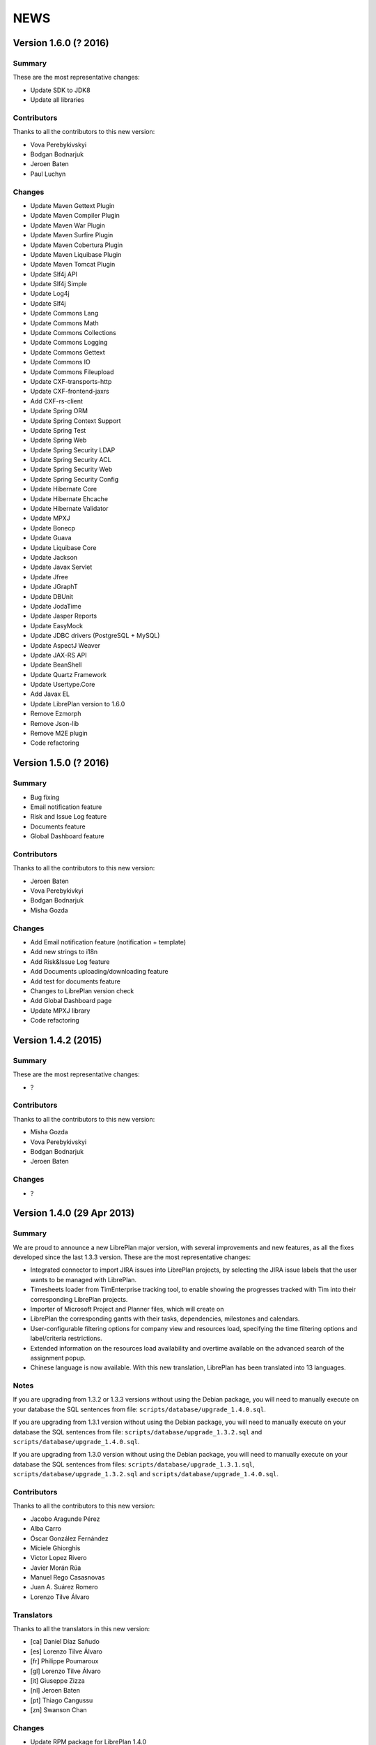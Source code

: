 NEWS
====

Version 1.6.0 (? 2016)
---------------------------

Summary
~~~~~~~

These are the most representative changes:

* Update SDK to JDK8
* Update all libraries

Contributors
~~~~~~~~~~~~

Thanks to all the contributors to this new version:

* Vova Perebykivskyi
* Bodgan Bodnarjuk
* Jeroen Baten
* Paul Luchyn

Changes
~~~~~~~

* Update Maven Gettext Plugin
* Update Maven Compiler Plugin
* Update Maven War Plugin
* Update Maven Surfire Plugin
* Update Maven Cobertura Plugin
* Update Maven Liquibase Plugin
* Update Maven Tomcat Plugin

* Update Slf4j API
* Update Slf4j Simple
* Update Log4j
* Update Slf4j

* Update Commons Lang
* Update Commons Math
* Update Commons Collections
* Update Commons Logging
* Update Commons Gettext
* Update Сommons IO
* Update Commons Fileupload

* Update CXF-transports-http
* Update CXF-frontend-jaxrs
* Add CXF-rs-client

* Update Spring ORM
* Update Spring Context Support
* Update Spring Test
* Update Spring Web
* Update Spring Security LDAP
* Update Spring Security ACL
* Update Spring Security Web
* Update Spring Security Config

* Update Hibernate Core
* Update Hibernate Ehcache
* Update Hibernate Validator

* Update MPXJ
* Update Bonecp
* Update Guava
* Update Liquibase Core
* Update Jackson
* Update Javax Servlet
* Update Jfree
* Update JGraphT
* Update DBUnit
* Update JodaTime
* Update Jasper Reports
* Update EasyMock
* Update JDBC drivers (PostgreSQL + MySQL)
* Update AspectJ Weaver
* Update JAX-RS API
* Update BeanShell
* Update Quartz Framework
* Update Usertype.Core

* Add Javax EL

* Update LibrePlan version to 1.6.0


* Remove Ezmorph
* Remove Json-lib
* Remove M2E plugin

* Code refactoring


Version 1.5.0 (? 2016)
---------------------------

Summary
~~~~~~~

* Bug fixing
* Email notification feature
* Risk and Issue Log feature
* Documents feature
* Global Dashboard feature

Contributors
~~~~~~~~~~~~

Thanks to all the contributors to this new version:

* Jeroen Baten
* Vova Perebykivkyi
* Bodgan Bodnarjuk
* Misha Gozda

Changes
~~~~~~~

* Add Email notification feature (notification + template)
* Add new strings to i18n
* Add Risk&Issue Log feature
* Add Documents uploading/downloading feature
* Add test for documents feature
* Changes to LibrePlan version check
* Add Global Dashboard page

* Update MPXJ library

* Code refactoring


Version 1.4.2 (2015)
---------------------------

Summary
~~~~~~~

These are the most representative changes:

* ?

Contributors
~~~~~~~~~~~~

Thanks to all the contributors to this new version:

* Misha Gozda
* Vova Perebykivskyi
* Bodgan Bodnarjuk
* Jeroen Baten

Changes
~~~~~~~

* ?


Version 1.4.0 (29 Apr 2013)
---------------------------

Summary
~~~~~~~

We are proud to announce a new LibrePlan major version, with several
improvements and new features, as all the fixes developed since the last 1.3.3
version. These are the most representative changes:

* Integrated connector to import JIRA issues into LibrePlan projects, by
  selecting the JIRA issue labels that the user wants to be managed with
  LibrePlan.
* Timesheets loader from TimEnterprise tracking tool, to enable showing the
  progresses tracked with Tim into their corresponding LibrePlan projects.
* Importer of Microsoft Project and Planner files, which will create on
* LibrePlan the corresponding gantts with their tasks, dependencies, milestones
  and calendars.
* User-configurable filtering options for company view and resources load,
  specifying the time filtering options and label/criteria restrictions.
* Extended information on the resources load availability and overtime available
  on the advanced search of the assignment popup.
* Chinese language is now available. With this new translation, LibrePlan has
  been translated into 13 languages.

Notes
~~~~~

If you are upgrading from 1.3.2 or 1.3.3 versions without using the Debian
package, you will need to manually execute on your database the SQL sentences
from file: ``scripts/database/upgrade_1.4.0.sql``.

If you are upgrading from 1.3.1 version without using the Debian package,
you will need to manually execute on your database the SQL sentences from file:
``scripts/database/upgrade_1.3.2.sql`` and
``scripts/database/upgrade_1.4.0.sql``.

If you are upgrading from 1.3.0 version without using the Debian package,
you will need to manually execute on your database the SQL sentences from files:
``scripts/database/upgrade_1.3.1.sql``,
``scripts/database/upgrade_1.3.2.sql`` and
``scripts/database/upgrade_1.4.0.sql``.

Contributors
~~~~~~~~~~~~

Thanks to all the contributors to this new version:

* Jacobo Aragunde Pérez
* Alba Carro
* Óscar González Fernández
* Miciele Ghiorghis
* Victor Lopez Rivero
* Javier Morán Rúa
* Manuel Rego Casasnovas
* Juan A. Suárez Romero
* Lorenzo Tilve Álvaro

Translators
~~~~~~~~~~~

Thanks to all the translators in this new version:

* [ca] Daniel Díaz Sañudo
* [es] Lorenzo Tilve Álvaro
* [fr] Philippe Poumaroux
* [gl] Lorenzo Tilve Álvaro
* [it] Giuseppe Zizza
* [nl] Jeroen Baten
* [pt] Thiago Cangussu
* [zn] Swanson Chan

Changes
~~~~~~~

* Update RPM package for LibrePlan 1.4.0
* Update Debian package for LibrePlan 1.4.0
* Update database scripts for LibrePlan 1.4.0
* Fix excessive height on input boxes, which caused overflowing on some grid rows
* doc: Linked context specific help to scheduler configuration window
* doc: Added to 'parts' file the references to connector and scheduler manuals
* doc: Include Loren as Spanish and Galician translator
* Bug #1606: Revert fix for bug #1546 wich causes regressions on dependencies after saving project
* i18n: Update Italian translation
* i18n: Update Galician translation
* i18n: Update Spanish translation
* i18n: Update French translation
* i18n: Update Dutch translation
* user-manual: Scheduler user manual
* user-manual: connectors user manual
* Bug #1563: Remove links from breadcrumbs component
* i18n: Update keys.pot files
* Fix MySQL problem when loading connector properties bootstraps
* Merge branch 'master' into mpxj-import
* Fix i18n formatting problem on dashboards
* Bug #1610: Restrict access through manual entry points to projects without permissions
* Bug #1610: Fix problem accessing company view with limited permissions
* Fix NPE when saving changes on configuration window without any connector
* Fix typo "Unnasigned" vs "Unassigned"
* Merge branch 'master' into mpxj-import
* Fix problems with calendar exception types bootstrap
* Revamps import window and adds extra information on importable entities
* Configures a new userRole to restrict access to import project functionality
* Merge branch 'master' into tim-connector
* jira and tim-connector: Constraints for OrderSyncInfo
* jira and tim-connector: Constraints for JobSchedulerConfiguration
* Fix NonUniqueObjectException on the project gantt when loading the same criteria of the user filter setting
* Sort the list of resources and triggers the sort after refreshing it.
* Adds graphic representation of the avaliability as a color progress bar and a icon for warning non-zero overload.
* Adds margins additional to task limits(start, end) for default load ratios calculation in resource allocation advance search.
* Recalculates the load ratios on changing the filtering dates and incorporates interface validations in the filtering dates dateboxes
* Add the suitable casting on getting items of the list of resources with their load ratios.
* Initialize the start filtering date with the task start date and the end filtering date with the task end date.
* Web interface to add the resource load ratios at the advanced search in the allocation pop-up.
* Adds calculator to obtain the ratios of a resource as a spring bean
* Adds method to collect the day assignments of a resource in a scenario between two dates.
* tim-connector: Remove unneeded lines in _jiraOrderElementSync.zul and _timOrderTimesheetSync.zul
* tim-connector: Rename connectorId to connectorName in OrderSyncInfo
* tim-connector: Fix typo in JobSchedulerController.showSynchronizationInfo() method
* jira and tim-connector: new job for Jira order element synchronizer and some improvement
* jira-and-tim-connector: correction on OrderSyncInfo
* jira and tim -connector: Refactoring OrderCRUDController and other improvements
* Bug #1612: Fix NPE adding children to newly created elements
* Mark as non-lazy the relationship between a user and its related entities (Label and Criterion)
* Log the full stacktrace when a ValidationException happens while saving a project
* jira-connector: Make OrderCRUDController.isJiraActivated() public as it's used from _edition.zul
* Fix translation markers for ConnectorException and TimImpExpInfo classes
* Jira-connector: JIRA moved to connectors
* tim-connector: check if connector values are invalid and more
* Fix wrong behaviour of projects list filtering
* Fix disabled move and indent buttons for the WBS tree manipulation
* doc: Update AUTHORS file info about new Chinese translator
* i18n: Add Chinese language to enum and modify pom.xml to use English userguide
* i18n: Add Chinese translation
* tim-connector: Modify SchedulerManager to use ConfigurationDAO instead of ConfigurationModel
* tim-connector: main changes in scheduler
* tim-connector: Refactor majorId attribute of Connector entity to name
* tim-connector: Moved tests to proper package
* tim-connector: Created new entity Connector based on AppProperties
* Clean global session variables after saving preferences
* Avoid cast exception when using workers on company view filter
* Handled manually emptied dateboxes to avoid inconsistences with default values
* Added onChange event listener to Project Gantt and WBS bandbox
* Force synchronization of filter changes when switching between loaded perspectives
* Fix bug in BandboxSearch that was causing its text to be wrongly updated
* Fix orders filtered query
* Fix problem in bandbox search filters deleting session values
* Bug #1609: Fix problem using a different transaction in validation methods
* tim-connector: added attribute key and connectorId and removed code and label attributes
* tim-connector: more imporovements spcecially calculating exception hours
* Forced reference to zoom listener to write resourcesLoad session parameter
* tim-connector: Fix alignment of cron expression and button
* Fix hibernate exception when entering into order resourcesload due to company filter parameters
* tim-connector: comments improved and NotNull annotations added
* tim-connector: Remove unneeded checkings in testConnection method
* tim-connector: Pass component to WrongValueException in connectors configuration
* tim-connector: Increase width of textboxes in connector properties
* tim-connector: Rename page to "Job Scheduling" and associated files
* tim-connector: Hide Tim sync UI in order edition if Tim is not activated
* tim-connector: Improve configuration UI for connectors
* Merge branch 'master' into filtering-improvements
* Remove sorting of bandbox contents in user settings
* tim-connector: Changes in JobSchedulerController and zul
* tim-connector: Avoid to load all workers to import/export timesheets from/to Tim
* tim-connector: Remove commented line
* tim-connector: Use LocalDate API
* tim-connector: Add protected default constructor for Hibernate to new entities
* Avoid NPE when sorting Labels and Criteria for user setting bandboxes
* Keep tasks converted into containers also in the filtered WBS
* Write order filter bandbox from WBS screen
* Fixed fuzzy translation strings
* Improved graphical appearance of filter parameters configuration widgets
* Apply filter when entering project details view
* Revert "Apply filter when entering project details view"
* Added translations for filtering improvements strings
* jira-integration: By default ignore tests that only passes if you have a Tim server
* Tim-connector: Classes renamed according Libreplan naming convention
* Tim-connector: Import rosters from Tim SOAP Server and convert them to worker's calendar exception
* Tim-connector: Test for ExportTimesheetsToTim
* Tim-connector: Test for ImportRosterFromTim
* Tim-connector: test xml file
* Tim-connecotr: Property file for Tim SOAP connection
* Tim-connector: Data object models for request and response
* Tim-connector: new dependency Quartz scheduler added
* Tim-connector: Job scheduler menu item added
* Tim-connector: Quarz dependencies added
* Tim-connector: new method setupTimSynchronizationController to setup a controller for TimSynchronization
* Tim-connector: SchedulerManager bean is added
* Tim-connector: Two mapping resource added
* Tim-connector: Three new tables added
* Tim-connector: An implementation of method findByOrderElementAndChildrenFilteredByDate
* Tim-connector: new search method added
* Tim-connector: Method getWorkReportLines added
* Tim-connector: Hibernate mapping for OrderSyncInfo is added
* Tim-connector: extended with connectors-configuration functionality
* Tim-connector: extended with connectors functionaliteit.
* Tim-connector: A new panel for Connectors-configuration added
* Tim-connector: new component _timOrderTimesheetSync.zul added
* Tim-connector: new Connectors-configuration functioality added
* Tim-connector: A new ROLE for job scheduler added
* Tim-connector: Test for TimSoapClient
* Tim-connector: Test for ImportRosterFromTim
* Tim-connector: Test for ExportTimesheetsToTim
* Tim-connector: UI for timesheet synchronization
* Tim-connector: UI for job scheduling
* Tim-connector: A controller for job scheduling
* Tim-connector: A controller for Tim synchronizing of timesheets
* Tim-connector: SOAP client to interact with Tim SOAP server
* Tim-connector: Helper class to convert Tim rosters to RosterExceptions
* Tim-connector: The scheduler info (non persistent bean)
* Tim-connector: A manager that dynamically creates jobs and cron-triggers using spring quartz libraray
* Tim-connector: A manager that dynamically creates jobs and cron-triggers using spring quartz library
* Tim-connector: A job that import rosters from Tim SOAP server
* Tim-connector: Import rosters from Tim SOAP Server and convert them to worker's calendar exception
* Tim-connector: Imports Rosters from Tim SOAP server
* Tim-connector: A job that exports timesheets to Tim SOAP server
* Tim-connector: exports timesheet to Tim SOAP server
* Tim-connector: Export timesheets to Tim SOAP server
* Tim-connector: Hibernate mapping file for JobSchedulerConfiguration
* Tim-connector: Hibernate mapping file for AppProperties
* Tim-connector: OrderSyncInfo entity
* Tim-connector: DAO for OrderSyncInfo
* Tim-connector: Contract for OrderSyncInfo
* Tim-connector: JobSchedulerConfiguration entity
* Tim-connector: AppProperties entity
* Tim-connector: DAO for JobSchedulerConfiguration
* Tim-connector: Contract for JobSchedulerConfigurationDAO
* Tim-connector: Contract for AppPropertiesDAO
* Tim-connector: DAO for AppProperties
* Avoided cast exception when entering WBS with Gantt resource filters
* Fixed regression that was showing no tasks on the WBS
* jira-integration: Change own implementation to strip whitespaces by StringUtils method
* Jira-integration: some improvement on get issues.
* Allow to add tasks in a filtered WBS
* Moved session manipulation calls to the refactored class
* Reverted unnecesary changes on Label and Criterion save operations to clear removed entities
* Added foreign key with onDelete clause on user to label and criterion relationships
* Avoid double-rendering on Gantt view on enter with filters in session
* Fix problem with session zoom level in project Gantt view
* Get zoom from session in advanced allocation view
* Get zoom from session in resources load view
* Move zoomLevel session management to FilterUtils
* Forced deletion of Label and Criterion parameters and session bandboxes after entities deletion
* Moved session parameters handling on Resources Load to refactored methods
* Read user criterion parameter inside resourcesLoad perspective
* Enabled WBS to write filter changes on the session
* Refactored to external class methods to handle filters session parameters
* Get zoom from session in project Gantt view
* Get zoom from session in company Gantt view
* Remove Planner.fixedZoomByUser attribute
* Revert "Added global zoom level session variable"
* Apply filter when entering project details view
* Fix issue in resources load bandbox with value from session
* Importing session filter parameters into WBS screen
* Force attaching of labels on company view to fix issue after list perspective filter change
* Adding session values to project gantt bandbox
* Clearing previous elements added to company bandbox filter after list perspective change
* Transform OrderFilterEnum parameters to TaskGroupFilterEnum for company view filter
* Removed unncecesary temporaty code
* Modified getOrdersIdsByDates query to get the intersecting projects between start and end dates
* Apply filtering when changing between perspectives if the parameters have changed
* Jira-integration: modified to test the classes instead code copied and jira label is moved to jira-conn-properties
* Apply filter when entering project Gantt view
* Use new database query when filtering projects list
* Included bandbox filter parameters into projects view
* Importing session bandbox parameters into resourcesload filter
* Fixed issue regarding using labels and dates at the same time
* Delete stored filter session variables when saving changes on preferences values
* Forcing multiplebandbox search notification when clearing the bandbox
* Added global zoom level session variable
* Fix syntax error in orders query
* Include unscheduled projects in orders query
* Fix syntax error in orders query
* Use new database query when filtering projects list
* New query in OrderDAO to get projects filtered
* Merge branch 'master' into filtering-improvements
* Attached onChange listeners to project tree filter parameters
* Enabled filters memory mechanism on project edition
* Imported configured or previously used criterion into resourcesLoad filtering
* Added session support to label parameters to company view
* Imported date filtering preferences to Projects List perspective
* Attached onChange listener to orderfilter multipleBandboxSearch
* Moved method to generate label name and type pattern for finders to Label class
* Inserted into company view filter the specified label user setting
* Clear filter label or criterion settings if they have been removed
* Included persistence information for resources load criterion filter property
* Created Criterion configuration bandbox on user settings to filter Resources Load results
* Refactored to OrderStatusEnum static method to get default visible project status
* Fixed Hibernate relationship to store project label filtering preferences
* Added user settings bandbox to configure project filtering by label
* jira-integration: Allow to search labels by any chars and not only the first ones
* jira-integration: Increase size of field jiraLabels
* jira-integration: Fix issue in _jiraSyncInfo that was using args instead of arg
* jira-integration: Fix minor visual stuff in JIRA part inside project edition
* jira-integration: Hide JIRA part in project edition if not activated
* jira-integration: Reload order after JIRA synchronization
* Jira-integration: classes renamed and basic comments added
* jira-integration: Rename jiraLabelUrl to jiraLabels
* jira-integration: Allow to store a comma-separated list of labels instead of URL
* jira-integration: Disable code edition in task pop-up for JIRA issues
* jira-integration: Avoid issue with code comming back from task edition pop-up
* jira-integration: Fix bug if comment length is lower than max length
* jira-integration: Avoid create the work report line if worker is not found
* jira-integration: Set scale for progress measurement when synchronizing order elements
* jira-integration: Only catch WebApplicationException in try for WebClient.create
* jira-integration: Surround WebClient.create calls with try/catch
* Revert "jira-integration: Avoid saving in startSyncWithJir"
* jira-integration: Simplify code in updateOrCreateDescriptionValuesAndAddToWorkReportLine
* jira-integration: Move code part from updateWorkReportLine to updateOrCreateWorkReportLineAndAddToWorkReport
* jira-integration: Use new predefined work report type in JiraTimesheetSynchronizer
* jira-integration: Add predefined WorkReportType for JIRA connector
* jira-integration: Avoid saving in startSyncWithJir
* jira-integration: Remove event from syncWithJira as it's not used
* jira-integration: Disable hours edition in JIRA issues
* jira-integration: Refactorization related to paint a link in the WBS if the task is a JIRA issue
* jira-integration: Replace Jira by JIRA in all the strings
* jira-integration: Check status code against OK
* jira-integration: Replace printStackTrace by throw RuntimeException
* jira-integration: By default ignore tests that only passes if you have a JIRA server
* jira-integration: Improve _jiraSyncInfo.zul using vbox
* jira-integration: Use Collections.unmodifiableList in JiraSyncInfo
* jira-integration: Set visibility of attributes in Field class
* jira-integration: Several refactorizations in JiraRESTClient
* jira-integration: Several refactorizations in JiraTimesheetSynchronizer
* jira-integration: Avoid whitespace in code use "-" instead
* jira-integration: Use the configured TypeOfWorkHours in JiraTimesheetSynchronizer
* jira-integration: Add checkings to prevent remove or disable type of work hours for JIRA connector
* jira-integration: Modify bootstraps in order to set JiraConfiguration properly
* jira-integration: Add new field jiraConnectorTypeOfWorkHours in JiraConfiguration
* jira-integration: Add messages to the user if default data is not found
* jira-integration: Inline startSync method
* jira-integration: General refactorization JiraOrderElementSynchronizer.updateOrCreateProgressAssignmentAndMeasurement
* jira-integration: Change way to calculate estimated hours
* jira-integration: Use EffortDuration to calculate estimated and logged hours
* jira-integration: Prevent error if found OrderElement is not a line
* jira-integration: Fix typo in syncProgressMeasurement method name
* jira-integration: Move path for search operation in JIRA REST API to constant
* jira-integration: Avoid 3 queries to get JIRA configuration from database
* jira-integration: Avoid getConfigurationWithReadOnlyTransaction as transaction was already opened
* jira-integration: Move code prefix for JIRA entities to a constant
* jira-integration: Changed params order in IJiraOrderElementSynchronizer.syncOrderElementsWithJiraIssues
* jira-integration: Add information about JIRA issue
* jira-integration: Add missing protected constructor to JiraConfiguration
* Jira-integration: Copy right changed from Igalia, S.L. to St. Antoniusziekenhuis
* Jira-integration: importedLabel variable with set and get methods added
* Jira-integration: to get all labels from jira database
* Jira-integration: jira configuration properties for testing jiraRESTClient
* Jira-integration: new dependency groupId=org.codehaus.jackson added
* Jira-integration: extended with UI for synchronization with jira issues
* Jira-integration: start point of synchronization with jira
* Jira-integration: tabpanel for jira configuration added
* Jira-integration: make the hours column in WBS screen read only if an order-element is a jira issue
* Jira-integration: addHyperlink method is added and addCodeCell method is modified
* Jira-integration: A bind method which return a hyperlink to jira is added
* Jira-integration: get and set JiraConfiguration added
* Jira-integration: set and get JiraConfiguration added
* Jira-integration: testJiraConnection method added
* Jira-integration: new dependency groupId=org.codehaus.jackson added
* Jira-integration: extended with ImporedLabel property
* Jira-integration: extended with jira-configuration properties
* Jira-integration: new columns jira-configurations and importedLabel added
* Jira-integration: create and set JiraConfiguration added to loadRequiredData method
* Jira-integration: JiraConfiguration entity added
* Jira-integration: Test for JiraRESTClient
* Jira-integration: Test for JiraTimesheetSynchronizer
* Jira-integration: Test for JiraOrderElementSynchronizer
* Jira-integration: modal dialog to show the synchronization's success or failer info
* Jira-integration: Keeps track the synchronization info.
* Jira-integration: non persistent beans to map jira's REST response
* Jira-integration: a jira client to interact with jira RESTful web service
* Jira-integration: synchronize the timesheets with jira issues
* Jira-integration: synchronize order-elements with jira issues
* Jira-integration: synchronize the timesheets of order-tasks with jira issues
* Jira-integration: synchronize order-elements with jira issues
* Jira-integration: Jira configuration entity
* Bug #1607: Fix issue filtering the resources load window
* Added session based memory for Resource Load filtering date parameters
* Used stored user settings parameters for ResourceLoad date filtering
* Setting company filtering dates with session values if they have been set
* Storing on the session the values for the company filtering dates
* Added onchange listeners to company view date filter widgets
* Adapted dates filter to user preferences
* Added accesors to settings controller for manipulation of filtering preferences
* Added initial interface to user preferences for company and resourcesload filtering configuration
* Added database changelog for filtering preferences
* Defined hibernate configuration for filtering parameters persistance
* Added new parameters to user preferences for company view and resource load filtering
* Add new bound resources test in functional tests suites
* New functional test for bound resources
* Mark to translate project status label in tooltip in company view
* Bump version number to 1.3.3
* Update NEWS file for LibrePlan 1.3.3
* Update RPM package for LibrePlan 1.3.3
* Update Debian package for LibrePlan 1.3.3
* debian: Use echo to show information as db_info is causing problems
* Fix typo in Labels tab in project details view
* i18n: Update Portuguese translation
* i18n: Mark some missing strings to be translated
* i18n: Mark some missing strings to be translated
* Bug #1600: Fix issue creating bindings on open resource allocation pop-up
* Use for company view filtering all projects with status different to STORED or CANCELLED
* Bug #1598: Fix empty labels bandbox creating bindings for tab on open
* Bug #1579: Add autodisable to save-and-exit button on all standard CRUD forms
* Make more readable date constraint component on taskdetails
* Fix vertical alignment problems on component to add new resource allocations
* Make more compact advanced search criteria filter tree
* Fix left padding issue on company view project names
* Fix extra vertical padding issue on WBS tree rows
* Bug #1418: Focused worker firstname on creation
* Add first input focus-element behaviour to BaseCRUDController subclasses
* Add support to BaseCRUDController for automatically focusing first .focus-element component
* Replaced comma separator on Task resourcesText as it was already used on each resource
* Improved task name style inside gantt view popup
* Bug #1584: Fix corner case issue filling the advanced assignment pagination intervals
* i18n: Mark some missing strings to be translated
* Bug #1596: Disable confirm close message if user uses back button
* i18n: Update Catalan translation
* i18n: Update Dutch translation
* i18n: Update Spanish and Galician translations
* Modify .gitignore to ignore documentation auto-generated files
* Set version for JavaScript modules in lang-addon.xml files
* Bug #1592: Fix problem not showing the tab if it is already being shown
* Bug #1592: Save Order before showing it
* Merge pull request #2 from ogf/master
* Bug #1590: Avoid repeated calls to goToOrdersList
* Avoid some redundant loads of bindings in the same request
* Revert "Bug #1590: Fix problem calling several times the same method in OrderModel"
* Revert "Bug #1592: Fix problem not showing the tab if it is already being shown"
* Bug #1594: Fix issue opening transaction at DAO if needed
* Bug #1593: Fix issue translating the options while rendering
* debian: Add information about common issues in LibrePlan installation
* Bug #1592: Fix problem not showing the tab if it is already being shown
* i18n: Update keys.pot files
* Bug #1590: Simplify Util.createBindingsFor
* Bug #1590: Avoid go to projects list when creating a project
* Bug #1590: Fix problem calling several times the same method in OrderModel
* Bug #1589: Fix issue using orderVersion for all the elements to be updated or added
* Bug #1586: Fix issue reseting list of checkboxes before adding them
* Bug #1583: If assignment function is not configurable keep button disabled
* Bug #1587: Fix issue only resetting index of progress combo if it has items
* Bug 1581: Avoid exception in LongOperationFeedback if desktop is not ready
* Update RPM spec file
* Bump version number to 1.3.2
* Update NEWS file for LibrePlan 1.3.2
* Update RPM package for LibrePlan 1.3.2
* Update Debian package for LibrePlan 1.3.2
* Update database scripts for LibrePlan 1.3.2
* Only use ConfirmCloseUtil when saving if you are in the UI (not from web services)
* Avoid confirm close warning when you get a concurrent modification exception
* Fix issue deleting a project from the webservice
* Update installation instructions for RPM based distros.
* Fedora17 requires JDK 1.7
* Fixed effect which caused previously clicked menu elements to be shown underlined
* Fix printing due to change in entry points that now use code instead of id
* Fixed NPE when deleting nodes too fast on project or template WBS trees
* Bug #1562: Fix issue filtering properly resources according to their activation periods
* doc: Add .rst extension to web services README
* doc: Add documentation about the new bound users web services
* Increased opacity of markers for first and last day with reported hours
* Shifted right the last reported day marker
* Changed cursor over gantt bars with fixed properties
* Revamped appearance of markers for first and last reported progress dates
* Replaced browser-prefixed border-radius elements from CSS files
* Bug 1581: Avoid exception when desktop is not alive in LongOperationFeedback
* doc: Added Thiago Cangussu as new Portuguese translator
* i18n: Update Portuguese translation
* i18n: Update French translation
* i18n: Update Dutch translation
* i18n: Update Catalan translation
* i18n: Update Galician translation
* i18n: Update Spanish translation
* Fix Bug 1580: Force position recalculation after accepting task properties pop-up
* Made explicit focused elements on main menu
* Fixed side-effect of clickable-rows:hover effect on grids
* Bug #1571: Fixed style on timetracker sencond level width causing a disaligment of 1px per element
* Bug #1436: Fix issue setting recommended allocation resources per day to 1
* Add new field to configure seconds for planning warning
* Fixed permissions in order to set confirm close dialogue properly
* Moved repeated code to ConfirmCloseUtil class
* When executing saveCommand the timer on confirmClose is resetted
* Internationalized warn message when leaving the planning
* Removed confirmClose warning when leaving project planning after Save Command
* Attached listener to call confirmClose notification
* Added confirmClose method to give the user a warning when leaving the order edition mode
* Added onClick listener to project names on company view to enter into the planning
* Exposed project and tasks codes from fundamental properties to generate entry point URLs
* Revert "doc: Add LibrePlan logo to README"
* doc: Add LibrePlan logo to README
* doc: Add .rst extension to documentation files to take advantage of GitHub rendering for RST files
* Change links to repository from sourceforge to github
* Bug #1546: Force recalculation of critical path progresses on saving project
* Bug #1541: Fix issue reseting selected element when progress is hidden
* Bug #1570: Fix issue updating the EV chart legend instead of creating it from scratch
* i18n: Update keys.pot files
* Add event to close popup with ENTER over effort or finished inputs
* Add checkbox to mark task as finished in personal timesheets popup
* Fix bug in adapt planning command if Gantt has milestones
* Add popup to fill personal timesheets in each day
* Bug #1566: Do not launch exception in MonteCarlo view is critical path is only a milestone
* Bug #1568: Allow to move a task before start date if it does not have consolidations
* Bug #1553: Fixed test due to change in behavior
* Bug #1553, #1554: Remove unique constraint in DB for OrderElement codes
* Bug #1553: Fix issue modifying methods toLeaf and toContainer
* Calculate progress and hours bars always proportionally to task size
* Fix problems in service to import personal timesheets
* Remove TIMESHEETS progress in tasks that are not updated from timesheets
* Fix typo in "according"
* Bug #1556: Allow to choose between database or LDAP in user creation
* Bug #1556: Fix problems with i18n of the new enum
* Bug #1556: Allow changing the value of UserAuthenticationType field in user edition screen.
* Bug #1556: Use a combo box to show the value of UserAuthenticationType field.
* Bug #1556: Use an enum to express the value of UserAuthenticationType field.
* doc: Update INSTALL file with instructions to configure log directory
* Prevent NPE in TemplateController if logged user is null
* Remove other allocation methods with LocalDate parameters
* Remove some allocation methods with LocalDate parameters
* Bug #1413: Fix bug
* Change style of tasks that cannot be moved in the Gantt
* Update dates on left part of Gantt view after adapt the planning
* Merge branch 'adapt-planning-according-timesheets'
* Sort timesheet entries descending by date in bound users service
* Include project code in tasks list service for bound users
* Bug #1561: Upgrade AspectJ dependency to the latest version.
* Bug #1560: Fire property change for task dates after closing allocation pop-up
* Bug #1517: Select the parent row in the WBS when it's transformed into a container.
* Bug #1413: Fix bug
* Bug #1413: Use IntraDayDate when doing allocation
* Imports orders and calendars together
* Adds the OrderDTOs with its calendar names
* Modificates the DTOs to link calendar to tasks
* Adds warning for repeated calendar names
* Adds contract & implementation to import calendars
* Creates new PredefinedCalendarExceptionTypes
* Creates calendarDTOs from external project
* Adds the DTOs needed for represent calendars
* Adds functionality to import dependencies.
* Adds DTO representation for dependencies
* Adds functionality to import constraints
* Adds new example files
* Fixes the import of the tasks total hours
* Fixes the import of the deadline for planner files
* Adds functionality to imports milestones
* Adds functionality to import the deadline
* Adds functionality to import task's total hours
* Moves calculateAndSetTotalHours() to Order
* Import tasks and its dates
* Creates new create methods for Task and TaskGroup
* Writes the dates fields for Import entities
* Adds Order and Dates fields
* Generate properly codes for order elements after importing a project
* Refactor package for stuff related to importers
* Renames OrderImporter to IOrderImporter
* Renames ImportTask to OrderElementDTO
* Renames ImportData to OrderDTO
* Import project web ui
* Test for OrderImporterMPXJ and needed files
* First step to import orders using MPXJ
* Interface to import orders
* Classes for representing import data


Version 1.3.3 (21 Dec 2012)
---------------------------

Summary
~~~~~~~

A new minor version of LibrePlan including all the fixes done since previous
version and some new features that have been developed lately.

Highlights:

* A custom Mobile Application has been developed. This is a tool to allow
  LibrePlan users to access the tasks they are assigned to, from any project,
  report worked hours and check their progresses from a mobile device.
  http://www.libreplan.com/download/mobile-application/
  You can download this application for free to any of the currently supported
  platforms, and configure it to connect to your LibrePlan installation to start
  using it.

Apart from this. Several changes have also been made on LibrePlan, of which the
most remarkable are:

* Performance improvements on the project listing window (specially when
  working with a lot of projects), and on the project creation and WBS
  manipulation.

* We have changed the internals of the custom JavaScript files inside LibrePlan,
  to avoid some problems due to the caching of those files, and creating issues
  that forced manual cache refresh when upgrading LibrePlan installations.

* An informative message has been added to the installation package to suggest
  Java configuration tunning, in order to avoid Memory problems.

* The visibility of the projects on the company view has been modified, to show
  by default all projects but CANCELLED and STORED.

Notes
~~~~~

If you are upgrading from 1.3.1 version without using the Debian package,
you will need to manually execute on your database the SQL sentences from file:
``scripts/database/upgrade_1.3.2.sql``.

If you are upgrading from 1.3.0 version without using the Debian package,
you will need to manually execute on your database the SQL sentences from files:
``scripts/database/upgrade_1.3.1.sql`` and
``scripts/database/upgrade_1.3.2.sql``.

If you are upgrading from a previous version without using the Debian package,
review the *Notes* section for version 1.3.0.

Contributors
~~~~~~~~~~~~

Thanks to all the contributors to this new version:

* Óscar González Fernández
* Manuel Rego Casasnovas
* Juan A. Suarez Romero
* Lorenzo Tilve Álvaro

Translators
~~~~~~~~~~~

Thanks to all the translators in this new version:

* [ca] Daniel Díaz Sañudo
* [es] Manuel Rego Casasnovas
* [gl] Manuel Rego Casasnovas
* [nl] Jeroen Baten
* [pt] Thiago Cangussu

Changes
~~~~~~~

* Update RPM package for LibrePlan 1.3.3
* Update Debian package for LibrePlan 1.3.3
* debian: Use echo to show information as db_info is causing problems
* Fix typo in Labels tab in project details view
* i18n: Update Portuguese translation
* i18n: Mark some missing strings to be translated
* i18n: Mark some missing strings to be translated
* Bug #1600: Fix issue creating bindings on open resource allocation pop-up
* Use for company view filtering all projects with status different to STORED or CANCELLED
* Bug #1598: Fix empty labels bandbox creating bindings for tab on open
* Bug #1579: Add autodisable to save-and-exit button on all standard CRUD forms
* Make more readable date constraint component on taskdetails
* Fix vertical alignment problems on component to add new resource allocations
* Make more compact advanced search criteria filter tree
* Fix left padding issue on company view project names
* Add first input focus-element behaviour to BaseCRUDController subclasses
* Bug #1418: Focused worker firstname on creation
* Fix extra vertical padding issue on WBS tree rows
* Add support to BaseCRUDController for automatically focusing first .focus-element component
* Improved task name style inside gantt view popup
* Replaced comma separator on Task resourcesText as it was already used on each resource
* Bug #1584: Fix corner case issue filling the advanced assignment pagination intervals
* i18n: Mark some missing strings to be translated
* Bug #1596: Disable confirm close message if user uses back button
* i18n: Update Catalan translation
* i18n: Update Dutch translation
* i18n: Update Spanish and Galician translations
* Modify .gitignore to ignore documentation auto-generated files
* Set version for JavaScript modules in lang-addon.xml files
* Bug #1592: Fix problem not showing the tab if it is already being shown
* Bug #1592: Save Order before showing it
* Bug #1590: Avoid repeated calls to goToOrdersList
* Avoid some redundant loads of bindings in the same request
* Revert "Bug #1590: Fix problem calling several times the same method in OrderModel"
* Revert "Bug #1592: Fix problem not showing the tab if it is already being shown"
* Bug #1594: Fix issue opening transaction at DAO if needed
* Bug #1593: Fix issue translating the options while rendering
* debian: Add information about common issues in LibrePlan installation
* Bug #1592: Fix problem not showing the tab if it is already being shown
* i18n: Update keys.pot files
* Bug #1590: Simplify Util.createBindingsFor
* Bug #1590: Avoid go to projects list when creating a project
* Bug #1590: Fix problem calling several times the same method in OrderModel
* Bug #1589: Fix issue using orderVersion for all the elements to be updated or added
* Bug #1586: Fix issue reseting list of checkboxes before adding them
* Bug #1583: If assignment function is not configurable keep button disabled
* Bug #1587: Fix issue only resetting index of progress combo if it has items
* Bug 1581: Avoid exception in LongOperationFeedback if desktop is not ready
* Update RPM spec file


Version 1.3.2 (30 Nov 2012)
---------------------------

Summary
~~~~~~~

A new minor version of LibrePlan including all the fixes done since previous
version and some new features that have been developed lately. It also includes
some of the tasks done during the 1st LibrePlan Hackfest arranged in A Coruña
the 8th of November.

Highlights:

* Improvements in "Project Status" report:

  * New columns showing information about costs.
  * Included filter by criteria and labels.
  * Some data are written in red when the planning (or estimation) is not
    enough.

* Planning adjustment according to timesheets: New feature providing the
  possibility to adapt the Gantt view to reflect the reality with the data
  extracted from the timesheets. Moreover, it includes the option to mark a task
  as finished in the timesheets. On adjusting the planning acoording to
  timesheets if one task has been marked as finished in the timesheets then,
  additionally, a new progress type of type timesheets with a 100% measurement.

* New DELETE operation in order elements web service: The new web service
  operation allows to remove whole projects or individual tasks on top of the
  current functionality to import/update projects or tasks.

* New bound resources web service operations: 3 new web services have been
  implemented related to bound resources. They provide the list of assigned
  tasks, get the personal timesheets of a task and update the personal
  timesheets data for a bound user.

* Other:

  * Compatibility issues with OpenJDK 7 fixed. This solves the problems with the
    latest Ubuntu and Fedora versions.

  * The project planning persectives have been protected in order to avoid
    leaving them without saving. There is a new configuration variable to define
    the number of seconds since the last saving in order to activate a warning
    when the user leaves the planning views. Several users have reported
    inconvenient data losses due to abandoning the project edition without
    saving. With this warning this situation is fixed. By default the number of
    seconds is configured to 30 and if you set it to 0 you disable the warning.

  * Option to edit manually if a user is a database or LDAP user.

  * By clicking on the project name in the left side part of the projects
    planning perspective (home page), the user is able to enter directly into
    the project planning edition.

  * The list of project states has been reviewed and expanded. The final list is
    composed by: PRE-SALES, OFFERED, OUTSOURCED, ACCEPTED, STARTED, ON HOLD,
    FINISHED, CANCELLED and STORED.

Notes
~~~~~

.. WARNING::

  Remove web browser cache to avoid any problem with changes in JavaScript
  resources.

If you are upgrading from 1.3.1 version without using the Debian package,
you will need to manually execute on your database the SQL sentences from file:
``scripts/database/upgrade_1.3.2.sql``.

If you are upgrading from 1.3.0 version without using the Debian package,
you will need to manually execute on your database the SQL sentences from files:
``scripts/database/upgrade_1.3.1.sql`` and
``scripts/database/upgrade_1.3.2.sql``.

If you are upgrading from a previous version without using the Debian package,
review the *Notes* section for version 1.3.0.

Contributors
~~~~~~~~~~~~

Thanks to all the contributors to this new version:

* Jacobo Aragunde Pérez
* Manuel Rego Casasnovas
* Lorenzo Tilve Álvaro

Translators
~~~~~~~~~~~

Thanks to all the translators in this new version:

* [ca] Daniel Díaz Sañudo
* [es] Manuel Rego Casasnovas
* [fr] Philippe Poumaroux
* [gl] Manuel Rego Casasnovas
* [nl] Jeroen Baten
* [pt] Thiago Cangussu

Changes
~~~~~~~

* Update RPM package for LibrePlan 1.3.2
* Update Debian package for LibrePlan 1.3.2
* Update database scripts for LibrePlan 1.3.2
* Only use ConfirmCloseUtil when saving if you are in the UI (not from web services)
* Avoid confirm close warning when you get a concurrent modification exception
* Fix issue deleting a project from the webservice
* Update installation instructions for RPM based distros.
* Fedora17 requires JDK 1.7
* Fixed effect which caused previously clicked menu elements to be shown underlined
* Fix printing due to change in entry points that now use code instead of id
* Fixed NPE when deleting nodes too fast on project or template WBS trees
* Bug #1562: Fix issue filtering properly resources according to their activation periods
* doc: Add .rst extension to web services README
* doc: Add documentation about the new bound users web services
* Increased opacity of markers for first and last day with reported hours
* Shifted right the last reported day marker
* Changed cursor over gantt bars with fixed properties
* Revamped appearance of markers for first and last reported progress dates
* Replaced browser-prefixed border-radius elements from CSS files
* Bug 1581: Avoid exception when desktop is not alive in LongOperationFeedback
* doc: Add .rst extension to documentation files to take advantage of GitHub rendering for RST files
* Change links to repository from sourceforge to github
* doc: Added Thiago Cangussu as new Portuguese translator
* i18n: Update Portuguese translation
* i18n: Update French translation
* i18n: Update Dutch translation
* i18n: Update Catalan translation
* i18n: Update Galician translation
* i18n: Update Spanish translation
* Fix Bug 1580: Force position recalculation after accepting task properties pop-up
* Made explicit focused elements on main menu
* Fixed side-effect of clickable-rows:hover effect on grids
* Bug #1571: Fixed style on timetracker sencond level width causing a disaligment of 1px per element
* Bug #1436: Fix issue setting recommended allocation resources per day to 1
* Add new field to configure seconds for planning warning
* Fixed permissions in order to set confirm close dialogue properly
* Moved repeated code to ConfirmCloseUtil class
* When executing saveCommand the timer on confirmClose is resetted
* Internationalized warn message when leaving the planning
* Removed confirmClose warning when leaving project planning after Save Command
* Attached listener to call confirmClose notification
* Added confirmClose method to give the user a warning when leaving the order edition mode
* Added onClick listener to project names on company view to enter into the planning
* Exposed project and tasks codes from fundamental properties to generate entry point URLs
* Bug #1546: Force recalculation of critical path progresses on saving project
* Bug #1541: Fix issue reseting selected element when progress is hidden
* Bug #1570: Fix issue updating the EV chart legend instead of creating it from scratch
* i18n: Update keys.pot files
* Add event to close popup with ENTER over effort or finished inputs
* Add checkbox to mark task as finished in personal timesheets popup
* Fix bug in adapt planning command if Gantt has milestones
* Add popup to fill personal timesheets in each day
* Bug #1566: Do not launch exception in MonteCarlo view is critical path is only a milestone
* Bug #1568: Allow to move a task before start date if it does not have consolidations
* Bug #1553: Fixed test due to change in behavior
* Bug #1553, #1554: Remove unique constraint in DB for OrderElement codes
* Bug #1553: Fix issue modifying methods toLeaf and toContainer
* Calculate progress and hours bars always proportionally to task size
* Fix problems in service to import personal timesheets
* Remove TIMESHEETS progress in tasks that are not updated from timesheets
* Fix typo in "according"
* Bug #1556: Allow to choose between database or LDAP in user creation
* Bug #1556: Fix problems with i18n of the new enum
* Bug #1556: Allow changing the value of UserAuthenticationType field in user edition screen.
* Bug #1556: Use a combo box to show the value of UserAuthenticationType field.
* Bug #1556: Use an enum to express the value of UserAuthenticationType field.
* doc: Update INSTALL file with instructions to configure log directory
* Prevent NPE in TemplateController if logged user is null
* Change style of tasks that cannot be moved in the Gantt
* Update dates on left part of Gantt view after adapt the planning
* Merge branch 'libreplan-1.3' into adapt-planning-according-timesheets
* Sort timesheet entries descending by date in bound users service
* Include project code in tasks list service for bound users
* Bug #1561: Upgrade AspectJ dependency to the latest version.
* Show marks from timesheet dates in tasks when showing reported hours bar
* Bug #1560: Fire property change for task dates after closing allocation pop-up
* Bug #1559: Remove WorkReportLines with zero effort in personal timesheets
* Add feedback message for user while adapting planning
* Only adapt task leafs according to timesheets
* Invalidate planner in order to repaint dependencies after updating tasks in Gantt
* Update tasks in Gantt after adapting start and end date of all tasks
* Remove assignments after end date for tasks marked as finished in the timesheets
* Disable drag & drop for tasks updated from timesheets in the WBS
* Disable new, new from template, up, down, indent and unindent buttons in WBS
* Remove unused code in TreeController
* Prevent tasks updated from timesheets to be reassigned
* Disable advanced allocation window for tasks updated from timesheets
* Disable tasks movement for tasks updated from timesheets
* Disable resource allocation pop-up for tasks updated from timesheets
* Bug #1517: Select the parent row in the WBS when it's transformed into a container.
* Rename SUBCONTRACTED_PENDING_ORDER to OUTSOURCED
* Configure default project status as PRE-SALES
* Update order state in database due to new status added to the enum
* Add new status in OrderStatusEnum: PRE-SALES and ON HOLD
* Updated HACKING instructions for Fedora 17 and above.
* Fix visibility issues in OpenJDK 1.7.
* Add example scripts to import personal timesheets data
* Add new service to import personal timesheets data
* Add example script to test the service returning timsheets data for a task
* New web service returning the personal timesheets data for a task of a bound user
* Add example script for service that returns tasks of a bound user
* New web service returning the assigned tasks of a user
* Disable change of scheduling state point in WBS for tasks updated from timesheets
* Disable constraints combo in tasks updated from timesheets
* Set properly task position for tasks updated from timesheets even if dependencies have priority
* Fix remove order elements service test in MySQL
* Wrap concurrent modification exceptions in the web services inside a proper DTO
* Add missing class ErrorDTO used in commit 7306b124deafa60a701b236eb9c9176a40733ed4
* Implement main operations in adapt planning command
* Bug #1555: Fix issue adding condition in both UI and web service
* Add test for new delete order elements service
* Update web services documentation with the new delete service
* Fix example removal scripts reusing generic code
* Include validations in the new service to remove order elements
* Remove properly order element using OrderModel class
* Convert parent in leaf if the element removed was the only child
* Basic implementation of DELETE operation in order elements web service
* Add new button to adapt planning according to timesheets
* Add new field updatedFromTimesheets to TaskElement
* Use code instead of id for ResourceHoursService
* Fix parameters order in import example rest scripts
* Add implementation to calculate if a task is finished according to timesheets
* Add new attribute finishedTimesheets in SumChargedEffort
* Disable finished checkbox in work reports UI if the task is already finished
* Implement constraint to check that only one WorkReportLine per task is finished
* Add checkbox in work reports standard edition UI
* Add new attribute finished to WorkReportLine
* Create new default progress type TIMESHEETS
* Calculate first/last timesheets dates when saving/editing/deleting a timesheet
* Calculate first/last timesheet dates when recalculating a SumChargedEffortDAO
* Add new columns in SumChargedEffort for first and last timesheet date
* Bug #1549: Avoid exception avoiding checking lines resource if there are no lines
* Add filter by order authorizations in project status report
* Merge branch 'master' into project-status-report
* Reset MoneyCostCalculator before generating project status report
* Add hours and cost mark in status report header too
* Sort order elements by code in OrderElementDAO.findByLabelsAndCriteria
* Add query to get OrderElements filtered by labels and criteria
* Marking with red color special cases in project status report
* Add exclamation mark in status report if hours or cost exceed the expected value
* Add information about filter in project status report header if no project is selected
* Avoid project in status report header if not selected
* Add project name in tasks when no project is selected in status report
* Add option to do not filter by project if you are filtering by labels or criteria
* Bug #1551: Added FIXME notes to two tests that are causing trouble.
* Fix CriterionSatisfactionDAOTest when run individually.
* Fix ResourceDAOTest when run individually.
* Fix criteria filtering discounting children with invalidated criteria
* Implement filtering by criteria
* Add UI to filter by criteria
* Add filter by labels to project status report
* Modify project status report to include new data
* Modify project status report layout to include information about costs
* Add transactional readonly in findCode to avoid bug introduced in previous patch
* Use code to go to entry points when possible
* Bug #1547: Allow user with role SUPERUSER to create new projects


Version 1.3.1 (15 Oct 2012)
---------------------------

Summary
~~~~~~~

New minor version of LibrePlan including all the bugfixes done since 1.3.0 and
also some new small features included in this version.

We would like to highlight the following changes:

* Allow to administrate the roles and profiles for the users imported from the
  LDAP.

* New language supported, this time Catalan thanks to Daniel Díaz Sañudo.
  Making the full list of languages fully supported to grow up to 6, apart from
  English: Catalan, Dutch, French, Galician, Italian and Spanish. Moreover,
  German and Polish are gradually approaching. Thanks to all our translators for
  their hard work.

* New option in work reports web service. Included the possibility to remove a
  work report or work report line from the web service.

* Added option to configure personal timesheets periodicity, the possible values
  are: weekly, twice-monthly and monthly.

* Improvements in reports:

  * Fixed font styles in generated PDF.
  * Created a new report called "Project Status" with the list of tasks from the
    WBS and using a new layout.

* Fixed date formats in the whole application (reports included). Now they
  follow the user locale conventions.

Notes
~~~~~

If you are upgrading from 1.3.0 version without using the Debian package,
you will need to manually execute on your database the SQL sentences from file:
``scripts/database/upgrade_1.3.1.sql``.

If you are upgrading from a previous version without using the Debian package,
review the *Notes* section for version 1.3.0.

Contributors
~~~~~~~~~~~~

Thanks to all the contributors to this new version:

* Jacobo Aragunde Pérez
* Javier Moran Rua
* Manuel Rego Casasnovas

Translators
~~~~~~~~~~~

Thanks to all the translators in this new version:

* [ca] Daniel Díaz Sañudo
* [cs] Zbyněk Schwarz
* [de] Michael Taxis
* [es] Manuel Rego Casasnovas
* [fr] Philippe Poumaroux
* [gl] Manuel Rego Casasnovas
* [it] Giuseppe Zizza
* [nl] Jeroen Baten

Changes
~~~~~~~

* Update RPM package for LibrePlan 1.3.1
* Update Debian package for LibrePlan 1.3.1
* Update database scripts for LibrePlan 1.3.1
* Bug #1542: Fix problem with deadline indicator when project finish right at the deadline
* Bug #1542: Fix bug getting project end date from children tasks
* Prevent NPE in SecurityUtils::isSuperuserOrRolePlanningOrHasAnyAuthorization
* i18n: Mark label show in project status report to be translated
* i18n: Update Czech translation
* i18n: Update German translation
* i18n: Update Spanish translation
* i18n: Update Italian translation
* i18n: Update Galician translation
* i18n: Update French translation
* i18n: Update Dutch translation
* i18n: Update Catalan translation
* doc: Update TODO file with the results of the roadmap meeting
* Revert "Bug #1320: Fix issue changing methods to get constraints for a task"
* Revert "Bug #1320: Recalculate position of siblings closing task properties pop-up"
* Revert "Bug #1320: Recalculate position of siblings when moving a task"
* doc: Update documentation about Active Directory configuration
* Bug #1539: Do not reassociate with session resource bound to current user
* Trying to fix broken test in Jenkins
* Fix tests broken in commit b940c7882697833b696e54de5330a634e62ca701
* i18n: Update keys.pot files
* Fix typo in previous commit in message about maximum limit exceeded
* Add restrictions by number of users and resources
* Bug #1538: Detect inconsistent states on unsaved scheduling points.
* Bug #1537: Fix issue getting allocations from memory and not from database
* Simplify the way to calculate the length of money cost bars on the tasks in the Gantt diagram.
* Allow codes of 2 digits for LibrePlan entities
* Bug #1536: Do not regenerate project code when creating from template
* Bug #1320: Recalculate position of siblings when moving a task
* Bug #1320: Recalculate position of siblings closing task properties pop-up
* Bug #1320: Fix issue changing methods to get constraints for a task
* Bug #1534: Fix query to get info about expenses associated to an order
* Bug #1529: Avoid exception in Cost tab in project details
* Bug #1533: Change date format in reports footer to FULL instead of LONG
* Fix error in labels page in menu
* Configure properly file for Hibernate cache log
* Using debug method for logging some messages that are meant for debugging
* Fix unused id in bandbox_search.zul
* Set level INFO for Hibernate cache logging
* Bug #1533: Fix date formats in reports
* Bug #1533: Avoid hard-coding date formats
* Remove dependency to DejaVu fonts as are already included in jasperreport-fonts
* Update name of zul for project status report
* Increase size of prefix in tasks indentation
* Add information about total estimated, planned and imputed hours
* Indent tasks in project status report
* Implement first version of project status report
* Add basic report structure
* Add basic controller and zul for budget report
* Add option in menu and new role for new project status report
* doc: Update guide to create a report with the changes in the last commits
* Update documentation files and packages to add the dependency with DejaVu fonts
* Using DejaVu Sans font in reports to avoid problems with PDFs
* Add dependency to JasperReports fonts package
* Bump JasperReports version to 4.7.0
* Change method getOrder in IOrderModel to return an Order
* Merge branch 'personal-timesheets-periodicity'
* Use INTEGER instead of INT in Liquibase changelog
* Fix the remaining bits where periodicity was not taken into account
* Refactor source code to use personal timesheet instead of monthly timesheet
* Improve representation of personal timesheets including month and year information
* Improve documentation of new methods in PersonalTimesheetsPeriodicityEnum
* Implement navigation between personal timesheets depending on periodicity
* Update representation of personal timesheets in the UI depending on periodicity
* Change the basic methods related to personal timesheets to take into account the periodicity
* Refactoring code moving to methods in PersonalTimesheetsPeriodicityEnum
* Modify the list of personal timehseets depending on the periodicity
* doc: Fix typo "value gained" is "earned value"
* Disable personal timesheets periodicity in configuration window if any personal timesheet was already saved
* Add option to set personal timesheets periodicity in configuration window
* Add new field in Configuration class to store the timesheets periodicity
* Update name of personal timesheets work report type
* Rename monthly timesheets to personal timesheets in the UI
* Update web services documentation with information about the new delete services
* Add method to remove a work report line from the web service
* Add new method to delete a work report from the web service
* Simplify code of WorkReportServiceREST using beforeSaving method
* Prevent losing precision in TaskElementAdapter.calculateLimitDateByHours()
* Use EffortDuration.zero() properly instead of more complex alternatives.
* Bug #1528: Fix field TaskElement.notes in MySQL.
* Add method getAuthenticationType() to avoid problems in edit window
* doc: Update AUTHORS file info about new Catalan translator
* i18n: Add Catalan language to enum and modify pom.xml to use Spanish userguide
* i18n: Add Catalan translation
* Does the users list sortable by user type (LDAP or Database).
* Bug: Fixes sorting in both users and profiles list.
* Bug: Configures right ascending sorting in companies list.
* Bug #1527: Several interface disabling configurations modified.
* Bug #1528: Check if name is null before truncating it.
* Bug #1528: Change datatype for field TaskElement.notes to TEXT, which has no lenght limit.
* Bug #1528: Trucate too long task names so they don't cause problems on save.
* Small code refactor.
* Bug #1523: Fix NPE in company view returning zero if progress is null
* Fix parsing errors in NEWS file


Version 1.3.0 (26 Jul 2012)
---------------------------

Summary
~~~~~~~

After some delay the LibrePlan team is proud to announce the release of a new
major version of the tool, LibrePlan 1.3. Hence, for those of you who were
waiting for it, thank you for your patient and understanding! :)

In LibrePlan 1.3 we have fulfilled the targets that we had identified as top
priority in the roadmap and this makes us happy, because of the work done and
because we think that with the new features included we are providing LibrePlan
with new capabilities. With LibrePlan 1.3 we are making the planner better for
collaborative, real-time scenarios where many different people in the
organization interacts with the projects planning.

The main features which come with this version are:

* Resource binding to users
* Monthly timesheets
* Project dashboard
* Expenses
* Permission enhancements
* Currency support
* Work breakdown structure (WBS) setting up behavior
* Outsourcing improvements
* Concurrent usage improvements
* Revamped menu
* Languages supported
* Timesheets search window enhancements

Notes
~~~~~

.. WARNING::

  Remove web browser cache to avoid any problem with changes in JavaScript
  resources.

.. WARNING::

  If you are using PostgreSQL version 8 you need to execute the following
  command over LibrePlan database in order to use the script
  ``scripts/database/upgrade_1.3.0.sql``::

    su postgres -c "createlang -d libreplan plpgsql"

If you are upgrading from 1.2.0 version without using the Debian package,
you will need to manually execute on your database the SQL sentences from files:
``scripts/database/upgrade_1.2.1.sql``, ``scripts/database/upgrade_1.2.2.sql``,
``scripts/database/upgrade_1.2.3.sql`` and
``scripts/database/upgrade_1.3.0.sql``.

If you are upgrading from 1.2.1 version without using the Debian package,
you will need to manually execute on your database the SQL sentences from files:
``scripts/database/upgrade_1.2.2.sql``, ``scripts/database/upgrade_1.2.3.sql``,
and ``scripts/database/upgrade_1.3.0.sql``.

If you are upgrading from 1.2.2 version without using the Debian package,
you will need to manually execute on your database the SQL sentences from file:
``scripts/database/upgrade_1.2.3.sql`` and
``scripts/database/upgrade_1.3.0.sql``.

If you are upgrading from 1.2.3 or 1.2.4 versions without using the Debian
package, you will need to manually execute on your database the SQL sentences
from file: ``scripts/database/upgrade_1.3.0.sql``.

Contributors
~~~~~~~~~~~~

Thanks to all the contributors to this new version:

* Jacobo Aragunde Pérez
* Nacho Barrientos
* Ignacio Diaz Teijido
* Lucia Garcia Fernandez
* Óscar González Fernández
* Susana Montes Pedreira
* Javier Moran Rua
* Adrian Perez
* Diego Pino
* Manuel Rego Casasnovas
* Juan A. Suarez Romero
* Lorenzo Tilve Álvaro

Translators
~~~~~~~~~~~

Thanks to all the translators in this new version:

* [cs] Zbyněk Schwarz
* [de] Joern Knechtel <j.knechtel@gmx.de>, Michael Taxis <mxtaxis@gmx.de>
* [es] Manuel Rego Casasnovas
* [fr] Philippe Poumaroux
* [gl] Manuel Rego Casasnovas
* [it] Giuseppe Zizza
* [nl] Jeroen Baten

Changes
~~~~~~~

* Bump version number to 1.3.0
* Update NEWS file for LibrePlan 1.3.0
* Update Fedora and openSUSE README files with warning about plpgsql
* Update Debian package changelog for LibrePlan 1.3.0
* Update RPM package for LibrePlan 1.3.0
* doc: Update basic documentation files due to new major release
* Avoid update task end date when subcontracting a task
* Bug #1522: Use delivery date as deadline when subcontracting tasks
* Bug #1521: Avoid update task end date when changing delivery date
* Bug #1520: Fixed NPE when marking a task for subcontract
* doc: Remove unused file in user help
* doc: Update user help index files
* [doc] Added project dashboard help in Galician
* [doc] Added project dashboard help in Spanish
* [doc] Added project dashboard help in English
* doc: Update AUTHORS file info about new German translators
* 18n: Add German language to enum and modify pom.xml to use English userguide
* i18n: Add German translation
* Update Debian package for LibrePlan 1.3.0
* Debian: Enable plpgsql when using PostgreSQL 8.x
* Debian: Use ${dbc_dbserver} instead of ${dbc_dbhost}
* Update database scripts for LibrePlan 1.3.0
* i18n: Update Italian translation
* i18n: Update Czech translation
* i18n: Update French translation
* i18n: Update Dutch translation
* Add suite for scheduling functional tests
* Fix scheduling functional tests
* Fix resources functional tests
* Bug #1518: Prevent removing the same TaskSource twice.
* Fix users functional tests
* Fix administration-management functional tests
* Fix account functional tests
* Bug #123: Check the cases where the repeated criterion satisfaction was already deleted.
* i18n: Use the same error messages in the assigned criteria tab for both workers and machines.
* Merge branch 'bug-1513'
* Revert "Bug #1513: Lazy exception going to project dashboard"
* Fix data types functional tests
* Change validation messages in material units editing window
* Fix title in progress type editing window
* Bug #1513: Lazy exception going to project dashboard
* Bug #1508: Display the correct task end date in the task properties window.
* Small code refactor. With these changes, the code runs exactly the same way.
* Bug #1513: Lazy exception going to project dashboard
* Bug #1511: Take into account dependencies to parents to calculate task status chart
* Bug #1494: Add a valid SubcontractorDeliverDate to the SubcontractedTaskData used in ReportAdvancesServiceTest.
* Bug #1494: Add a valid SubcontractorDeliverDate to the SubcontractedTaskData used in tests.
* Bug #1507: Fix problem using runOnReadOnlyTransaction to calculate critical path
* Bug #1494: Check for null TaskSources before calling getTask().isSubcontracted().
* Allow to use decimal numbers to set effort in monthly timesheet
* Bug #1503: Fix calculation of min and max in histogram charts
* Do not take into account work report lines with effort zero for task completion chart
* Bug #1494: Deadline field disabled for subcontracted tasks also in Project Details perspective.
* Bug #1494: Deadline field disabled for subcontracted tasks, it corresponds to delivery date.
* Bug #1494: Use deadline as delivery date for subcontracted tasks, if present, or use task end date otherwise.
* Bug #1494: Check there is at least one delivery date to accept a subcontracted task.
* Bug #1505: Fix division by zero calculating margin with deadline
* Bug #1506: Prevent NPE in project dashboard if there is no tasks yet
* Bug #1503: Rename IntegerInterval to Interval
* Bug #1503: Fix intervals in task completion chart
* Bug #1503: Fix intervals in estimation accuracy chart
* Bug #1501: Translate label of GlobalProject chart
* Bug #1501: Global progress chart axis in project dashboard are wrong painted
* Bug #1489: Change attribute name and constructor in UpdateDeliveringDateDTO to resemble SubcontractedTaskDataDTO and prevent confusions.
* Bug #1489: Build UpdateDeliveringDate requests placing the client code in the correct place.
* Bug #1493: Modified project deadline vertical line position to show it after the deadline date
* Bug #1493: Modified task deadline mark position to show it just after the deadline date
* Fixed some graphical issues on subcontracting screens
* Moved Timesheet Lines List page from 'Reports' menu section to 'Cost'
* Modified styles of 'more options' element on search filters
* Revamped component on timesheet lines report to show found tasks information
* Fix problem with EffortDuration in CalculateFinishedTasksEstimationDeviationVisitor
* Bug #1497: Do not count the project root task as we have a explicit line for project deadline
* Use EffortDuration to calculate estimation deviation on completed tasks
* Bug #1502: Fix NPE in deviation indicator
* Bug #1500: Fix material needed at date report only showing information in projects with permissions
* Bug #1499: Fix project costs report only showing information in projects with permissions
* Bug #1497: Count also containers and milestones in deadline violations chart
* Bug #1496: Fix issue when visiting project dashboard in a project with milestones
* Bug #1486: Take into account i18n to sort UserRole list.
* Bug #1495: Fix resource usage ratios
* Bug #1492: Check if the role had been added before.
* Corrected a typo in the name of one of the predefined profiles.
* Bug #1486: Sort Profiles list before adding it to the combo box.
* Bug #1486: Replace the widget used to select the roles with a Combobox.
* Bug #1486: Sort UserRole list before adding it to the combo box.
* Bug #1479: Fix error loading jqplot Javascript files
* Bug #1491: Mark strings in GlobalChart to be translated
* Fix exception in progress dashboard if there are no progress in the project yet
* Fix translation of legend in task status indicator chart
* Bug #1485: Call model.initEdit to ensure proxies are initialized before loading monthly timesheet screen.
* Bug #1484: Allow to visit planning screens to ROLE_CREATE_PROJECTS
* Bug #1483: Fix problem with rounding in cost indicators and earned value legend
* Bug #1483: Improve labels in cost indicators
* Bug #1483: Refactored code in CostStatusController
* Bug #1483: Fix values in cost indicators
* Bug #1483: Fix problem getting the last value calculated
* Bug #1476: Mark title chart to be translated
* i18n: Small corrections in Spanish and Galician translation.
* Move frozen code to initTimesheet method
* Fixed width problems on monthly timesheet on low resolutions
* Bug #1475: Fix exception adding ROUNDING_MODE to divide method
* Fix NPE entering an empty value in the budget inputs
* Fix problem introduced in 896096272c2b3ee5ccf229726b42cb4f88dd8bd1
* i18n: Update reports subtitles translation in Spanish and Galician
* i18n: Update Spanish and Galician translations
* i18n: Update keys.pot files
* i18n: Replace resource usage for resources load
* Remove unneeded code in LimitingResourcesTabCreator
* Set width other column
* Updated project dashboard piechart colors
* Increased project progress chart height to allow fitting of spread  bars
* Reduced font size on project dashboard labels
* Updated jqplot label styles and improved ok/warning image files
* Reordered indicators with more frequently populated with values charts first
* Updated captions and labels on project dashboard
* Updated dashboard ok/warning images for KPI values
* Inserted extra padding to add task to timesheet widget
* Added class to Total row on timesheets and moved up to be the first aggregation element
* Increased monthly timesheet columns to show better non integer hours
* Replaced 'Previous' and 'Next' monthly timesheet buttons for icons
* Made project and task columns Frozen on monthly timesheet
* Modified width calculations on timesheet grid
* Style revamps on user dashboards
* Added custom styles to monthly timesheet
* Fix problem due to limiting resources renaming
* i18n: Translate options in worker edition
* Remove unused code in ResourceType
* i18n: Rename limiting resources to queue-based
* Remove unneeded check in TabsRegistry related to limiting resources tab
* allows the limiting resource assignment when there are subcontractor progresses.
* i18n: Fixing some English strings
* i18n: Fix string
* Script for replacing strings in Java files
* i18n: Fix strings
* i18n: Fix messages in Project Costs report
* Change capitalization in task tooltip
* Fix LazyInitializationException editing a monthly timesheet
* Replace "Task code" for "Task" in timesheets edition form
* i18n: updated the titles of all the reports.
* i18n: review strings in workingProgressPerTask report.
* i18n: review strings in workingArrangementsPerOrder report.
* i18n: review strings in schedulingProgressPerOrder report.
* i18n: review strings in orderCostsPerResource report.
* i18n: change Spanish strings in hoursWorkedPerWorkerInAMonth report to utf-8.
* i18n: review strings in hoursWorkedPerWorkerInAMonth report.
* i18n: review strings in hoursWorkedPerWorker report.
* i18n: review strings in completedEstimatedHours report.
* Bug #1474: Fix issue adding a new option Any to the report filers
* i18n: Fixing strings
* Bug #1473: Using OrderVersion from project in updating
* i18n: Prevent extract empty strings in gettext-keys-generator.pl
* i18n: Do not mark to translate predefined criterion types
* i18n: Get week days translation automatically from Java libraries
* i18n: Get months translation automatically from Java libraries
* i18n: Remove unneeded spaces in strings marked to translate into QueueComponent
* i18n: Text string review
* i18n: Review and fix several strings to be translated
* i18n: Fix problem with break lines in strings extractor
* Bug #1472: Hide the bar with the arrow buttons of the WBS in read-only mode.
* i18n: Update keys.pot files
* i18n: Fixing strings
* Bug #1443: Review other places where InvalidValue is used and mark to translate
* Bug #1443: Fix gettext keys extractor
* Bug #1443: Show error messages translated and just once
* Bug #1369: Fix problem when a template defines a calendar in new project pop-up
* Bug #1369: Fix problems with dates from template in new project pop-up
* Remove column code in template finder as templates do not have code attribute anymore
* Bug #1369: Set calendar from selected template in new project pop-up
* Bug #1369: Fix problems in previous patch due to bandbox listener
* Bug #1440: Add calendar field while editing project templates
* Bug #1471: Remove duplicate map for codes in OrderElementTreeController
* Bug #1471: Update all the columns in the WBS and not only name, hours and budget
* Bug #1471: Create new method updateColumnsFor to include all similar calls
* Bug #1471: Add getter and setter for textbox of DynamicDatebox
* Bug #1470: Fixed problem calculating SumChargedEffort when the task was modified
* Bug #1464: Prevent NPE when setting progress in a task with parents hidden
* Bug #1466: Fix NPE when there are milestones in the planning
* Disable create new users from worker edition if user lacks ROLE_USER_ACCOUNTS
* Add permissions for ROLE_SUPERUSER where ROLE_EDIT_ALL_PROJECTS is used
* Fix columns in template assignment log tab
* Protect entry point in templates assignment log
* Fix SecurityUtils.isSuperuserOrRolePlanningOrHasAnyAuthorization
* Protect entry point in Timesheet Lines List report
* Refactor code related to timesheet lines list report
* Finally fixing users and profiles related tests changing the way to define default users
* New attempt to fix tests in Jenkins machine
* Fix tests failing on Jenkins due to new predefined users with profiles
* Fix reports to filter projects by user permissions
* Fix method SecurityUtils.isSuperuserOrRolePlanningOrHasAnyAuthorization
* Add role read all projects to reports responsible
* Review page titles due to menu revamp
* Fix compilation issue due to class rename in commit bdf731d4736730d26fb288f11e933758b48df003
* Fix wrong syntax in template.zul
* Fix issue in TemplateController and ProfileDAO due to new predefined users
* Modified behavior of UsersBootstrapInDB in order to create users only if there are no users yet
* Disable edition and removal of default user admin
* Fixed some users related tests due to previous patch
* Add new example users
* Remove default user with login user and password user
* Move default profiles bootstrap to proper package
* Fix title in access_forbidden.zul
* Configure error logging to add info about the request URI if a 403 status code is returned
* Configure page when 403 (forbidden status code) is send to the user
* Add info about status code in error logging
* Translate into English page_not_found.zul and mark strings to be translated
* Remove unused file error.jsp
* Move index.zul to common folder
* Protect monthly timesheet page depending on user roles
* Move sendForbiddenStatusCodeInHttpServletResponse method to Util class
* Protect entry points methods in expenses sheet window
* Add check to avoid bound users to go directly (via URL) to expenses page
* Bug #1468: Reload bindings only in the existing user panel
* fixes the error that happens at filtering by dates in the report about order cost per resource.
* Prevent users to create templates from project edition if they do not have ROLE_TEMPLATES
* Prevent users to create labels from project edition if they do not have ROLE_LABELS
* Change column "Administrator" for "Superuser" in users list
* Configure initial page when user clicks on LibrePlan logo depending on roles
* Set different initial page depending on user roles
* Protect main perspectives depending on user roles
* Limit visibility of planning pages depending on roles
* update web services documentation and add scripts to test this case and some example files.
* implements an empty method called "beforeSaving" in the GenericRESTService and overrides it in the ExpenseSheetServiceRest in order to save the sum of expenses.
* fixes the empty block with the apropriate condition and the needed behaviour.
* removes the validation in the method toDTO because there is already the annotation @NotEmpty in the ExpenseSheet class.
* renames this method getLabel to getExpenseSheet in IExpenseSheetService.
* changes the InstanceNotFoundException to ValidationException and if the entity is not found the function returns a null.
* update the end date of the subcontracted task according to the end date communication sent by the subcontractor.
* Remove ROLE_BOUND_USER from roles list in user and profile edition
* Disable buttons to go to user or worker edition in bound users depending on roles
* Configure permissions for ROLE_BOUND_USER
* Managing special role ROLE_BOUND_USER in workers and users windows
* Create default example profiles
* Show menus entries depending on user roles
* Configure basic permissions for each page in Spring Security file
* Add new roles in UserRole enum
* Review and rename current roles
* Refactoring LibrePlan menu
* doc: Fix problem in PDF generation for user help
* Fix changeset in MySQL
* Bug #1275: Montecarlo combo for selecting critical path is empty
* Fix bug: Remove 'Expected Spread Progress' bar from 'Global Progress' chart
* Fix bug: LazyInitializationException in WorkReportLines
* Refactoring: Class for creating GanttDiagram
* Bug #1451: Error rendering GanttView coming directly from MonteCarlo
* Fix bug: WorkReportLines filtering not working if there's no Task selected
* Add default user wssubcontracting/wssubcontracting
* Add new role to protect subcontracting services
* Bug #1463: Fix issue changing order in parameters of entry point
* Bug #1461: NullPointerException in WorkReportLines
* Add 'Spread Progress' bar to 'Global Progress' chart
* Add pop-up tooltip in 'Global Progress' chart
* keep sorted the expense sheet lines when some date is changed.
* changes some functions names in ExpenseSheetModel in order to understand its behaviour easily.
* Bug #1460: Fix issue checking if TaskElement is Task
* Bug #1439: Fix issue changing JavaScript to show/hide labels
* Remove unused methods and variable in TaskComponent
* Fix bug: NullPointerException in calculation of OvertimeRatio
* Fix bug: NullPointerException when opening Dashboard view
* Refactoring: Create class CriticalPathBuilder
* Fix bug: Cannot render GlobalProgress Chart
* Fix bug: Tomcat cannot load resource file
* Bug #1454: Force update task size after reassignations
* Bug #1459: Fix order of columns in OrderElementBandboxFinder renderer
* Add constraint to check that in a personal expense sheet the resource is the same in all the lines
* Revert "Add restriction to prevent remove all the lines in a personal expense sheet"
* Fix typo in GET parameter for saved timesheets
* Add button to delete personal expense sheet
* Add type information in expenses sheet list and form
* Allow to sort monthly timesheest in user dashboard
* Sort expenses area list
* Add class to highlight clickable rows in user dashboard
* Add button to edit personal expense sheet from user dashboard
* Show list of personal expense sheets
* Add restriction to prevent remove all the lines in a personal expense sheet
* Implement button to create a new personal expense sheet
* Add new attribute personal in ExpenseSheet
* Add new section for expenses in user dashboard
* Remove constant only used once and mark string to be internationalized
* Add currency symbol in value decimalbox
* Simplify code of BandboxSearch in ExpenseSheetCRUDController
* Fix issues in ExpenseSheetCRUDController regarding to BaseCRUDController
* Remove unused attribute in ExpenseSheetCRUDController
* Fix wrong sortDirection and width attributes in expenses sheet listings
* fixes the functions which are used to check out if the cost category and the hour cost are active in the specified work report line.
* removed the class CostWorkReportLineDTO because it is not used.
* Using OrderElement id as key in the map to avoid problems
* Add timesheet summary box
* Add other row and column with information about other work reports
* Sort tasks in my tasks area
* Hide user dashboard page from menu if current user is not bound
* Add message about monthly timesheet being saved
* Add operations column in my tasks area
* Fix problem in constraint only one work report line per day and task
* updates the sum of expenses if the task associated to the expense sheet line is changed.
* import and export the expense sheets.
* Add constraints in WorkReport entity to prevent wrong modifications of monthly timesheets
* Fix problem in work reports web services
* Fix issue in entry points renaming method
* Fix ResourceWorkedHoursDTO that was not working properly
* Bug #1452: Fix problem adding info about resource in work report lines
* Add total work column in work reports list
* Add info about resource in monthly timesheets in work reports list
* Remove unneeded set methods in WorkReportDTO
* Add possibility to create monthly timesheets from work reports list
* Use monthly timesheet page to edit work reports of this type
* Add method in WorkReportType to check if it is a monthly timesheet
* Bug #1457: Wrong value of labels CRITICAL_PATH_DURATION and CRITICAL_PATH_NUMHOURS
* Mark with bold the special rows (capacity, total and extra) in the monthly timesheet
* Change the way to calculate total extra (summing extra of each day)
* Prevent NPE in monthly timesheets are if WorkReport was not created yet
* Fix typo in Hibernate mapping of Configuration class
* Add new extra row in monthly timesheet
* Add available hours column in monthly timesheets area
* Add number of tasks column in monthly timesheets area
* Add total work column in monthly timesheets area
* Generate entity sequence codes in monthly timesheets
* Set width of bandbox search to add tasks in monthly timesheets
* Sort tasks in monthly timesheet
* Remove jqplot files from src dir
* Move jqPlot CSS and Javascript files to JAR
* Fix TypeOfWorkHoursServiceTest in MySQL
* Add "Save & continue" button in monthly timesheets
* Mark the inputs modified in the monthly timesheet
* Add previous and next buttons on monthly timesheet
* Allow to add any task in the monthly timesheet
* Code refactor moving info about first and last day to MonthlyTimesheetModel
* rpm: Add support for CentOS 6
* Show empty string instead of zero in monthly timesheet
* Use disabled textbox for capacity row in monthly timesheets
* Set a pink background for days with zero capacity in the monthly timesheet
* Fix align issues due to colspan in the first column of capacity and total rows
* Add capcity row to monthly timesheets
* Add total row to monthly timesheets
* Remove commented line
* Add button to hide/show extra filtering options
* Show summary of filtered results
* Increase number of results per page to 15
* Filter 'Work Report Lines' by type (all, direct, indirect)
* Fix TypeOfWorkHoursServiceTest due to new configuration field
* Use new TypeOfWorkHours for monthly timesheets
* Prevent to remove or disable the configured TypeOfWorkHours for monthly timesheets
* Create special bootstrap to set the new field to define the TypeOfWorkHours of monthlytimesheets.
* Add new configuration field to define the TypeOfWorkHours for monthly timesheets.
* Add total column in the monthly timesheet grid
* Fix bug: Refresh 'Global Progress' chart dinamically (no need to save project)
* Fix bug: Paths to Javascript files depend on URL context
* Fix bug: Wrong path to jqplot
* Fix bug: Return 0 if budgetAtCompletion has no elements
* Fix NPE in my tasks area when SumCharegedEffort is still null
* Bump version number to 1.2.4
* Update NEWS file for LibrePlan 1.2.4
* Update RPM package for LibrePlan 1.2.4
* Update Debian package for LibrePlan 1.2.4
* Add database script for MySQL
* Bug #1423: Remove unneeded line
* First basic implementation of monthly timesheet edition grid
* Add breadcrumb to moonthly timesheet page
* Add edit button in monthly timesheets list
* Show the list of monthly timesheets in the user dashboard
* Remove @OnConcurrentModification from MyTasksAreaModel
* Separete my tasks area .zul, controller and model to different files
* doc: Update AUTHORS file info about new Czech translator
* i18n: Add Czech language to enum and modify pom.xml to use English userguide
* i18n: Add Czech language
* Exclude inclusion of ehcache-1.1.jar
* Hide monthly timesheets work report type from the list of work report types
* Add new work report type to be used in monthly timesheets
* Bug #1448: Fix issue reattaching the work report before removing
* Bug #1450: Fix issue rounding when setting budget scale.
* Bug #1447: Remove the test checking the creation of NOT_LATER_THAN constraint when a deadline is set.
* Remove unused code
* Fix bug: Inclusion of 'GlobalProgress' html code was causing a side effect in other views
* Turn on batch-fetching for collections in several entities
* Turn on second-level cache
* Add possibility to sort the my tasks list by the different columns
* First implementation of my tasks area
* Bug #1447: Prevent the creation of NOT_LATER_THAN constraint when a deadline is set.
* doc: Update Eclipse document with 2 new sections (Maven profiles and MySQL development)
* Configure a custom URL target resolver in order to define the proper URL for bound users
* Configure a custom authentication filter
* Move code related with 'GlobalProgressChart' to separate files
* Add user dashboard page without content yet
* Rename "settings" folder for .zul files to "myaccount"
* Bug #1444: Renamed variable with a more meaningful name.
* Fix bug: Include minimized version of jquery and jplot
* Bug #1444: Save affected parent TaskElements in the end of the process.
* Bug #1445: Fix issue adding purple color in CalendarExceptionTypeColorConverter
* doc: Fix wrong path in web services documentation
* Remove unused jqplot files
* Remove included jqplot plugins that are not actually needed
* Fix bug: Work around to make possible to set colors in a PieChart
* Fix bug: 'Absolute margin with deadline' was not being refreshed even if the deadline of the project changed
* Bug #1441: Fix rendering problems on general data tab for chrome
* Added qualitative indicators to deadline ratios
* Revamped standard jqplot label styles
* Updated titles and captions in Progress chart
* Modified Project progress percentage chart colors
* Revamped appearance of cost status indicator boxes
* Revamped appearance of resources usage box
* Transformed deadline status grid into a natural language caption
* Moved tasks status grid values inside chart legend series
* Disable first name and last name in settings window if user is bound
* Add some Javadoc to AssignedEffortForResource class
* Fix Sahi tests due to removal of scenarios option
* fixes the test ReportAdvancesServiceTest
* fix the ExpenseSheetTestDAO
* Refactor code
* Bug #1428: Rename customAssignedEffortForResource to setAssignedEffortForResource
* Bug #1428: Take into account the load of the other allocations when reassigning
* Bug #1428: Fix bug
* Bug #1428: Bring all files related to IAssignedEffortForResource to one unique file
* Revert "Bug #1428: Possible fix"
* Bug #1431: Sort the EffortModifications too
* Bug #1431: Fix problem in commit 9d5e3d88dd4dacc4fc00af544a3306d4327dd674
* doc: Update development guide with the line for the favicon
* Bug #1284: Add favicon to new pages (expenses and subcontractor communications)
* doc: Improve web services documentation with the list of available services
* i18n: Update Dutch translation
* i18n: Update Italian translation
* Bug #1442: Fix regression.
* Trying to fix tests related with unbound users in UserDAOTest
* Improve UserDAOTest adding a new check for getUnboundUsers method
* Fix UserDAOTest that was failing in some cases
* Display value 'Availability ratio' in Dashboard
* Display value 'Overtime ratio' in Dashboard
* Moved constants to inner class as they were only being used inside that class
* Refactor code
* Fix problem with MySQL and description TEXT field in expense_sheet
* Update Liquibase to 2.0.5
* Fix issues with MySQL in some Liquibase changes
* Bug #1284: Added favicon in all the screens.
* Replace "Login name" for "Username"
* Add option to unbound resource from user edition
* Add warning about bound resource when removing a user
* Add link from user edition to worker edition if the user is bound to any worker
* Add info about bound resource in user edition
* Add bound resource info in the users list
* Refactor users list to use a RowRenderer
* Disable first and last name in user edition if user is bound to any resource
* Add option to remove bound user too when removing a resource
* Move logic to remove order authorizations when removing a user to UserDAO
* Add link from worker edition to user edition if the worker is bound to a user
* Change user Listbox for a BandboxSearch
* Modify worker edition UI to add the chance to bound a worker to a user
* Add assert to check that a limiting or virtual resource is not bound to any user
* Add assert to check that a worker is not bound to a user already bound with other worker
* Create basic UI to bound a user to a worker
* Add relationship between and Worker and User
* Merge branch 'master' into expenses-tracking
* Merge branch 'master' into subcontracting
* Fix bug
* Fix typo in method name
* Fix bug
* Fix bug, don't try to render Dashboard charts if the project doesn't have tasks
* fixes the method addCurrencySymbol to return zero if the parameter is null
* adds the currency symbol and set the right parameter to method reloadTotalBudget in the order edition view.
* Merge branch 'master' into subcontracting
* i18n: Fix small typo in Spanish and Galician translations.
* Bug #1284: Added favicon.
* Bug #1284: Fix NullPointerException.
* Bug #1414: Reduced width of MultipleBandbox filter search
* Bug #1421: Fixed the pagination bug when indenting nodes into containers on previous pages
* Remove 'Overall progress' tab
* adds some tests to check that the expenses calculation works properly.
* changes the method getCostOfHours to getHoursMoneyCost in order to fix the Test.
* Includes the currency format in the expenses module, and in the report of order cost per resource.
* Code refactoring
* Rename 'EarnedValueCalculator' to 'OrderEarnedValueCalculator'
* Code refactoring
* Code refactoring
* Bug #1433: Fix the problem when there are multiple levels of tasks involved.
* Bug #1433: Small code refactor of this bug fix.
* Bug #1433: Make sure that old TaskSources are deleted also in the case of parent tasks.
* Bug #1433: Make sure that old TaskSources are deleted when a task is unscheduled and re-scheduled.
* Merge branch 'master' into expenses-tracking
* Modify the Project cost report  to include a new area called Expenses, per OrderElement.
* Add method in Util to include currency symbol in a BigDecimal
* Include the cost because of expenses in the WBS imputed hours pop-up and updates the costs bar in Gantt chart with expenses.
* create or update the sumExpenses when the expenseSheet is saved.
* i18n: Update French translation
* Remove unneeded calls to I18nHelper in web services
* i18n: Update Spanish and Galician translations
* i18n: Update keys.pot files
* Fix wrong message in deadline constraints
* i18n: Update keys.pot files
* Implement Dashboard 'Cost Status' table
* Bug #1431: Fix test because of now allocations are sorted (specific before generic)
* Bug #1431: Fix test creating a standard list instead of an unmodifiable list
* Bug #1431: Fix issue sorting allocations (first the specific ones)
* Bug #1428: Possible fix
* Bug #1430: Fixing issue checking code for each child and not for the parent node
* Bug #1430: Fix problem with error messages in OrderElementConverter
* Remove unused method in IntegrationEntityModel
* Moved code attribute from InfoComponent to new class InfoComponentWithCode to fix regression.
* Remove minor optimization
* Fix bug, upper limit and lower limit in TaskCompletationLag should be +3,-2 when there's only one task
* Revamp 'Estimation Accuracy' chart
* Fix bug, wrong deviation calculator in 'TaskCompletationLeadLag' chart
* Days interval in 'Task Completation Lead/Lag' should be Integer
* Calculate 'Absolute Margin with Deadline'
* Bug #1425: Fix problem change wrong parentheses
* Bug #1263: Fix issue reseting the value of the textbox
* Remove unused variable in TreeController.Renderer.updateBudgetFor(T)
* Bug #1388: Fix issue updating name textbox when coming back from pop-up
* Moved database changeset to the correct file.
* Recode 'Margin with Deadline' chart
* Recode 'Task Completation Lead/Lag' chart using jqplot4java
* Recode 'Task Status' chart using jqplot4java
* Recode 'Deadline Violation' chart using jqplot4java
* Add jplot4java
* Removed code attribute at template level.
* Remove code column from template tree.
* Remove code attribute from templates finder.
* Remove code attribute from OrderElementTemplate entity and from DB.
* create the sumExpenses class to represent the total money spent in expense lines for each OrderElement.
* Remove dirs 'docs' and 'examples' from jqplot
* Bug #1423: Fix bug adding root task to graph
* Bug #1424: Fix issue loading derived allocations
* Bug #1412: Avoid NPE if clockStart and clockFinish are not defined
* Recode 'Task Completation Lead/Lag' using jqPlot
* Add table with summary of the status of tasks
* Recode 'Global Progress' and 'Task Status' using jqPlot
* Add jqPlot
* Fix rounding problems with BigDecimal in reports
* Fix issue when a currency symbol includes some special chars (like ".")
* Add currency symbol in all the decimalbox representing money
* Moved method to get currency symbol to Util class
* Avoid to delete an order element with expenses
* Refactoring ExpenseSheetCRUDController to extend BaseCRUDController
* Use currency symbol instead of euro symbol in report orderCostsPerResource
* Use currency symbol instead of euro symbol in tasks tooltip
* Add combo in configuration window to choose currency
* Add new fields for currency code and symbol in configuration
* Bug #1422: Fix issue calling onRetreival to force synchronization
* change the properties with type Date to LocalDate in the ExpenseSheet and ExpenseSheetLine classes.
* Upgrade ZK to 5.0.11
* rpm: Make sure all update SQL scripts are installed
* Fix problems with Liquibase 2.0.4 and MySQL for tag modifyDataType
* add constraints and validations in the expense sheet view.
* renamed the TaskInExpenseSheetBandboxFinder to OrderElementInExpenseSheetBandboxFinder
* add the methods to set a constraint to the bandbox
* reset the model in BandboxSearch when the finder is set, in order to update the model.
* Refactoring the classes ExpenseSheet and ExpenseSheetLine
* Update Liquibase to 2.0.4
* create the test "expenseSheetTestDAO"
* change the name of the entry Work Reports to be Time Tracking.
* Configuring permissions to access and to save the expenses sheet with the role "Expenses tracking allowed".
* create expense sheet list and the edition view for each one.
* change Libreplan configuration view and add the expense sheet as a class whose code can be autogenerated.
* create ExpenseSheet and ExpenseSheetLine classes.
* doc: Fix some broken links to files in SourceForge.net
* doc: Add note about removing browser cache in NEWS file
* Corrected wrong indentation in NEWS file.
* Bug #1416: Reload resources text in parent tasks too
* Bump version number to 1.2.3
* Update NEWS file for LibrePlan 1.2.3
* Update RPM package for LibrePlan 1.2.3
* Update Debian package for LibrePlan 1.2.3
* Update database scripts for LibrePlan 1.2.3
* Bug #1417: Add UI validation to prevent empty codes
* doc: Update AUTHORS file info about new Polish translator
* i18n: Add Polish language to enum and modify pom.xml to use English userguide
* i18n: Add Polish translation
* Bug #1384: Add validation in starting date and deadline depending on position constraints
* Bug #1358: Removed unnecessary tooltip string
* Bug #1358: Added CSS max dimensions restriction to configured company logo
* Bug #1407: Run TaskComponent.updateProperties() after running the scheduling algorithm.
* Remove unused fields in Order Costs Per Resource Report
* Bug #1412: Fix problem converting to string clockStart and clockFinish
* Bug #1409: Rename RelatedWithAnyOf to RelatedWith
* Bug #1409: Fix problem replacing allocations for the ones related to the criterion
* Revert "Bug #1320: When asking a container for start constraints, return the leftmost"
* Bug #1411: Missing Spanish translation for "Project cost by resource"
* Fix Sahi test due to change in string
* i18n: Update Dutch translation
* i18n: Update French translation
* doc: Update HACKING file about the compilation options
* Add new compilation option to disable default users (user, wsreader and wswriter)
* Change the order and labels of the filtering area
* Make coherent behavior of bandbox with the rest of elements in the filtering bar
* Bug #1395: Fix issue setting width of date boxes to 100px
* Rename WorkerMultipleFiltersFinder to ResourceFilterEnumByResourceAndCriterion
* Allow to filter resources by criteria in the resource load window
* Fix error in documentation of class ResourcesMultipleFiltersFinder
* i18n: Update Italian translation
* i18n: Update Spanish and Galician translations
* enables the button "Update task end" in the subcontract pop-up, when the deadline is empty.
* i18n: Update keys.pot files
* Merge branch 'master' into subcontracting-merger-master
* Bug #1402: Invalidate the TaskComponents instead of the whole GanttPanel
* Refactor the class EndDateCommunicationToCustomer to be EndDateCommunication.
* add tests to check out end dates requested from subcontract to customer are correctly reported.
* Merge branch 'master' into project-dashboards
* change the precision of delivery date requested by the customer in the subcontract pop-up.
* if the project is regular, the tables of the delivery dates, requested by the subcontractor, and of the delivery dates, requested by the customer, wont be shown in the general tab.
* modify the subcontract pop-up to view the information of the end dates communicated by subcontractors and add a button to update the deadline of the task.
* set the new end date communications to customers as not transient object anymore.
* modify the view of communications received from subcontractors to show the end date communications correctly.
* Adaptation of the XML message to send end date communications from subcontractor to customer
* Bug #1349: Fix translation issue in choosing template pop-up
* Bug #1349: Mark to translate exception day type
* Bug #1349: Fix translation in calendar type
* Bug #1298: Mark to translate roles in user and profile edition
* Remove CutyCaptTimeout
* Bug #1406: Add UI validation for name field too
* Bug #1406: Add validation in the UI and also a try catch for possible ValidationExceptions
* Fix several issues in the new thread
* Refactor the class OrderElementWithAdvanceMeasurementsDTO to be OrderElementWithAdvanceMeasurementsOrEndDateDTO.
* modify the screen "Send to customers" to detect that there is a new end date pending to send from a subcontractor to its customer.
* modify the General Data tab of a project in order to include the table to manage the end date communications to customer.
* add to the Order class a list sorted of elements of the class EndDateCommunitationToCustomer.
* Add a thread to perform SumChargedEffort recalculations
* Improve database preconditions in Liquibase changeset
* Bug #1400: Move call to do recalculations after doTheSaving
* doc: Fix typo in INSTALL file
* Bug #1400: Fix problem recalculating SumChargedEfforts if some elements are moved in the WBS
* Avoid to delete a subcontractor progress that has been sent in subcontractor.
* Include a column with the name of the project and other with the "Delivery date, and make the list sortable by the column "communication" or "company".
* Fix the error for what the column "Communication" was not being updated.
* Add map in order to avoid repeat find when SumChargedEffort has been already found before
* Prevent NPE in OrderElement::getSumChargedEffort()
* Create SumChargedEffort while saving the work reports
* Change mapping between SumChargedEffort and OrderElement
* doc: Fix broke link in INSTALL file
* doc: Update information about how to install in Fedora and openSUSE
* Changes the "General data" tab about subcontracting module.
* doc: Add info about JAVA_OPTS configuration in INSTALL file
* make the list sortable by default by state,but using alphabetic sort, but the first tasks will be the pending tasks.
* include the hour, minute precision in the communication date received from customers.
* Fix the layout of the screen "to customers" in subcontractor module.
* Rebase the code of the .zul pages for the templates screen.
* [Bug #1234] Fix the deletion of fields in progress reporting in subcontractor module.
* [Bug #1234] Fix the deletion of fields in progress reporting in subcontractor module.
* Fix problems in Liquibase changes in MySQL
* Merge branch 'money-cost-monitoring-system'
* Merge branch 'libreplan-1.2' into money-cost-monitoring-system
* add one-to-many association from SubcontractedTaskData to SubcontractorCommunication with a cascade="delete" in order to delete SubcontractorCommunication when its associated SubcontractedTaskData is deleted.
* doc: Add info about add-apt-repository command in INSTALL file
* doc: Add info about add-apt-repository command in INSTALL file
* Bug #1387: Code refactor of the previous patches for this bug.
* Bug #1387: Fix bug when it happens in the opposite way.
* Bug #1387: Fix bug
* Bug #1387: Code refactor of the previous patches for this bug.
* Bug #1387: Fix bug when it happens in the opposite way.
* Show budget information in a read-only field inside task properties tab
* Bug #1387: Fix bug
* Change color of money cost bar to a darker one to avoid accessibility issues
* Bug #1403: Only regenerate codes if isCodeAutogenerated() is true
* Bug #1403: Only regenerate codes if isCodeAutogenerated() is true
* update the deadline of the task and of the order in the subcontract side when a new deliver date is sent.
* save the subcontract communication date if you send a subcontract communication and the previous state is Failed_Sent.
* manage a optimistic locking exception which happens due to a subcontracted task has been modified by other instance.
* set the fields of the subcontraction pop-up to read-only mode when a subcontracted task has been sent.
* Add a map in MoneyCostCalculator to cache calculated values
* Disable Money Cost Bar in company view to avoid performance issues
* Bug #1289: Added subcontractor name to tasks when showing resources is enabled
* Bug #1289: Added subcontractor name to tasks when showing resources is enabled
* set the correct class to the button delete "Delivery date".
* set the fields "Subcontracting date" and "Subcontracting communication date" in the subcontractor pop-up in read only mode.
* Remove unneeded throws in MoneyCostCalculatorTest
* Add unit tests to check MoneyCostCalculator with a different type of hours
* set the progress values, which are sent from a subcontrated task, in read only mode.
* Remove commented lines in MoneyCostCalculatorTest
* Update Copyright info in user documentation
* Update Copyright info in user documentation
* Change the value format of the last progress in sent communications from subcontractors.
* Improve sentence in "Imputed hours" tab editing a task
* Improve sentence in "Imputed hours" tab editing a task
* Add information about budget in "Imputed hours" tab
* Add unit tests to check MoneyCostCalculator with a tree of tasks
* Change name of the communication type from "Report advance" to "Progress Update".
* Show in bold (the font) the rows which are not reviewed in the list of sent communications from customer and subcontractor.
* Remove unused parameters in CutyPrint.createCSSFile
* Remove unused parameters in CutyPrint.createCSSFile
* Add option to print money cost bar
* include a refresh button belonging to the list of customer and subcontractor communications, in order to update the selected filter.
* Add a new test case to check MoneyCostCalculator when there is not relationship via cost category
* add the appropiate icon, the class and the tooltip text in the edit button, in the subcontracting module.
* change precision of the deadline to just show in format dd/mm/YYYY and according to the locale.
* Change the name of the menus for the subcontracting module.
* Merge branch 'master' into subcontracting
* Prevent possible rounding problems dividing BigDecimals
* Prevent NPE if there is not relationship between resource and type of hours via cost category
* Reload budget field in "General data" of templates
* Add field in "General data" tab to show the project budget
* Print Money Cost Bar proportinal to task size
* Prevent NPE calculating money cost for a TaskElement
* Remove method getMoneyCostBarPercentage from ITaskFundamentalProperties
* Improve tooltip message using budget, consumed money and percentage
* Using the new MoneyCostCalculator to print the new Money Cost bar
* Implement money cost calculation in a new class called MoneyCostCalculator
* Fix Money Cost Bar position in containers
* Add money cost percentage in the tooltip
* Change CSS for the money cost bar and reported hours bar
* Change icon for the new money cost bar
* Add new money cost bar at this moment using value, icon and color of reported hours
* doc: Update Fedora and openSUSE documentation for upgrade LibrePlan
* doc: Update Fedora and openSUSE documentation for upgrade LibrePlan
* Merge branch 'libreplan-1.2' into money-cost-monitoring-system
* Fix typo in "Interporlation" (extra r)
* Fix typo in "Interporlation" (extra r)
* doc: Fix date format in on version at NEWS file
* doc: Fix date format in on version at NEWS file
* Bump version number to 1.2.2
* Update NEWS file for LibrePlan 1.2.2
* Update RPM package for LibrePlan 1.2.2
* Update Debian package for LibrePlan 1.2.2
* Update database scripts for LibrePlan 1.2.2
* Bump version number to 1.2.2
* Update NEWS file for LibrePlan 1.2.2
* Update RPM package for LibrePlan 1.2.2
* Update Debian package for LibrePlan 1.2.2
* Update database scripts for LibrePlan 1.2.2
* Remove some unneeded lines in libreplan.spec
* Remove some unneeded lines in libreplan.spec
* www: Add new README files for Fedora and openSUSE in libreplan.org
* www: Add new README files for Fedora and openSUSE in libreplan.org
* Rename database scripts to create database and user
* Prepare libreplan spec file for the release 1.2.2.
* Add LibrePlan RPM spec file
* Add instructions to configure LibrePlan in openSUSE
* Add instructions to configure LibrePlan in Fedora
* Add Tomcat6 configuration file
* Add scripts to create database and user libreplan
* Add CutyCapt RPM spec file
* Rename database scripts to create database and user
* Prepare libreplan spec file for the release 1.2.2.
* Add LibrePlan RPM spec file
* Add instructions to configure LibrePlan in openSUSE
* Add instructions to configure LibrePlan in Fedora
* Add Tomcat6 configuration file
* Add scripts to create database and user libreplan
* Add CutyCapt RPM spec file
* Updated documentation about the new i18n profile
* Wrap gettext plugin inside a new profile i18n to save time while developing
* Bug #1362: Specify type of property in Templates.hbm.xml to avoid problems with MySQL
* Bug #1362: Specify type of property in Templates.hbm.xml to avoid problems with MySQL
* doc: Removed legacy project logos from documentation screenshots
* doc: Removed legacy project logos from documentation screenshots
* Updated documentation about the new i18n profile
* Wrap gettext plugin inside a new profile i18n to save time while developing
* Add no negative constraint in budget fields in edition forms
* Make bigger the description field in templates edition
* Make bigger the description field in templates edition
* Add budget field in order element template edition form
* Use budget field when creating a template from a task or vice versa
* Renamed 'Order dashboard' perspective by 'Dashboard'
* Added new perspective icon for project dashboard
* Fixed nullpointer exception when there are not elements in deviations array
* Improved layout disposition and chart fonts in order dashboard
* Add budget field in order element details form
* Add budget cell in WBS
* Add new field budget to OrderLineTemplate
* Bug #1398: Fix problem with long descriptions in templates
* Bug #1398: Fix problem with long descriptions in templates
* Bug #1397: Revert a previous commit to avoid the problem
* Bug #1397: Revert a previous commit to avoid the problem
* Add basic tests for new attribute budget
* Add new field budget to OrderLine
* Bug #1393: Fix NPE moving milestone
* Bug #1393: Fix NPE moving milestone
* Bug #1394: Fix problem because of deletedWorkReportLinesSet set was not reseted
* Bug #1394: Fix problem because of deletedWorkReportLinesSet set was not reseted
* Change URL to demo in REST services example scripts
* Change URL to demo in REST services example scripts
* Sorts the configuration units by name
* Sort workers by lastname, name
* Bug #1387: Reset the TaskSource when an OrderGroup changes to scheduling point.
* Bug #1387: Reset the TaskSource when an OrderGroup changes to scheduling point.
* Bug #1390: correct method TaskComponent.setClass to overwrite the classes instead of adding them.
* Bug #1390: correct method TaskComponent.setClass to overwrite the classes instead of adding them.
* doc: Update AUTHORS file info about new Dutch translator
* doc: Update AUTHORS file info about new Dutch translator
* i18n: Add Dutch language to enum and modify pom.xml to use English userguide
* i18n: Add Dutch translation
* i18n: Add Dutch language to enum and modify pom.xml to use English userguide
* i18n: Add Dutch translation
* Bug #1382: Fix the bug in all cases.
* Bug #1382: Fix the bug in all cases.
* Bug #1382: Synchronize deadline dates between the WBS and the Gantt views.
* Bug 1383: Fixed corner case of deadline and current day right position
* Displayed project start vertical line with independency of project deadline
* Bug #1382: Synchronize deadline dates between the WBS and the Gantt views.
* Bug 1383: Fixed corner case of deadline and current day right position
* Displayed project start vertical line with independency of project deadline
* Added vertical line in scheduling perspective to display project start date
* Bug #1344: Fix bug moving the addition of ConstraintViolationListeners to doAfterCompose instead of constructor.
* Bug #1344: Fix bug moving the addition of ConstraintViolationListeners to doAfterCompose instead of constructor.
* Remove redundant call to scheduling algorithm from TaskPropertiesController.
* Some API docs for the entering/reentering part
* Remove uneeded parameters to prevent redundant invocations to scheduling algorithm.
* Use more accurate name
* Bug #1354: Fix bug
* Remove redundant call to scheduling algorithm from TaskPropertiesController.
* Some API docs for the entering/reentering part
* Remove uneeded parameters to prevent redundant invocations to scheduling algorithm.
* Use more accurate name
* Bug #1354: Fix bug
* Added vertical line in scheduling perspective to display project start date
* Fixed vertical positioning of resources string next to containers
* Fixed focus at textbox on created leaves with the ancestor hours
* Set focus in the element with empty name
* Fix some tests due to previous change
* Set name to empty for the order element moved inside the new container
* i18n: Update Portuguese translation
* i18n: Update Italian translation
* i18n: Update Portuguese translation
* i18n: Update Italian translation
* Update French translation
* Update French translation
* Bug #1355: transform AS SOON AS POSSIBLE and AS LATE AS POSSIBLE constraints to the correct constraint based on the scheduling mode.
* Bug #1355: transform AS SOON AS POSSIBLE and AS LATE AS POSSIBLE constraints to the correct constraint based on the scheduling mode.
* Bug #1380: Don't allow ASAP constraint for tasks in projects where init date is not set.
* Bug #1355: transform NOT EARLIER THAN and NOT LATER THAN constraints to the correct constraint based on the scheduling mode.
* Bug #1355: transform NOT EARLIER THAN and NOT LATER THAN constraints to the correct constraint based on the scheduling mode.
* Bug #1380: Don't allow ASAP constraint for tasks in projects where init date is not set.
* Keep task name for the new container if it is an empty leaf
* Change leaf creation behavior when selected parent is an empty leaf
* i18n: Update Spanish and Galician translations
* i18n: Update Spanish and Galician translations
* i18n: Update keys.pot files
* i18n: Update keys.pot files
* Bug 1302: Fix changing ResourcesPerDay scale to 4 and rounding EffortDuration to minutes
* Bug #1374: Move capacity field to calendar tab in order to be edited together
* Bug #1374: Move capacity field to calendar tab in order to be edited together
* Remove scenarios option from configuration window
* i18n: Avoid to translate language names and use the original ones
* i18n: Avoid to translate language names and use the original ones
* Bug #1355: START IN FIXED DATE constraints don't change to NOT EARLIER THAN after drag & drop.
* Bug #1355: START IN FIXED DATE constraints don't change to NOT EARLIER THAN after drag & drop.
* Bug #1281: Remove unneeded checkVersion when editing progresses
* Bug #1281: Remove unneeded checkVersion when editing progresses
* Bug #1375: Added a constraint for 24 hours and 0 minutes
* Bug #1375: Added a constraint for 24 hours and 0 minutes
* Disables the button save in change password window and remove role and profile button on edit user
* Added condition to method isLdapUser to check configuration
* Disallow to change roles and profiles in admin panel for LDAP users when roles are imported from LDAP
* Disallow managing passwords in admin users panel for LDAP users when LDAP is being used for authentication
* Disallow to change passwords to LDAP users
* Disables the button save in change password window and remove role and profile button on edit user
* Added condition to method isLdapUser to check configuration
* Disallow to change roles and profiles in admin panel for LDAP users when roles are imported from LDAP
* Disallow managing passwords in admin users panel for LDAP users when LDAP is being used for authentication
* Disallow to change passwords to LDAP users
* Mark "Group by weeks" by default in MonteCarlo as it returns better results
* Bug #1379: Disable "Go" button in MonteCarlo if there is no tasks in a project
* Mark "Group by weeks" by default in MonteCarlo as it returns better results
* Bug #1379: Disable "Go" button in MonteCarlo if there is no tasks in a project
* Bug #1348: Added effort to predefined calendar exception types
* Bug #1348: Added effort to predefined calendar exception types
* Bug #1282, #1376: Prevent exception when deleting a milestone inside a container.
* Bug #1282, #1376: Prevent exception when deleting a milestone inside a container.
* Correct a typo in an English string.
* Bug #1362: Specify type of property in hbm.xml to avoid problems with MySQL
* Bug #1362: Specify type of property in hbm.xml to avoid problems with MySQL
* Bug #1343: Only closed projects in company view perspective are displayed in grey
* Bug #1343: Made graphically less relevant component showing project state
* Bug #1345: Added project state to name string in breadcrumbs line
* Bug #1343: Styled in grey all closed/finished/cancelled projects in company view
* Bug #1370: Fixed progress bars not being properly placed inside containers
* Bug #1373: When creating new projects from template the explicitly filled start date and deadline values are used
* Bug #1369: Moved the template combobox over autogenerated code checkbox in new project popup
* Bug #1369: Improved behaviour of project creation popup when using templates
* Bug #1343: Added method isRoot() to gantt tasks.
* Bug #1343: Only closed projects in company view perspective are displayed in grey
* Bug #1343: Made graphically less relevant component showing project state
* Bug #1345: Added project state to name string in breadcrumbs line
* Bug #1343: Styled in grey all closed/finished/cancelled projects in company view
* Bug #1370: Fixed progress bars not being properly placed inside containers
* Bug #1373: When creating new projects from template the explicitly filled start date and deadline values are used
* Bug #1369: Moved the template combobox over autogenerated code checkbox in new project popup
* Bug #1369: Improved behaviour of project creation popup when using templates
* Bug #1343: Added method isRoot() to gantt tasks.
* doc: Update translators info in documentation
* doc: Update translators info in documentation
* Update AUTHORS file info about translators
* i18n: Add French language to enum and modify pom.xml to use English userguide
* i18n: Add French translation
* Update AUTHORS file info about translators
* i18n: Add French language to enum and modify pom.xml to use English userguide
* i18n: Add French translation
* Bug #1343: Prevent NullPointerException when creating a new milestone.
* Bug #1343: Prevent NullPointerException when creating a new milestone.
* Correct a typo in an English string.
* Remove unnecessary method.
* Remove redraw listeners for dependencies once these dependencies are removed.
* Prevent unnecessary redraws of dependencies when opening a container.
* Bug #1363: Remove visibility listeners corresponding to deleted tasks.
* Remove redraw listeners for dependencies once these dependencies are removed.
* Prevent unnecessary redraws of dependencies when opening a container.
* Bug #1363: Remove visibility listeners corresponding to deleted tasks.
* Bug #1343: Prevent NullPointerException when showing default filtering dates on company view.
* Bug #1343: Prevent NullPointerException when showing default filtering dates on company view.
* Bug #1368: Allows to create users with null password when LDAP is used.
* Bug #1368: Allows to create users with null password when LDAP is used.
* Removed two warnings in the build process, which can cause problems with newer versions of maven.
* Removed two warnings in the build process, which can cause problems with newer versions of maven.
* Bug #1343: Ensure that getDefaultPredicate is run in a transactional context.
* Bug #1343: Ensure that getDefaultPredicate is run in a transactional context.
* Bug #1343: Mark closed projects with a special class in the gantt.
* Bug #1343: Use getRawValue instead of getValue in date constraint checkers.
* Bug #1343: Allow showing closed projects in the company view, if they are inside the filter dates.
* Bug #1343: Show default filtering dates on company view.
* Bug #1343: Rewrite part of the code for company view initialization.
* Bug #1343: Mark closed projects with a special class in the gantt.
* Bug #1343: Use getRawValue instead of getValue in date constraint checkers.
* Bug #1343: Allow showing closed projects in the company view, if they are inside the filter dates.
* Bug #1343: Show default filtering dates on company view.
* Bug #1343: Rewrite part of the code for company view initialization.
* Bug #1353: Create Tabpanels object for load/earned value Tabbox when the screen is loaded, not in the open event.
* Bug #1353: Create Tabpanels object for load/earned value Tabbox when the screen is loaded, not in the open event.
* Bug #1359: Initialize the resources when the page is loaded, independently from the hidden/shown property of the load chart.
* Bug #1359: Initialize the resources when the page is loaded, independently from the hidden/shown property of the load chart.
* Bug #1357: Use end date minus one day as default date for earned value chart.
* Bug #1357: Use end date minus one day as default date for earned value chart.
* Bug #1351: Replaced by a label the disabled listbox to display material unit type
* Bug #1351: fixed space for elements
* Bug #1330: Setted focus on new progress measurement after pressing on *Add measure*
* Bug #1351: Replaced by a label the disabled listbox to display material unit type
* Bug #1351: fixed space for elements
* Bug #1330: Setted focus on new progress measurement after pressing on *Add measure*
* Bug #1357: Check if the date is out of the visualization area, and in that case set a new date before updating the legend.
* Bug #1357: Small code rewrite to simplify the fix of the bug
* Bug #1357: Check if the date is out of the visualization area, and in that case set a new date before updating the legend.
* Bug #1357: Small code rewrite to simplify the fix of the bug
* Update TODO file with roadmap to LibrePlan 1.3
* Update TODO file with roadmap to LibrePlan 1.3
* Bug #1366: Fix issue subtracting the value when you are removing work report lines
* Bug #1366: Fix issue subtracting the value when you are removing work report lines
* Bug #1360: Refresh work report line from database before subtracting it from order elements
* Bug #1360: Refresh work report line from database before subtracting it from order elements
* Bug #1364: Milestones are filtered now like any other task
* Bug #1364: Milestones are filtered now like any other task
* Bug #1362: Fix problem with long descriptions in projects
* Bug #1362: Fix problem with long descriptions in projects
* Bug #1352: Fix issue not saving tasks without order element
* Bug #1352: Fix issue not saving tasks without order element
* Bug #1320: When asking a container for start constraints, return the leftmost of children's start-in-fixed-date constraints.
* Revert "[Bug #1273] Reimplement coerceToString as a workaround for the bug in Decimalbox."
* Revert "[Bug #1273] Reimplement coerceToString as a workaround for the bug in Decimalbox."
* Bug #1320: When asking a container for start constraints, return the leftmost of children's start-in-fixed-date constraints.
* Upgrade ZK version to 5.0.10
* Upgrade ZK version to 5.0.10
* doc: Update information in UPDATE file
* doc: Update information in UPDATE file
* Release new version LibrePlan 1.2.2
* Release new version LibrePlan 1.2.2
* i18n: Update Portuguese translation
* i18n: Update Portuguese translation
* Bug #1335: Don't force the check of the earned value legend date box every time the gantt is reloaded.
* Bug #1335: Don't force the check of the earned value legend date box every time the gantt is reloaded.
* Improve logging of possible exceptions checking version information
* Improve logging of possible exceptions checking version information
* Bug #1342: Move initial order state to PlanningState and use it from Gantt view too
* Bug #1342: Move initial order state to PlanningState and use it from Gantt view too
* Bug #1346: Fix the cause of the bug removing TaskElement from parent if it is removed
* Bug #1346: Fix the cause of the bug removing TaskElement from parent if it is removed
* Bug #1342: Show save button in Gantt view when it is disabled
* Bug #1342: Now it's possible to mark a project like STORED
* Bug #1342: Show save button in Gantt view when it is disabled
* Bug #1342: Now it's possible to mark a project like STORED
* Bug #1335: Update the earned value chart legend every time the chart is reloaded.
* Bug #1335: Update the earned value chart legend every time the chart is reloaded.
* doc: Update LDAP configuration translations
* doc: Update LDAP configuration translations
* Remove unused code in LibrePlanReportController
* i18: Remove unneeded code to manage languages in reports
* Remove unused code in LibrePlanReportController
* i18: Remove unneeded code to manage languages in reports
* i18n: Add support to Italian language in reports
* i18n: Update Italian translation and add missing files for reports
* i18n: Update Spanish and Galician translations
* i18n: Add support to Italian language in reports
* i18n: Update Italian translation and add missing files for reports
* i18n: Update Spanish and Galician translations
* Bug #1340: Add a listener to refresh the earned value chart in AdvanceAssignmentPlanningController.
* Bug #1334: Prevent the accumulation of the values when building the BCWP chart.
* Bug #1340: Add a listener to refresh the earned value chart in AdvanceAssignmentPlanningController.
* Bug #1334: Prevent the accumulation of the values when building the BCWP chart.
* Fix typo precision is just with 1 s
* Fix typo precision is just with 1 s
* i18n: Update keys.pot files
* Fix typo in open reports string
* i18n: Update keys.pot files
* Fix typo in open reports string
* Fix typo in new version string
* Fix typo in new version string
* Add information about current version in GET requests
* Add VERSION file just with version number in a text file
* Add configuration option to allow LibrePlan developers collect usage stats
* Add configuration option to disable warning about new LibrePlan versions
* Show a warning if there is a new project version published.
* Add information about current version in GET requests
* Add VERSION file just with version number in a text file
* Add configuration option to allow LibrePlan developers collect usage stats
* Add configuration option to disable warning about new LibrePlan versions
* Show a warning if there is a new project version published.
* Bug #1336: Checked permissions to enable project creation button
* Fixed chart tooltips scroll problem on resources load window
* Bug #1336: Checked permissions to enable project creation button
* Fixed chart tooltips scroll problem on resources load window
* Bug #1338: Fix some wrong strings in timeLineRequiredMaterial report
* Bug #1338: Fix some wrong strings in timeLineRequiredMaterial report
* Bug 1295: Remove TaskElements (except milestones) with TaskSource null when saving
* Bug 1295: Remove TaskElements (except milestones) with TaskSource null when saving
* Fixed wrong criteria string format
* Bug #1337: Removed unnecesary response when redrawing earned value
* Bug #1324: Modified behaviour of west end arrow on violated dependencies
* Display timeplot graph values when pointing over the chart
* Fixed wrong criteria string format
* Bug #1337: Removed unnecesary response when redrawing earned value
* Bug #1324: Modified behaviour of west end arrow on violated dependencies
* Display timeplot graph values when pointing over the chart
* doc: Update LDAP configuration doc
* Bug #1333: Allow specify * in role matching
* doc: Update LDAP configuration doc
* Bug #1333: Allow specify * in role matching
* i18n: Add Italian language language to enum and modify pom.xml to use English userguide
* i18n: Add Giuseppe Zizza as Italian translator in AUTHORS file
* i18n: Add Italian translation
* i18n: Add Italian language language to enum and modify pom.xml to use English userguide
* i18n: Add Giuseppe Zizza as Italian translator in AUTHORS file
* i18n: Add Italian translation
* Bug #1333: Fix issue as property and search query are needed for group strategy too
* Bug #1332: Fix problem allowing to set empty values for userDn and password
* Bug #1333: Fix issue as property and search query are needed for group strategy too
* Bug #1332: Fix problem allowing to set empty values for userDn and password
* Bug #1329: Fix problem in StretchesFunctionTest due to changes in previous test
* Bug #1329: Fix issue calculating properly end date of stretches
* Bug #1329: Now tasks are not enlarged and nothing breaks just after selecting a stretches function
* Bug #1329: Update advanced allocation row after applying default stretches function
* Bug #1329: Fix problem in StretchesFunctionTest due to changes in previous test
* Bug #1329: Fix issue calculating properly end date of stretches
* Bug #1329: Now tasks are not enlarged and nothing breaks just after selecting a stretches function
* Bug #1329: Update advanced allocation row after applying default stretches function
* Merge branch 'master' into subcontracting
* Bug #1328: Fix issue calling onClose method on controller
* Bug #1328: Fix issue calling onClose method on controller
* Bug #1261: Extract method createTab with common functionality for each tab
* Bug #1261: Allows tabs to be memorized when changing perspective
* Bug #1261: Extract method createTab with common functionality for each tab
* Bug #1261: Allows tabs to be memorized when changing perspective
* Bug #1327: Fix issue changing method to do reassignments in consolidation process
* Modify GenericDayAssignment.toString to add info about consolidation
* Bug #1327: Fix issue changing method to do reassignments in consolidation process
* www: Folder and script for libreplan.org documentation
* www: Folder and script for libreplan.org documentation
* [Bug #1326] Fix issue calculating properly hours to allocate
* [Bug #1326] Fix issue calculating properly hours to allocate
* [Bug #1325] Fix issue remove criteria from configuration unit
* [Bug #1325] Fix issue remove criteria from configuration unit
* [Bug #1322] Fix bug
* Allow to include or exclude DerivedDayAssignments
* Allow reported hours bar in gantt diagram to be wider than the task.
* [Bug #1242] Don't allow progress end dates superior to the corresponding task end date.
* [Bug #1311] Replace Date objects with IntraDayDate objects in SaveCommandBuilder.
* [Bug #1311] Replace Date objects with IntraDayDate objects in SaveCommandBuilder.
* [Bug #1242] Don't allow progress end dates superior to the corresponding task end date.
* Allow reported hours bar in gantt diagram to be wider than the task.
* [Bug #1321] Reseting highlighted days in calendar to prevent issue
* [Bug #1321] Reseting highlighted days in calendar to prevent issue
* [Bug #1323] Fix lazy loading properly derived allocations
* [Bug #1323] Fix lazy loading properly derived allocations
* [Bug #1242] Return end date directly when calculating advance and percentage is 100%.
* [Bug #1242] Use IntraDayDate to draw the progress bar in leaf Tasks.
* [Bug #1242] Return end date directly when calculating advance and percentage is 100%.
* [Bug #1242] Use IntraDayDate to draw the progress bar in leaf Tasks.
* [Bug #1319] Change division method of EffortDuration
* [Bug #1304] Make sumOfAssignedEffort return the cached value only for orders.
* [Bug #1304] Reorder the code to improve the performance with TaskGroups.
* Replace attribute TaskElement.sumOfHoursAllocated with an equivalent attribute measured in EffortDuration.
* [Bug #1304] Don't use the cached value sumOfHoursAllocated when drawing the progress bars of tasks.
* Revert "[Bug #1319] Change division method of EffortDuration"
* [Bug #1309] Fix problem with reported hours bar when progress type is changed
* [Bug #1309] Fix problem with reported hours bar when progress type is changed
* [Bug #1319] Change division method of EffortDuration
* [Bug #1319] Change division method of EffortDuration
* [Bug #1309] Invalidate each TaskComponent instead of the whole TaskList when progress type is changed
* [Bug #1309] Invalidate each TaskComponent instead of the whole TaskList when progress type is changed
* Hide warning messages on bottom when user is not admin
* Hide warning messages on bottom when user is not admin
* [Bug #1288] Return null instead of zero in a just created AdvanceMeasurement
* [Bug #1288] Fix message regarding progress type precision
* [Bug #1288] Set Decimalbox scale according to progress type precision
* [Bug #1288] Return null instead of zero in a just created AdvanceMeasurement
* [Bug #1288] Fix message regarding progress type precision
* [Bug #1288] Set Decimalbox scale according to progress type precision
* [Bug #1307] Prevent changing spread progress in children when parents are consolidated
* [Bug #1307] Prevent changing spread progress in children when parents are consolidated
* [Bug #1307] Prevent add progress measurement before consolidated day in any parent
* Refactor method getSpreadIndirectAdvanceAssignmentWithSameType to be used in more places
* [Bug #1307] Prevent add progress measurement before consolidated day in any parent
* Refactor method getSpreadIndirectAdvanceAssignmentWithSameType to be used in more places
* Prevent NPE editing progress measurements
* Prevent NPE editing progress measurements
* [doc] Add warning on INSTALL file about how to create database structure
* [doc] Add warning on INSTALL file about how to create database structure
* [Bug #1308] Remove unneeded preventing create default progress in containers
* [Bug #1308] Remove unneeded preventing create default progress in containers
* [Bug #1305] Prevent adding progress measurement before last consolidated date
* Fix messages related with progress management and consolidations
* Disable some options in progress management if there is a consolidated progress
* [Bug #1305] Prevent adding progress measurement before last consolidated date
* Fix messages related with progress management and consolidations
* Disable some options in progress management if there is a consolidated progress
* [doc] Update SourceForge.net URLs due to rename to LibrePlan
* [doc] Update SourceForge.net URLs due to rename to LibrePlan
* [Bug #1316] Use correct JS selectors to work both with leaf tasks and task groups.
* [Bug #1304] Make sumOfAssignedEffort return the cached value only for orders.
* [Bug #1304] Reorder the code to improve the performance with TaskGroups.
* [Bug #1316] Use correct JS selectors to work both with leaf tasks and task groups.
* Fix NPE removed advance measurement
* Remove unused method
* Fix NPE removed advance measurement
* Remove unused method
* Replace attribute TaskElement.sumOfHoursAllocated with an equivalent attribute measured in EffortDuration.
* [Bug #1301] Fix issue creating a container in a task with dependencies
* [Bug #1301] Fix issue creating a container in a task with dependencies
* Remove duplicated method in QualityForm
* Remove duplicated method in QualityForm
* [Bug #1314] Fix problem in materials report
* [Bug #1314] Fix problem in materials report
* Skipping some tests in ScenarioModelTest because they were causing problems in Debian Wheezy
* Remove uneeded test as it was causing problems in Debian Wheezy
* Fix problems in MaterialDAOTest and MaterialServiceTest
* Fix problem with consolidation and specific assignments
* [Bug #1300] Updated intended resources per day after consolidation is added or removed
* Fix problem with consolidation and specific assignments
* [Bug #1300] Updated intended resources per day after consolidation is added or removed
* [Bug #1304] Don't use the cached value sumOfHoursAllocated when drawing the progress bars of tasks.
* [Bug #1312] Fix issue with printing in HTTPs is enabled
* [Bug #1312] Fix issue with printing in HTTPs is enabled
* [Bug #1303] Fix issue removing consolidation using IntraDayDate for task end
* [Bug #1303] Fix issue adding consolidation using IntraDayDate for task end
* [Bug #1303] Fix issue removing consolidation using IntraDayDate for task end
* [Bug #1303] Fix issue adding consolidation using IntraDayDate for task end
* Skipping some tests in ScenarioModelTest because they were causing problems in Debian Wheezy
* Remove uneeded test as it was causing problems in Debian Wheezy
* Fix problems in MaterialDAOTest and MaterialServiceTest
* [Bug #1310] Reorder the code to fix the two exceptions happening here.
* [Bug #1310] Reorder the code to fix the two exceptions happening here.
* set the relationship owner, in order to save the reference of the order, without the need of a property on the other side of relation, with the class DeadlineCustomer
* revamp the interface of the General Data tab in the Project Details perspective, in order to show the deliver dates.
* It fixes and adds constraints for adding and deleting the deliver dates correctly.
* Create new subcontractor state for sending updates of the delivering date, while it is created a new customer communication.
* Create new subcontractor communication type: UPDATE_DELIVERING_DATE
* Changes the fields in the subcontraction pop-up to read-only if subcontracted task has been sent.
* [Bug #1299] Enable scrollbars in the tasks input buffer grid.
* [Bug #1299] Enable scrollbars in the tasks input buffer grid.
* [Bug #1297] Add listeners to 'See schedule allocation' buttons every time the panel is redrawn.
* [Bug #1297] Add listeners to 'See schedule allocation' buttons every time the panel is redrawn.
* [Bug #1297] Replaced the misleading word "Filter" with "Show".
* [Bug #1297] Reset the list listenersToAdd when changing perspectives.
* [Bug #1297] Replaced the misleading word "Filter" with "Show".
* [Bug #1297] Reset the list listenersToAdd when changing perspectives.
* [Bug #1073] Fix issue introduced by me while reviewing the previous patch
* [Bug #1073] Fix issue introduced by me while reviewing the previous patch
* [Bug #1294] Revert "Update i18n files with the new translations for the replaced string."
* [Bug #1073] Add dependencies with its parent when a milestone is added.
* [Bug #1073] Add dependencies with its parent when a milestone is added.
* [Bug #1294] Update i18n files with the new translations for the replaced string.
* [Bug #1294] Replace the sentence 'Click on direct link to go to output directly' with a better alternative.
* [Bug #1294] Replace the sentence 'Click on direct link to go to output directly' with a better alternative.
* [doc] Move images to a proper folder
* [doc] Create new document about how to develop LibrePlan in Eclipse
* changes on interface and fixes several issues in the subcontract pop-up for adding new subcontractor deliver date.
* [doc] Add warning about printing issues in Debian Squeeze
* [doc] Add instructions to install Cutycapt from testing
* [doc] Add warning about printing issues in Debian Squeeze
* [doc] Add instructions to install Cutycapt from testing
* [Bug #1296] Rename Spanish and Galician .properties files as country was not needed
* [Bug #1296] Remove duplicated \*_en_US.properties files after updating \*.properties when required
* [Bug #1296] Rename Spanish and Galician .properties files as country was not needed
* [Bug #1296] Remove duplicated \*_en_US.properties files after updating \*.properties when required
* [Bug #1292] Replace Toolbarbutton object for the link to the PDF with an A object.
* [Bug #1292] Replace Toolbarbutton object for the link to the PDF with an A object.
* Remove an unnecessary check.
* [Bug #1287] Fix NPE opening a project from Gantt view
* [Bug #1287] Fix NPE opening a project from Gantt view
* [Bug #1290] Fix NPE issue launching LibrePlan
* [Bug #1290] Fix NPE issue launching LibrePlan
* [Bug #1291] Fix NPE when a task with a dependency is removed
* [Bug #1291] Fix NPE when a task with a dependency is removed
* Remove duplicated method in TaskElement
* creates a new field in the SubcontratedTaskData to store the collection of subcontrator delivering dates.
* create the interface DeliverDate and the comparator DeliverDateComparator to sort the SubcontractorDeliverDate and the DeadlineCommunications.
* [Bug #1229] Look for new resources when moving a task
* [Bug #1229] Wrap all position mofications
* Create the class SubcontractorDeliverDate
* creates a new field in the Order entity to store the delivering dates communications.
* creates a new field in the Order entity to store the delivering dates communications.
* create the class DeadlineCommunication
* [Bug #1285] Avoided NPE when dropping a treerow in the same component
* Add vertical borders in watermarks to improve differentiation between days
* Added transparency effect to hover treerow
* [Bug #1256] Removed inner padding on help tooltip
* Made more explicit links styles in headers
* Changed treerow input style for over elements
* [Bug #1285] Avoided NPE when dropping a treerow in the same component
* Add vertical borders in watermarks to improve differentiation between days
* Added transparency effect to hover treerow
* [Bug #1256] Removed inner padding on help tooltip
* Made more explicit links styles in headers
* Changed treerow input style for over elements
* [i18n] Update Portuguese translation
* [i18n] Update Portuguese translation
* Remove an unnecessary check.
* Merge branch 'master' into project-dashboards
* Depending on jfreechartengine 1.1 in order to use new charts
* Handle charts visibility in a more elegant way.
* Reset cached task status after setting new advance percentage.
* Add style to warning message.
* Create interface IDashboardModel to do dependency injection correctly, as Developers reference recommends.
* Avoid storing references to domain objects in DashboardController.
* Handle projects with no tasks in a nicer way.
* Bring time KPI "Lead/Lag in task completion" to the UI.
* Extract local variables to class static attributes.
* Preliminar business logic implementation for time KPI "Lead/Lag in task completion".
* Set a method transactional.
* Refactor. Extract some code to a private method because the same logic is gonna be called from other methods in the future.
* Fix marginWithDeadline chart.
* Fix window scrolling.
* Cache margin with deadline KPI because now it's requested by the controller twice.
* Refactor local variable name.
* Customize X axis tick font, series color and range axis bounds.
* Bring time KPI "Estimation accuracy" to the UI.
* Fix typo in static member name.
* Adjust upper bound for EA stretches.
* Add visitor to calculate hours estimation deviation for finished tasks.
* Business logic for time KPI "Estimation accuracy"
* Temporary UI for time KPI "Margin with deadline"
* Implement business logic for time KPI "Margin with deadline"
* Avoid to add subcontractor progress in a project with subcontracted tasks.
* Avoid to subcontract a task if there are subcontractor progresses incompatible with receiving progress reporting from the provider
* it removes unnecessary prints of text.
* Refactoring the code for replacing the occurences of comunication by communication.
* it changes REPORT_ADVANCE for REPORT_PROGRESS and set properly the copyright
* it removes trailing whitespaces.
* it reduces the visibility of the constructor and uses the inherited method create
* Merge branch 'master' into project-dashboards
* Add a generic method to calculate percentages to avoid duplicate code.
* Coding style and minor issues.
* i18nize user-space strings.
* Bring progress KPI "Deadline violation" to the UI.
* Cancel planning state reattaching.
* Add pie chart to represent progress KPI "Number of tasks by status".
* Add bar chart to represent progress KPI "Global progress of the project".
* Bring progress KPI "Global progress of the project" to DashboardModel.
* Add extra methods to calculate working days until date that consider limit dates more recent than the end date of the task.
* Assign EfforDuration references again to the result of the sum as they are immutable.
* Add method to retrieve theoretical progress.
* Several changes to the UI: * Use bindings to link ZUL items to controller methods. * Add Model for DashboardController * Implement methods to bring data and calculate progress KPI "Task Status" * Fetch PlanningState to get updated planning status * Add dumb Label to the view to do preliminary tests.
* Add a new empty tab to the UI.
* Initialize Map before traversing task graph.
* Enable recursion.
* Request only first-level children when traversing task graph.
* Create a new Integer when incrementing status counts as wrappers are immutable.
* Fix test. Reset task status.
* Avoid using equals to compare if task progress is zero or one, use compareTo instead.
* Add visitor to reset task statuses.
* Cache task status (only if FINISHED or IN_PROGRESS) to avoid doing unnecessary calculations (especially in nodes if type TaskGroup).
* Fix coding style. Add space in for/if statements.
* Add description to two classes.
* Rename class (Visitor -> TaskElementVisitor)
* Initialize Map before traversing task tree.
* Create a list with all the communications received from subcontractors
* add new communication type 'Report advance'
* renamed file FilterCustomerComunicationEnum to ICustomerComunicationModel
* use private visibility in constructors.
* Create the entity SubcontractorComunication, the dao SubcontractorComunicationDAO, the test SubcontractorComunicationDAOTest and add the changes of the database in a new file db.changelog-1.2.xml
* Merge branch 'master' into project-dashboards
* Refactor getter name.
* Implement bussiness logic for KPI "Deadline violation".
* Add header to newly created files.
* Add test.
* Drop unnecessary assert.
* Preliminary implementation of task status resolvers.
* Change method visibility to call it from unit tests while mocking Dependency.
* Add a helper method to test if an instance of SumChargedEffort is zero.
* Improve ComunicationType enum and include the translate method.
* Update the routing of the css with libreplan.
* Add the relationship from order entity with its customer comunications.
* Create a customer comunication when a subcontractor receives the communication of a new project to be developed.
* Add the external code when a whole order is imported as subcontrated task.
* Create a list of incoming projects accepted by customers and contracted with the company
* Create the entity CustomerComunication, the dao CustomerComunicationDAO, the test CustomerComunicationDAOTest and add the changes of the database in a new file db.changelog-1.2.xml
* Fix 2 style mini-issues
* Turn ResourceCalendar mock creator static to reuse it from another test.
* Fix copyright.
* Refactor attribute names and getters.
* Remove TODO.
* Use EffortDuration to compute time instead of using raw hours.
* Add a method to return division result as BigDecimal.
* Calculate total assigned hours instead of relaying on getSumOfHoursAllocated.
* * Use the correct method to sum all allocated hours. * Prevent division by zero.
* Implement indicator 3.3
* Use private method for dividing.
* Implement KPI 3.2 (Global progress of the project) and bring 3.1 to PlanningData.
* Implement business logic to calculate Global Progress Indicator number 3.1.


Version 1.2.4 (23 May 2012)
---------------------------

Summary
~~~~~~~

This is a new minor release of LibrePlan. It includes all the fixes done since
previous version 1.2.3 together with a new language (Czech) supported in the
application.

Some highlights:

* Fixed problem in "Hours Worked Per Resource" report with standard work
  reports.

* Solved small issue in project web service in order to allow add tasks to an
  already existent project.

* Remove scenarios option in configuration window.

* Reviewed algorithm to do generic allocations in order to avoid any problem if
  there are more than one generic allocation in the same task.

* Added favicon in all the windows.

* Improved web services documentation with the list of available services.

* Fixed problem using deadlines.

* LibrePlan is now translated into Czech language thanks to the work done by
  Zbyněk Schwarz.

* This is the first version when we are providing files for using MySQL
  database. This has been possible thanks to the upgrade to Liquibase 2.0.5.


Notes
~~~~~

If you are upgrading from any 1.1.x version without using the Debian package,
you will need to manually execute on your database the SQL sentences from files:
``scripts/database/upgrade_1.2.0.sql``, ``scripts/database/upgrade_1.2.1.sql``,
``scripts/database/upgrade_1.2.2.sql`` and ``scripts/database/upgrade_1.2.3.sql``.

If you are upgrading from 1.2.0 version without using the Debian package,
you will need to manually execute on your database the SQL sentences from files:
``scripts/database/upgrade_1.2.1.sql``, ``scripts/database/upgrade_1.2.2.sql``
and ``scripts/database/upgrade_1.2.3.sql``.

If you are upgrading from 1.2.1 version without using the Debian package,
you will need to manually execute on your database the SQL sentences from files:
``scripts/database/upgrade_1.2.2.sql`` and ``scripts/database/upgrade_1.2.3.sql``.

If you are upgrading from 1.2.2 version without using the Debian package,
you will need to manually execute on your database the SQL sentences from file:
``scripts/database/upgrade_1.2.3.sql``.

Contributors
~~~~~~~~~~~~

Thanks to all the contributors to this new version:

* Jacobo Aragunde Pérez
* Óscar González Fernández
* Manuel Rego Casasnovas
* Juan A. Suarez Romero
* Lorenzo Tilve Álvaro

Translators
~~~~~~~~~~~

Thanks to all the translators in this new version:

* [cs] Zbyněk Schwarz
* [es] Manuel Rego Casasnovas
* [fr] Philippe Poumaroux
* [gl] Manuel Rego Casasnovas
* [it] Giuseppe Zizza
* [nl] Jeroen Baten

Changes
~~~~~~~

* Add database script for MySQL
* Bug #1423: Remove unneeded line
* doc: Update AUTHORS file info about new Czech translator
* i18n: Add Czech language to enum and modify pom.xml to use English userguide
* i18n: Add Czech language
* Bug #1448: Fix issue reattaching the work report before removing
* Bug #1450: Fix issue rounding when setting budget scale.
* Bug #1447: Remove the test checking the creation of NOT_LATER_THAN constraint when a deadline is set.
* Bug #1447: Prevent the creation of NOT_LATER_THAN constraint when a deadline is set.
* doc: Update Eclipse document with 2 new sections (Maven profiles and MySQL development)
* Bug #1444: Renamed variable with a more meaningful name.
* Bug #1444: Save affected parent TaskElements in the end of the process.
* Bug #1445: Fix issue adding purple color in CalendarExceptionTypeColorConverter
* doc: Fix wrong path in web services documentation
* Add some Javadoc to AssignedEffortForResource class
* Fix Sahi tests due to removal of scenarios option
* Bug #1428: Rename customAssignedEffortForResource to setAssignedEffortForResource
* Bug #1428: Take into account the load of the other allocations when reassigning
* Bug #1428: Fix bug
* Bug #1428: Bring all files related to IAssignedEffortForResource to one unique file
* Revert "Bug #1428: Possible fix"
* Bug #1431: Sort the EffortModifications too
* Bug #1431: Fix problem in commit 9d5e3d88dd4dacc4fc00af544a3306d4327dd674
* doc: Update development guide with the line for the favicon
* doc: Improve web services documentation with the list of available services
* i18n: Update Dutch translation
* i18n: Update Italian translation
* Bug #1442: Fix regression.
* Update Liquibase to 2.0.5
* Bug #1284: Added favicon in all the screens.
* i18n: Fix small typo in Spanish and Galician translations.
* Bug #1284: Added favicon.
* Bug #1284: Fix NullPointerException.
* Bug #1414: Reduced width of MultipleBandbox filter search
* Bug #1421: Fixed the pagination bug when indenting nodes into containers on previous pages
* Bug #1433: Fix the problem when there are multiple levels of tasks involved.
* Bug #1433: Small code refactor of this bug fix.
* Bug #1433: Make sure that old TaskSources are deleted also in the case of parent tasks.
* Bug #1433: Make sure that old TaskSources are deleted when a task is unscheduled and re-scheduled.
* i18n: Update French translation
* i18n: Update Spanish and Galician translations
* i18n: Update keys.pot files
* Fix wrong message in deadline constraints
* i18n: Update keys.pot files
* Bug #1431: Fix test because of now allocations are sorted (specific before generic)
* Bug #1431: Fix test creating a standard list instead of an unmodifiable list
* Bug #1431: Fix issue sorting allocations (first the specific ones)
* Bug #1428: Possible fix
* Bug #1430: Fixing issue checking code for each child and not for the parent node
* Bug #1430: Fix problem with error messages in OrderElementConverter
* Remove scenarios option from configuration window
* Bug #1425: Fix problem change wrong parentheses
* Bug #1263: Fix issue reseting the value of the textbox
* Bug #1388: Fix pending things that were not ready in libreplan-1.2 yet
* Remove unused variable in TreeController.Renderer.updateBudgetFor(T)
* Bug #1388: Fix issue updating name textbox when coming back from pop-up
* Bug #1423: Fix bug adding root task to graph
* Bug #1424: Fix issue loading derived allocations
* Bug #1412: Avoid NPE if clockStart and clockFinish are not defined
* Bug #1422: Fix issue calling onRetreival to force synchronization
* Upgrade ZK to 5.0.11
* rpm: Make sure all update SQL scripts are installed
* Fix problems with Liquibase 2.0.4 and MySQL for tag modifyDataType
* Update Liquibase to 2.0.4
* doc: Fix some broken links to files in SourceForge.net
* doc: Add note about removing browser cache in NEWS file
* Corrected wrong indentation in NEWS file.
* Bug #1384: Add validation in starting date and deadline depending on position constraints
* Bug #1416: Reload resources text in parent tasks too


Version 1.2.3 (19 Apr 2012)
---------------------------

Summary
~~~~~~~

A new minor version of the LibrePlan 1.2.* version family. The main changes
included in this new release are:

* Money based cost monitoring system: This is a new feature that allows users to
  monitor the project cost based on the money spent comparing it to the budget.
  Users can configure the budget for each task and, after this, LibrePlan
  calculates the cost in money already spent using the worked time tracked, the
  type of worked hours (standard, overtime,...) and the cost of each resource
  hour according to the value defined by the cost category the worker belongs.

* Polish language: LibrePlan is now translated into Polish thanks to the work
  done by Krzysztof Kamecki.

* Other minor enhancements and bugfixing:

  * Fixed database synchronization issues which appeared on changing planning
    points in the WBS. The problems arose when planning points were moved from
    children to their parents or vice versa.
  * Default users (user, wsreader and wswriter) are disabled by default.
  * Fixed resource usage grouped by criteria load analysis that was being bad
    calculated inside a project.
  * Task duration was not being refreshed properly when doing an allocation and
    you needed to apply the allocation twice to see it right.
  * START_IN_FIXED_DATE constraint caused that the project duration was bad
    calculated in company view.

Notes
~~~~~

.. WARNING::

  Remove web browser cache to avoid any problem with changes in JavaScript
  resources.

If you are upgrading from any 1.1.x version without using the Debian package,
you will need to manually execute on your database the SQL sentences from files:
``scripts/database/upgrade_1.2.0.sql``, ``scripts/database/upgrade_1.2.1.sql``,
``scripts/database/upgrade_1.2.2.sql`` and ``scripts/database/upgrade_1.2.3.sql``.

If you are upgrading from 1.2.0 version without using the Debian package,
you will need to manually execute on your database the SQL sentences from files:
``scripts/database/upgrade_1.2.1.sql``, ``scripts/database/upgrade_1.2.2.sql``
and ``scripts/database/upgrade_1.2.3.sql``.

If you are upgrading from 1.2.1 version without using the Debian package,
you will need to manually execute on your database the SQL sentences from files:
``scripts/database/upgrade_1.2.2.sql`` and ``scripts/database/upgrade_1.2.3.sql``.

If you are upgrading from 1.2.2 version without using the Debian package,
you will need to manually execute on your database the SQL sentences from file:
``scripts/database/upgrade_1.2.3.sql``.

Contributors
~~~~~~~~~~~~

Thanks to all the contributors to this new version:

* Jacobo Aragunde Pérez
* Óscar González Fernández
* Susana Montes Pedreira
* Francisco Javier Morán Rúa
* Manuel Rego Casasnovas
* Lorenzo Tilve Álvaro

Translators
~~~~~~~~~~~

Thanks to all the translators in this new version:

* [es] Manuel Rego Casasnovas
* [fr] Philippe Poumaroux
* [gl] Manuel Rego Casasnovas
* [it] Giuseppe Zizza
* [nl] Jeroen Baten
* [pl] Krzysztof Kamecki

Changes
~~~~~~~

* Bug #1417: Add UI validation to prevent empty codes
* doc: Update AUTHORS file info about new Polish translator
* i18n: Add Polish language to enum and modify pom.xml to use English userguide
* i18n: Add Polish translation
* Bug #1358: Removed unnecessary tooltip string
* Bug #1358: Added CSS max dimensions restriction to configured company logo
* Fixed vertical positioning of resources string next to containers
* Bug #1407: Run TaskComponent.updateProperties() after running the scheduling algorithm.
* Remove unused fields in Order Costs Per Resource Report
* Bug #1412: Fix problem converting to string clockStart and clockFinish
* Bug #1409: Rename RelatedWithAnyOf to RelatedWith
* Bug #1409: Fix problem replacing allocations for the ones related to the criterion
* Revert "Bug #1320: When asking a container for start constraints, return the leftmost"
* Bug #1411: Missing Spanish translation for "Project cost by resource"
* Fix Sahi test due to change in string
* i18n: Update Dutch translation
* i18n: Update French translation
* doc: Update HACKING file about the compilation options
* Add new compilation option to disable default users (user, wsreader and wswriter)
* Bug #1395: Fix issue setting width of date boxes to 100px
* i18n: Update Italian translation
* i18n: Update Spanish and Galician translations
* i18n: Update keys.pot files
* Bug #1402: Invalidate the TaskComponents instead of the whole GanttPanel
* Bug #1349: Fix translation issue in choosing template pop-up
* Bug #1349: Mark to translate exception day type
* Bug #1349: Fix translation in calendar type
* Bug #1298: Mark to translate roles in user and profile edition
* Remove CutyCaptTimeout
* Bug #1406: Add UI validation for name field too
* Bug #1406: Add validation in the UI and also a try catch for possible ValidationExceptions
* doc: Fix typo in INSTALL file
* doc: Fix broke link in INSTALL file
* doc: Update information about how to install in Fedora and openSUSE
* doc: Add info about JAVA_OPTS configuration in INSTALL file
* [Bug #1234] Fix the deletion of fields in progress reporting in subcontractor module.
* Fix problems in Liquibase changes in MySQL
* Fix compilation error in previous merge
* Merge branch 'libreplan-1.2' into money-cost-monitoring-system
* doc: Add info about add-apt-repository command in INSTALL file
* Bug #1387: Code refactor of the previous patches for this bug.
* Bug #1387: Fix bug when it happens in the opposite way.
* Show budget information in a read-only field inside task properties tab
* Bug #1387: Fix bug
* Change color of money cost bar to a darker one to avoid accessibility issues
* Bug #1403: Only regenerate codes if isCodeAutogenerated() is true
* Add a map in MoneyCostCalculator to cache calculated values
* Disable Money Cost Bar in company view to avoid performance issues
* Bug #1289: Added subcontractor name to tasks when showing resources is enabled
* Remove unneeded throws in MoneyCostCalculatorTest
* Add unit tests to check MoneyCostCalculator with a different type of hours
* Remove commented lines in MoneyCostCalculatorTest
* Update Copyright info in user documentation
* Improve sentence in "Imputed hours" tab editing a task
* Add information about budget in "Imputed hours" tab
* Add unit tests to check MoneyCostCalculator with a tree of tasks
* Remove unused parameters in CutyPrint.createCSSFile
* Add option to print money cost bar
* Add a new test case to check MoneyCostCalculator when there is not relationship via cost category
* Prevent possible rounding problems dividing BigDecimals
* Prevent NPE if there is not relationship between resource and type of hours via cost category
* Reload budget field in "General data" of templates
* Add field in "General data" tab to show the project budget
* Print Money Cost Bar proportinal to task size
* Prevent NPE calculating money cost for a TaskElement
* Remove method getMoneyCostBarPercentage from ITaskFundamentalProperties
* Improve tooltip message using budget, consumed money and percentage
* Using the new MoneyCostCalculator to print the new Money Cost bar
* Implement money cost calculation in a new class called MoneyCostCalculator
* Fix Money Cost Bar position in containers
* Add money cost percentage in the tooltip
* Change CSS for the money cost bar and reported hours bar
* Change icon for the new money cost bar
* Add new money cost bar at this moment using value, icon and color of reported hours
* doc: Update Fedora and openSUSE documentation for upgrade LibrePlan
* Merge branch 'libreplan-1.2' into money-cost-monitoring-system
* Fix typo in "Interporlation" (extra r)
* doc: Fix date format in on version at NEWS file
* Add no negative constraint in budget fields in edition forms
* Add budget field in order element template edition form
* Use budget field when creating a template from a task or vice versa
* Add budget field in order element details form
* Add budget cell in WBS
* Add new field budget to OrderLineTemplate
* Add basic tests for new attribute budget
* Add new field budget to OrderLine


Version 1.2.2 (15 Mar 2012)
---------------------------

Summary
~~~~~~~

Minor release of LibrePlan including all the maintanance work and small
enhancements done since 1.2.1.

The major developments which come with this new version are the next ones:

* We are going to provide for the first time RPM packages for the main
  GNU/Linux distributions based on this package format. This has been a
  contribution of Juan A. Suárez Romero.

* LibrePlan interface is available in two new languages thanks to our growing
  translators community:

  * French. Thanks to Stephane Ayache, Guillaume Postaire and
    Philippe Poumaroux.
  * Dutch. Thanks to Jeroen Baten.

* Two new planning features have been added:

  * The Gantt chart has been improved to include a graphic representation of the
    start date of a project through a dashed black vertical line. This is very
    useful to have always visible when a project starts.
  * If there are violated dependencies in the Gantt charts because of the higher
    precendence of the task constraints, the dependencies are painted in red.

* Some small user experience enhancements:

  * The project status is displayed in the Gantt chart next to the breadcrumb.
  * States that represent a closed project (finished, canceled, stored) are
    represented in the projects planning view (home page of the application)
    with a grey color. So, from now on the code color is the next one:

    * Light blue. For projects without any allocated task and not closed.
    * Dark blue. For project with any allocated task and not closed.
    * Grey. For closed projects.

  * To measure progress is now a bit faster. The focus is automatically set in
    the textbox of the row just created for the new progress value.

* LDAP authentication system has been improved:

  * LDAP users cannot change the password in the LibrePlan interface.
  * Managers cannot manage LDAP user roles if they are being imported from the
    configured directory.

Apart from this, the new versions come with fixes of many issues detected by
our users and that can be read in the Changes section.

Notes
~~~~~

If you are upgrading from any 1.1.x version without using the Debian package,
you will need to manually execute on your database the SQL sentences from files:
``scripts/database/upgrade_1.2.0.sql``, ``scripts/database/upgrade_1.2.1.sql``
and ``scripts/database/upgrade_1.2.2.sql``.

If you are upgrading from 1.2.0 version without using the Debian package,
you will need to manually execute on your database the SQL sentences from files:
``scripts/database/upgrade_1.2.1.sql`` and
``scripts/database/upgrade_1.2.2.sql``.

If you are upgrading from 1.2.1 version without using the Debian package,
you will need to manually execute on your database the SQL sentences from file:
``scripts/database/upgrade_1.2.2.sql``.

Contributors
~~~~~~~~~~~~

Thanks to all the contributors to this new version:

* Jacobo Aragunde Pérez
* Nacho Barrientos
* Ignacio Díaz Teijido
* Lucía García Fernández
* Óscar González Fernández
* Manuel Rego Casasnovas
* Juan A. Suárez Romero
* Lorenzo Tilve Álvaro

Translators
~~~~~~~~~~~

Thanks to all the translators in this new version:

* [es] Manuel Rego Casasnovas
* [fr] Stephane Ayache, Guillaume Postaire, Philippe Poumaroux
* [gl] Manuel Rego Casasnovas
* [it] Giuseppe Zizza
* [nl] Jeroen Baten
* [pt] Joaquim Rocha

Changes
~~~~~~~

* Update RPM package for LibrePlan 1.2.2
* Update Debian package for LibrePlan 1.2.2
* Update database scripts for LibrePlan 1.2.2
* Remove some unneeded lines in libreplan.spec
* www: Add new README files for Fedora and openSUSE in libreplan.org
* Rename database scripts to create database and user
* Prepare libreplan spec file for the release 1.2.2.
* Add LibrePlan RPM spec file
* Add instructions to configure LibrePlan in openSUSE
* Add instructions to configure LibrePlan in Fedora
* Add Tomcat6 configuration file
* Add scripts to create database and user libreplan
* Add CutyCapt RPM spec file
* Updated documentation about the new i18n profile
* Wrap gettext plugin inside a new profile i18n to save time while developing
* Bug #1362: Specify type of property in Templates.hbm.xml to avoid problems with MySQL
* doc: Removed legacy project logos from documentation screenshots
* Make bigger the description field in templates edition
* Bug #1398: Fix problem with long descriptions in templates
* Bug #1397: Revert a previous commit to avoid the problem
* Bug #1393: Fix NPE moving milestone
* Bug #1394: Fix problem because of deletedWorkReportLinesSet set was not reseted
* Change URL to demo in REST services example scripts
* Bug #1387: Reset the TaskSource when an OrderGroup changes to scheduling point.
* Bug #1390: correct method TaskComponent.setClass to overwrite the classes instead of adding them.
* doc: Update AUTHORS file info about new Dutch translator
* i18n: Add Dutch language to enum and modify pom.xml to use English userguide
* i18n: Add Dutch translation
* Bug #1382: Fix the bug in all cases.
* Bug #1382: Synchronize deadline dates between the WBS and the Gantt views.
* Bug 1383: Fixed corner case of deadline and current day right position
* Displayed project start vertical line with independency of project deadline
* Added vertical line in scheduling perspective to display project start date
* Bug #1344: Fix bug moving the addition of ConstraintViolationListeners to doAfterCompose instead of constructor.
* Remove redundant call to scheduling algorithm from TaskPropertiesController.
* Some API docs for the entering/reentering part
* Remove uneeded parameters to prevent redundant invocations to scheduling algorithm.
* Use more accurate name
* Bug #1354: Fix bug
* i18n: Update Portuguese translation
* i18n: Update Italian translation
* Update French translation
* Bug #1355: transform AS SOON AS POSSIBLE and AS LATE AS POSSIBLE constraints to the correct constraint based on the scheduling mode.
* Bug #1355: transform NOT EARLIER THAN and NOT LATER THAN constraints to the correct constraint based on the scheduling mode.
* Bug #1380: Don't allow ASAP constraint for tasks in projects where init date is not set.
* i18n: Update Spanish and Galician translations
* i18n: Update keys.pot files
* Bug #1374: Move capacity field to calendar tab in order to be edited together
* i18n: Avoid to translate language names and use the original ones
* Bug #1355: START IN FIXED DATE constraints don't change to NOT EARLIER THAN after drag & drop.
* Bug #1281: Remove unneeded checkVersion when editing progresses
* Bug #1375: Added a constraint for 24 hours and 0 minutes
* Disables the button save in change password window and remove role and profile button on edit user
* Added condition to method isLdapUser to check configuration
* Disallow to change roles and profiles in admin panel for LDAP users when roles are imported from LDAP
* Disallow managing passwords in admin users panel for LDAP users when LDAP is being used for authentication
* Disallow to change passwords to LDAP users
* Mark "Group by weeks" by default in MonteCarlo as it returns better results
* Bug #1379: Disable "Go" button in MonteCarlo if there is no tasks in a project
* Bug #1348: Added effort to predefined calendar exception types
* Bug #1282, #1376: Prevent exception when deleting a milestone inside a container.
* Correct a typo in an English string.
* Bug #1362: Specify type of property in hbm.xml to avoid problems with MySQL
* Bug #1343: Only closed projects in company view perspective are displayed in grey
* Bug #1343: Made graphically less relevant component showing project state
* Bug #1345: Added project state to name string in breadcrumbs line
* Bug #1343: Styled in grey all closed/finished/cancelled projects in company view
* Bug #1370: Fixed progress bars not being properly placed inside containers
* Bug #1373: When creating new projects from template the explicitly filled start date and deadline values are used
* Bug #1369: Moved the template combobox over autogenerated code checkbox in new project popup
* Bug #1369: Improved behaviour of project creation popup when using templates
* Bug #1343: Added method isRoot() to gantt tasks.
* doc: Update translators info in documentation
* Update AUTHORS file info about translators
* i18n: Add French language to enum and modify pom.xml to use English userguide
* i18n: Add French translation
* Bug #1343: Prevent NullPointerException when creating a new milestone.
* Remove redraw listeners for dependencies once these dependencies are removed.
* Prevent unnecessary redraws of dependencies when opening a container.
* Bug #1363: Remove visibility listeners corresponding to deleted tasks.
* Bug #1343: Prevent NullPointerException when showing default filtering dates on company view.
* Bug #1368: Allows to create users with null password when LDAP is used.
* Removed two warnings in the build process, which can cause problems with newer versions of maven.
* Bug #1343: Ensure that getDefaultPredicate is run in a transactional context.
* Bug #1343: Mark closed projects with a special class in the gantt.
* Bug #1343: Use getRawValue instead of getValue in date constraint checkers.
* Bug #1343: Allow showing closed projects in the company view, if they are inside the filter dates.
* Bug #1343: Show default filtering dates on company view.
* Bug #1343: Rewrite part of the code for company view initialization.
* Bug #1353: Create Tabpanels object for load/earned value Tabbox when the screen is loaded, not in the open event.
* Bug #1359: Initialize the resources when the page is loaded, independently from the hidden/shown property of the load chart.
* Bug #1357: Use end date minus one day as default date for earned value chart.
* Bug #1351: Replaced by a label the disabled listbox to display material unit type
* Bug #1351: fixed space for elements
* Bug #1330: Setted focus on new progress measurement after pressing on *Add measure*
* Bug #1357: Check if the date is out of the visualization area, and in that case set a new date before updating the legend.
* Bug #1357: Small code rewrite to simplify the fix of the bug
* Update TODO file with roadmap to LibrePlan 1.3
* Bug #1366: Fix issue subtracting the value when you are removing work report lines
* Bug #1360: Refresh work report line from database before subtracting it from order elements
* Bug #1364: Milestones are filtered now like any other task
* Bug #1362: Fix problem with long descriptions in projects
* Bug #1352: Fix issue not saving tasks without order element
* Bug #1320: When asking a container for start constraints, return the leftmost of children's start-in-fixed-date constraints.
* Revert "[Bug #1273] Reimplement coerceToString as a workaround for the bug in Decimalbox."
* Upgrade ZK version to 5.0.10
* doc: Update information in UPDATE file


Version 1.2.1 (19 Jan 2012)
---------------------------

Summary
~~~~~~~

This is a minor release including all the fixes done since LibrePlan 1.2.0 was
published at the beginning of past December.

Apart from all the bugs fixed, we would like to highlight the following changes:

* LibrePlan is now fully translated into Italian thanks to the work done by
  Giuseppe Zizza.
* When a new release of LibrePlan is published, administrators will be notified
  with a small warning inside LibrePlan.
* Timeplot graph values are displayed when hovering the chart.

Notes
~~~~~

If you are upgrading from any 1.1.x version without using the Debian package,
you will need to manually execute on your database the SQL sentences from files:
``scripts/database/upgrade_1.2.0.sql`` and
``scripts/database/upgrade_1.2.1.sql``

If you are upgrading from 1.2.0 version without using the Debian package,
you will need to manually execute on your database the SQL sentences from file:
``scripts/database/upgrade_1.2.1.sql``

Contributors
~~~~~~~~~~~~

Thanks to all the contributors to this new version:

* Jacobo Aragunde Pérez
* Nacho Barrientos
* Ignacio Díaz Teijido
* Lucía García Fernández
* Manuel Rego Casasnovas
* Lorenzo Tilve Álvaro

Translators
~~~~~~~~~~~

Thanks to all the translators in this new version:

* [es] Manuel Rego Casasnovas
* [gl] Manuel Rego Casasnovas
* [it] Giuseppe Zizza
* [pt] Joaquim Rocha

Changes
~~~~~~~

* i18n: Update Portuguese translation
* Bug #1335: Don't force the check of the earned value legend date box every time the gantt is reloaded.
* Improve logging of possible exceptions checking version information
* Bug #1342: Move initial order state to PlanningState and use it from Gantt view too
* Bug #1346: Fix the cause of the bug removing TaskElement from parent if it is removed
* Bug #1342: Show save button in Gantt view when it is disabled
* Bug #1342: Now it's possible to mark a project like STORED
* Bug #1335: Update the earned value chart legend every time the chart is reloaded.
* doc: Update LDAP configuration translations
* Remove unused code in LibrePlanReportController
* i18: Remove unneeded code to manage languages in reports
* i18n: Add support to Italian language in reports
* i18n: Update Italian translation and add missing files for reports
* i18n: Update Spanish and Galician translations
* Bug #1340: Add a listener to refresh the earned value chart in AdvanceAssignmentPlanningController.
* Bug #1334: Prevent the accumulation of the values when building the BCWP chart.
* Fix typo precision is just with 1 s
* i18n: Update keys.pot files
* Fix typo in open reports string
* Fix typo in new version string
* Add information about current version in GET requests
* Add VERSION file just with version number in a text file
* Add configuration option to allow LibrePlan developers collect usage stats
* Add configuration option to disable warning about new LibrePlan versions
* Show a warning if there is a new project version published.
* Bug #1336: Checked permissions to enable project creation button
* Fixed chart tooltips scroll problem on resources load window
* Bug #1338: Fix some wrong strings in timeLineRequiredMaterial report
* Bug 1295: Remove TaskElements (except milestones) with TaskSource null when saving
* Fixed wrong criteria string format
* Bug #1337: Removed unnecesary response when redrawing earned value
* Bug #1324: Modified behaviour of west end arrow on violated dependencies
* Display timeplot graph values when pointing over the chart
* doc: Update LDAP configuration doc
* Bug #1333: Allow specify * in role matching
* i18n: Add Italian language language to enum and modify pom.xml to use English userguide
* i18n: Add Giuseppe Zizza as Italian translator in AUTHORS file
* i18n: Add Italian translation
* Bug #1333: Fix issue as property and search query are needed for group strategy too
* Bug #1332: Fix problem allowing to set empty values for userDn and password
* Bug #1329: Fix problem in StretchesFunctionTest due to changes in previous test
* Bug #1329: Fix issue calculating properly end date of stretches
* Bug #1329: Now tasks are not enlarged and nothing breaks just after selecting a stretches function
* Bug #1329: Update advanced allocation row after applying default stretches function
* Bug #1328: Fix issue calling onClose method on controller
* Bug #1261: Extract method createTab with common functionality for each tab
* Bug #1261: Allows tabs to be memorized when changing perspective
* Bug #1327: Fix issue changing method to do reassignments in consolidation process
* www: Folder and script for libreplan.org documentation
* [Bug #1326] Fix issue calculating properly hours to allocate
* [Bug #1325] Fix issue remove criteria from configuration unit
* Allow reported hours bar in gantt diagram to be wider than the task.
* [Bug #1242] Don't allow progress end dates superior to the corresponding task end date.
* [Bug #1311] Replace Date objects with IntraDayDate objects in SaveCommandBuilder.
* [Bug #1321] Reseting highlighted days in calendar to prevent issue
* [Bug #1323] Fix lazy loading properly derived allocations
* [Bug #1242] Return end date directly when calculating advance and percentage is 100%.
* [Bug #1242] Use IntraDayDate to draw the progress bar in leaf Tasks.
* [Bug #1319] Change division method of EffortDuration
* [Bug #1304] Make sumOfAssignedEffort return the cached value only for orders.
* [Bug #1304] Reorder the code to improve the performance with TaskGroups.
* Replace attribute TaskElement.sumOfHoursAllocated with an equivalent attribute measured in EffortDuration.
* [Bug #1304] Don't use the cached value sumOfHoursAllocated when drawing the progress bars of tasks.
* Revert "[Bug #1319] Change division method of EffortDuration"
* [Bug #1309] Fix problem with reported hours bar when progress type is changed
* [Bug #1319] Change division method of EffortDuration
* [Bug #1309] Invalidate each TaskComponent instead of the whole TaskList when progress type is changed
* Hide warning messages on bottom when user is not admin
* [Bug #1288] Return null instead of zero in a just created AdvanceMeasurement
* [Bug #1288] Fix message regarding progress type precision
* [Bug #1288] Set Decimalbox scale according to progress type precision
* [Bug #1307] Prevent changing spread progress in children when parents are consolidated
* [Bug #1307] Prevent add progress measurement before consolidated day in any parent
* Refactor method getSpreadIndirectAdvanceAssignmentWithSameType to be used in more places
* Prevent NPE editing progress measurements
* [doc] Add warning on INSTALL file about how to create database structure
* [Bug #1308] Remove unneeded preventing create default progress in containers
* [Bug #1305] Prevent adding progress measurement before last consolidated date
* Fix messages related with progress management and consolidations
* Disable some options in progress management if there is a consolidated progress
* [doc] Update SourceForge.net URLs due to rename to LibrePlan
* [Bug #1316] Use correct JS selectors to work both with leaf tasks and task groups.
* Fix NPE removed advance measurement
* Remove unused method
* [Bug #1301] Fix issue creating a container in a task with dependencies
* Remove duplicated method in QualityForm
* [Bug #1314] Fix problem in materials report
* Skipping some tests in ScenarioModelTest because they were causing problems in Debian Wheezy
* Remove uneeded test as it was causing problems in Debian Wheezy
* Fix problems in MaterialDAOTest and MaterialServiceTest
* Fix problem with consolidation and specific assignments
* [Bug #1300] Updated intended resources per day after consolidation is added or removed
* [Bug #1312] Fix issue with printing in HTTPs is enabled
* [Bug #1303] Fix issue removing consolidation using IntraDayDate for task end
* [Bug #1303] Fix issue adding consolidation using IntraDayDate for task end
* [Bug #1310] Reorder the code to fix the two exceptions happening here.
* [Bug #1299] Enable scrollbars in the tasks input buffer grid.
* [Bug #1297] Add listeners to 'See schedule allocation' buttons every time the panel is redrawn.
* [Bug #1297] Replaced the misleading word "Filter" with "Show".
* [Bug #1297] Reset the list listenersToAdd when changing perspectives.
* [Bug #1073] Fix issue introduced by me while reviewing the previous patch
* [Bug #1294] Revert "Update i18n files with the new translations for the replaced string."
* [Bug #1073] Add dependencies with its parent when a milestone is added.
* [Bug #1294] Update i18n files with the new translations for the replaced string.
* [Bug #1294] Replace the sentence 'Click on direct link to go to output directly' with a better alternative.
* [doc] Add warning about printing issues in Debian Squeeze
* [doc] Add instructions to install Cutycapt from testing
* [Bug #1296] Rename Spanish and Galician .properties files as country was not needed
* [Bug #1296] Remove duplicated \*_en_US.properties files after updating \*.properties when required
* [Bug #1292] Replace Toolbarbutton object for the link to the PDF with an A object.
* Remove an unnecessary check.
* [Bug #1287] Fix NPE opening a project from Gantt view
* [Bug #1290] Fix NPE issue launching LibrePlan
* [Bug #1291] Fix NPE when a task with a dependency is removed
* [Bug #1285] Avoided NPE when dropping a treerow in the same component
* Add vertical borders in watermarks to improve differentiation between days
* Added transparency effect to hover treerow
* [Bug #1256] Removed inner padding on help tooltip
* Made more explicit links styles in headers
* Changed treerow input style for over elements
* [i18n] Update Portuguese translation


Version 1.2.0 (01 Dec 2011)
---------------------------

Summary
~~~~~~~

In the current 1.2.0 version the project has been renamed to LibrePlan and this
will be the official name for the project from now on. With the new name,
decided by the community, we are remarking that LibrePlan is a generic purpose
planning tool, suitable to many sectors.

Besides, with this new version, the project has a new image and a revamped
website that you can visit at http://www.libreplan.com/

This new major version comes with important new features apart from all the
bugfixing done since the 1.1 major release. Among the new features, these are
the most relevant ones:

* Migration to ZK 5 Community Edition.

  LibrePlan uses ZK framework as UI toolkit and in this release has been
  migrated the interface from ZK 3.6 to ZK 5.0.

  ZK 5 was incompatible with version version 3.6 and this movement have implied:

  * Reimplementing LibrePlan custom UI widgets in ZK 5.0 architecture

  * Providing an implementation in ZK 5.0 for widgets in 3.6 version which
    changed their license and which are not open source anymore.

  * Reviewing all the application windows and to do small configuration and
    formatting changes.

  This allows us to get advantage of the latest innovations in rich web
  interfaces and enjoy both the performance and architectural enhancements of
  this new ZK version.

* Resource allocation engine enhancements.

  The planner engine has been improved with three new functionalities regarding
  to allocation engine:

  * Task movements in Gantt view keeps the configured allocation function.
    Before this, if you configured a stretches function or sigmoid function in
    a resource allocation and the task was moved because a dependency or
    constraint set by the user, the allocation function applied in the new
    point was the flat function. Now, the configured stretches or sigmoid
    function is used.

  * Manual allocation automatic detection in advanced allocation. Now if the
    user changes the allocation of a task in advanced allocation window, the
    type of allocation is automatically tracked as manual.

  * Manual allocation locking support in Gantt view. So far if a task had a
    manual allocation and was moved in the Gantt, the custom allocation was
    lost and a flat function was applied. In this version, a keep manual
    allocation strategy has been implemented. It consists of disabling the
    automatic movement of those allocated tasks in the Gantt by being
    configured with a START IN FIXED DATE constraint after the manual
    allocation. If the user wants to move these tasks, he has to change in
    first place the allocation function used and, in second place, has to
    remove the constraint. In this way, the manual allocation configured is not
    lost by accident.

* Sharing state between perspectives.

  The project planning in LibrePlan is achieved by using several perspectives:

  * Project scheduling (Gantt).
  * Project details (WBS).
  * Resource load
  * Advanced allocation.

  Until this version, the user had to save before abandoning a perspective to
  avoid losing the changes on going to another. To improve this, in this
  release, the planning data has been shared among all the project perspectives
  and on saving in one of them, all the planning data is stored.

  This a more natural way of creating the project plan. Now the user can move
  freely among the project views configuring different things and, on reaching
  a desired state, he can ask to persist changes.

  Besides, with this new feature, the loss of changes by accident is prevented
  on a perspective change without saving first.

* LDAP authentication and authorization module.

  In this version the possibility of using LDAP as backend for users has been
  implemented.

  An LDAP authentication and authorization module has been developed. With
  this, it is possible to use the users configured in the company directory
  without the need to create them in LibrePlan manually.

  The main features of this module are:

  * User passwords saving in LibrePlan database after right authentication
    option. This allows the LDAP users enter the application if the LDAP is
    off-line.

  * Role matching support. It is possible to map LDAP roles to LibrePlan
    permissions. Two strategies are provided: Group strategy (all the users
    under a node) and property strategy (property of the node user with all the
    role values).

* My account area.

  It has been developed a new top level menu entry called *My account* with
  several options with a per user scope. This means that they are operations
  that concern only to the connected user which is configuring them.

  The operations included in this zone are:

  * Personal data. User can manage his contact information

  * Application preferences. User can select the language of the application
    and if if the load charts of the planning windows appear folded or
    unfolded  by default.

  * Password administration. User can change his own password.

* Functional tests.

  One of the maxims of LibrePlan is to create a project with good quality. For
  this reason in this version functional tests to the project have been
  incorporated into the project.

  Functional tests are black-box tests in which the interface of the program is
  tested. The tool which has been chosen is Sahi and it allows verifying that
  all functionalities keep working successfully.

  An initial set of Sahi tests have been developed and they will be increased
  as time passes.

* Other minor tasks implemented:

  * Internationalization. Some strings were not being translated accordingly to
    the language used under certain conditions.

  * Default login auto-completion is now configurable, you can disable it from
    the configuration window.

  * Now when editing contents, information identifiying the element being
    edited is always displayed on the page heading.

  * Work reports minute detail level support has been added. This allows users
    to specify how many hours and minutes they have devoted to each task.
    Reports have been updated accordingly to include the work time in minutes
    too.

  * LibrePlan web services have now a new method to export only one entity by
    specifying its code.

  * Russian and Portuguese translations. Apart from English, Spanish and
    Galician now LibrePlan is also available in Russian and Portuguese.

Notes
~~~~~

If you are upgrading from any 1.1.x version without using the Debian package,
you will need to manually execute on your database the SQL sentences from file:
``scripts/database/upgrade_1.2.0.sql``

Contributors
~~~~~~~~~~~~

Thanks to all the contributors to this new version:

* Cristina Alvariño
* Jacobo Aragunde Pérez
* Nacho Barrientos
* Ignacio Díaz Teijido
* Pablo Fernández de la Cigoña Nóvoa
* Óscar González Fernández
* Dmytro Melanchenko
* Susana Montes Pedreira
* Javier Morán Rúa
* Diego Pino García
* Manuel Rego Casasnovas
* Farruco Sanjurjo
* Lorenzo Tilve Álvaro

Translators
~~~~~~~~~~~

Thanks to all the translators for their hard work:

* [es] Manuel Rego Casasnovas
* [gl] Manuel Rego Casasnovas
* [pt] Helena Grosso
* [ru] Pavel Rudensky

Changes
~~~~~~~

* Release new version LibrePlan 1.2.0
* [doc] Update some links in INSTALL file
* Fixed width issue in Workreport models edition
* Fixed width issue in ffox with materials category selection
* [Bug #1279] Fix problem with Decimalbox in Spanish
* [Bug #1278] Fix NPE going to project details after Gantt without read permissions
* [Bug #1277] Generating exception days code before checking if they are null
* Add postinst script
* [doc] Fix wrong styles in LDAP documentation
* doc/en: Make direct links to reports only shown in HTML
* doc/en: Re-flow text to avoid excessive nesting in TeX output
* doc/en: Convert Avanza logo to PNG
* doctool: Support translation of underlines for sub-pages
* doctool: Sort input filenames when generating indexes
* doctool: Use spaces only for indentation
* [doc] Added LDAP configuration help in Galician.
* [doc] Added LDAP configuration help in Spanish
* [doc] Links the help of 'LibrePlan Configuration' to the help icon.
* [doc] Added LDAP configuration help in English
* Mark libreplan as Pre-Depends
* Updated Debian control files for different distributions
* Dump database
* Add a transitional package
* Remove unneeded dependencies in Debian control files
* [doc] Fix several wrong URLs in documents
* [doc] Fix several wrong URLs in documents
* Update README and Debian package info
* [Bug #1249] Calendar names sorted in several screens
* [Bug #1246] Added sorting for Customer field
* Corrected typo in authors list.
* [Bug #1276] Fix problem with START_START and END_END dependencies in critical path
* [Bug #1273] Reimplement coerceToString as a workaround for the bug in Decimalbox.
* [Bug #1274] Do decimal separator replacement in the correct way in ZK5.
* Revert "[Bug #1274] Remove LenientDecimalBox."
* [Bug #1274] Remove LenientDecimalBox.
* Update Debian package configuration files
* Generate SQL script to upgrade from version 1.1.0 to 1.2.0
* Revert "Revert "[Bug #1253] Constraint for EffortDuration in advanced allocation""
* Revert "[Bug #1253] Constraint for EffortDuration in advanced allocation"
* [i18n] Update keys.pot and Spanish and Galician translations
* Rename database to use LibrePlan in its name
* Fix typo in comments in Sahi tests
* Added vertical alignment in WBS tree buttons
* Renamed operations column in external companies grid
* [Bug #1247] Fixed issue with checkbox validation in Quality Form edition
* Added not empty constraints for WBS task names
* Added hflex property to WBS tree
* Fix possible issue if configured progress type is null
* Prevent NullPointerException filling progress type combo
* Fix OrderElementServiceTest to pass tests in MySQL
* Removed fixed height in WBS task edition popup
* Removed extra border in resources load
* [Bug #1235] Added scrollbar to perspective icons area when needed
* [Bug #1235] Changed height calculations affecting project edition scollbar
* Mark first menu entry as active when user goes to /
* Add link to first subpage in "My account" menu entry
* [Bug #1253] Constraint for EffortDuration in advanced allocation
* Fixed Sahi test data-types/exception_days_test.sah in chromium
* Removed jsession parameter in EntryPoints matching conditions
* Fix pending issues in previous commit
* Inserted empty conditions for default data
* Fix several functional tests due to problems with accept button in resource allocation pop-up
* Fix materials functional test
* Fix work reports functional test
* Fix work hours types functional test
* [Bug #1267] Add reloadBindings of material tree after saving
* [Bug #1270] Fix issue invalidating TaskComponent
* [Bug #1270] Fix problem the first time you choose a progress type
* [Bug #1269] Mark as selected the configured progress
* Added a message in print modal window to remind saving
* [Bug #1260] Fixed resizing of task information table in allocation popup
* [Bug #1268] Removed display property causing progress-types combobox issues
* Fixed Sahi test : data-types/unit_measures_test.sah
* Fixed Sahi test : scheduling/templates_test.sah
* [Bug #1272] Set progress in TaskElement when its created
* [Bug #1269] Fix tooltip text using now configured progress type
* [Bug #1269] Fix previous commit as it was not working properly
* [Bug #1269] Now configured progress is used by default in company view
* [Bug #1266] Fix issue reloading bindings of allocation grid
* Mark some strings to translate in configuration.zul
* Fix some issues pending in previous commit
* Changes on LDAP configuration screen
* [Bug #1260] Improved horizontal scaling of assigned materials
* Replaced legacy NavalPlan logo versions
* Fixed styles for selected listitem and comboitem elements in ZK5
* [Bug #1264] Checked that we are accessing a planning tab with creation button enabled
* Fixed textbox and datebox style issues in leftTasksTreeRow component
* Changed Textbox automatic width calculation in LeftTasksTree
* Removed problematic left and right listeners on TaskDetails treeRows
* [Bug #1260] Fixed width issues in Task hours group
* [Bug #1244] Only create dateboxes for treerow textboxes when needed
* Removed unnnecesary elements from DynamicDatebox component
* [Bug #1248] Added extra validators when saving order
* [Bug #1248] Project general data tab now validates if project or code exists
* Removed ambiguous arrow in mouse-selected tree row
* Fixed horizontal scaling issues in criterion requirements
* [Bug #1244] Fixed DynamicDatebox component behaviour in zk5
* [Bug #1262] Remove option to cancel progress assignments in Gantt view
* [Bug #1262] Fix wrong method names in ManageOrderElementAdvancesModel
* Disable login name and disabled checkbox in user edition for LDAP users
* Rename User::getAuthenticationMethod() to User::getAuthenticationType
* Authentication type not editable
* Changed the way in which authentication type is shown
* [Bug #719] Fix problem in WBS when you modify tasks hours with parents in previous pages
* Fix warning in the JavaScript code when trying to access a method of a null object.
* [Bug #1257] Prevent saving null TaskSource
* [Bug #1239] Updates text of tooltips when changing name or progress
* [Bug #1254] Keep zoom level in advanced allocatin perspective
* [doc] Update authors info in user guide
* Updated AUTHORS file adding Helena Grosso as Portuguese translator
* [Bug #1252] Fix issue avoiding reset TaskElement endDate
* [i18n] Added Portuguese language to enum and modified pom.xml to use English userguide
* [i18n] Add Portuguese translation
* Fix some extra ":" in Sahi tests
* Update AUTHORS file
* [i18n] Fix small typo in Spanish translation
* [i18n] Mark string to be translated
* [i18n] Mark string to be translated
* [i18n] Update Spanish and Galician translations due to last changes
* [i18] Update keys.pot due to last issues fixed in past commit
* [i18n] Fixing several issues in project strings
* [i18n] Updated Spanish and Galician translations
* [i18n] Update keys.pot files
* [Bug #1141] Remove Task.reloadResourcesTextIfChange().
* [Bug #1141] Added setter for left attribute of TaskComponent which updates the dependencies.
* [Bug #1250] Fix issue removing TaskSource of unscheduled element
* Add toString to OrderElement to make easier debug process
* [Bug #1245] Fix issue when moving task to an un-direct descendant
* [Bug #1238] Fix concurrent modification exception
* [Bug #1243] Labels of root task were not properly loaded
* Fix tests due to changes in 3bd402d5baaaee3f90c6885be1d8b041d3ae989c
* Reduced unnecesary vertical minimum height in orderElement advances
* Fixed horizontal scaling and other layout issues in WBS
* Moved draggable property from WBS rows to inner schedulling cell
* Removed unused attribute
* Applying days from start to deadline when selecting template
* Added validation when creating new project that the same name is not being used
* Increased minimum number of columns to display in timetracker
* Replaced obsolete separator between project name and project id
* Removed specific button for creating projects from templates
* Moving code that enables global buttons out from the perspectives
* Merged creation of new projects from templates into main creation window
* Fixed hibernate issues when creating new projects from templates
* [Bug #1224] Added constraints in effort textbox
* [Bug #1237] Fix problem with progress bar size
* Default work report model has all attributes at line level
* Fix wrong string in templates functional test
* Fix planning criteria functional test
* Fix functional tests related with my account menu
* Fix subcontract functional test
* Fix functional tests related to work reports
* Fix functional tests related to workers, virtual workers and machines
* Remove links to non-existent resource.css file
* Fix configuration functional test when running all tests together
* Added default data for WorkReportType
* Added default data for TypeOfWorkHours
* Added default data for Labels
* Added predefined calendar exceptions
* Configured default data for Criteria
* Change wrong string "Extra Effort" for "Overtime Effort"
* [Bug #1236] Sorting orders in some combos of reports
* Fix configuration functional test
* Fix users and profiles functional tests
* Fix work hours functional test
* Fix work report model functional test
* [Bug #1215] Store the resources tooltip hidden/shown state in the TaskRow widget and use that state when redrawing the TaskComponents.
* [Bug #1221] Shows orders sorted in project finder
* [Bug #1215] Store the labels hidden/shown state in the TaskRow widget and use that state when redrawing the TaskComponents.
* [Bug #1162] Fix issues in stretches function dedication chart
* Make simple code to remove perspective buttons
* [Bug #1228] Fix issue creating default write authorization
* Set mold paging in criteria tree to show the pager
* [Bug #1231] Fix issue avoiding call EffortDuration.sum with null values
* Skipping some tests in ScenariosBootstrapTest failing in MySQL
* Fix name of OnDay class inside ContiguousDaysLine
* [Bug #1232] Fix problem in load chart filtering all assignments taking into account order resources
* Corrected .gitignore to match the new directory names.
* Unskip tests in ScenariosBootstrapTest
* Fix BaseCalendarModelTest needed to load configuration
* Rename pending file to libreplan
* Rename column navalplan_user to libreplan_user in user_table
* Skipping some test due to rename to libreplan
* Rename NavalPlan to LibrePlan
* Removed unnecesary code for showing/hiding labels
* [Bug #1097] Fixed issue with container corners when showing labels
* [Bug #1120] Fixed appearance of labels on tasks when its parent is expanded
* Fixed issue when the splitter is resized the legend area was not aligned
* Removed access to ResourcesLoad and AdvancedAllocation from company view context menu
* [Bug #1207] Fix templates historical statistics messages
* Removed unused lines in ConfigurationController
* [Bug #1199] Fix issue setting Listitem value in renderer
* Fix small issue in INSTALL file
* [Bug #1230] Fix issue updating OrderElement name when it's changed in TaskElement
* Remove ZK repository as it's not needed anymore
* Change dependency to ZK CE
* [Bug #906] Remove some pending comments
* Upgrade ZK version to 5.0.9
* Revert "Look for new resources when moving a task"
* [Bug #1225] Fix issue in OrderDAO.loadOrdersAvoidingProxyFor with new OrderElements
* [Bug #1227] Order authorizations are saved now in SaveCommand
* Replace the component Detail from ZK EE with our free replacement in the Java code too.
* [Bug #1227] Fix problem with percentage advances not being created
* [Bug #1223] Catch ValidationException in SaveCommandBuilder
* Renamed 'Accept' for 'Apply' commands in advanced allocation
* Removed 'Up' command in resources load view of a project
* Added a 'Cancel' button to common area with modal window to ask for confirmation
* Moved 'Reassing' icon out of common area over perspectives
* Fix lazy mapping to be lazy="false".
* Fix lazy exception chaging to resources load view after moving a task in Gantt
* Remove some unneeded reattachments in ResourceAllocationModel
* [Bug #1214] Fix problem reattaching HoursGroup in allocation pop-up
* [Bug #1214] Fix issue changing Hibernate mapping for map inside CalendarData
* Replaced component master-detail with a GPL alternative based on the code of the ZK3 version.
* Use LocalDate instead of Date in LoadTimeLine.getIntervalFrom.
* Changed planner save command message
* Injected planner global commands in common area over perspectives
* Created an empty area for positioning all planner global commands
* Merge branch 'bugs'
* [Bug #1217] Fix issue avoiding reattach of criteria
* [Bug #1219] Shows labels and/or resources when the buttons are pressed after changing perspective
* Added a fixed height for resourcesload watermark
* Added listener to recalculate height on window resizing
* [Bug #820] Added minimum vertical heigth for timetracker watermark
* Avoided dual scrollbar inside resourcesload worker details table
* [Bug #820] Several changes in watermark height calculations
* Removed unnecesary scroll in login window
* Fixed issue in resourceload_row width calculations in Resources Load view
* Remove unused param in LimitingResourcesTabCreator::create
* [Bug #1216] Fix issue chaning code to check allocation resource radio
* [Bug #1216] Removed unused code as Radiogroup at that point never has elements
* [Bug #1216] Remove unused argument in method related with radio buttons in resource allocation
* [Bug #1218] Fixing issue avoiding load order from database
* [Bug #1183] Implement the replacement of decimal comma with dot in the client side.
* [Bug #1213] Use String.CASE_INSENSITIVE_ORDER comparator instead of String.compareTo() function to compare resource names.
* [Bug #1186] Show all the resources in the list on resources usage page, even the empty ones.
* [Bug #1205] Fix issue going to edition of a task in WBS directly
* [Bug #1196] Assign task to the first valid queue in case that all of them are empty.
* Fix wrong string, now using project instead of order
* Applied interface conventions in settings UI
* [Bug #1173] Application language must be user language
* [Bug #1187] Add filter by resources in TaskGroup filter in company Gantt view
* [Bug #1187] Fix issue filtering TaskGroup by criteria in company Gantt view
* [Bug #1187] Move TaskElementPredicate to a proper package
* [Bug #1187] Add filter by resources in TaskElement filter in project Gantt view
* [Bug #1187] Fix issue filtering TaskElements by criteria in project Gantt view
* Fix 2 wrong comments in SigmoidFunction
* Fixed zk5 migration issue in advanced assignment search
* Fixed regression introduced with icons positioning in WBS
* Applied interface conventions in user edition and advance consolidation
* [Bug #1200] Add dependency from ganttz in the definition of limitingresources package.
* [Bug #1206] Add event listeners for checkboxes in the legend of the earned value chart.
* Remove unused method in SigmoidFunction
* [Bug #1204] Do not round hours in Sigmoide allocation
* Fixed issue with positioning of buttons and icons to manipulate WBS
* Removed logos from application footer
* Applied interface conventions to workreport window
* Increased standard height for listbox in bandbox search component
* Applied interface conventions to WorkReport Type edition
* Improved comboboxes spacing on workreports edition
* Labels are displayed ordered in label type edition
* Applied interface conventions to workreport query
* Added textbox to set description value in template edition
* Fixed project name width issue in projects list using reduced resolutions
* Grouped visually the same entity sequences in cofiguration window
* Removed Group component dependency
* Revert "[Bug #1173] Application language must be user language"
* [doc] Add note in web services README about HTTP Basic Authentication
* Prevent moving task with manual allocation
* Disable start constraint combo and date in task properties if it has manual allocations
* Set tasks as START_IN_FIXED_DATE when manual allocation is applied
* Remove unneeded cast and rename variable
* [Bug #1209] Fix NullPointerException in WorkReportCRUDController::updateEffort
* [Bug #1208] Remove some generic catchs that was preventing to detect previous issue
* [Bug #1208] Fix issue with imputed hours view in company view
* [Bug #1208] Rename calculateLimitDate functions to prevent future confusions
* [Bug #1208] Fix problem with imputed hours in project view
* [Bug #1173] Application language must be user language
* [Bug #1202] Managed division by zero calculating template averages
* Revert "[Bug #1202] Managed division by zero calculating template averages"
* [Bug #1203] Added event on client side to send the data of the zoom change and listener on the server to store them.
* [Bug #1198] Implemented missing JS operation QueueListComponent.adjustScrollHorizontalPosition.
* [Bug #1202] Managed division by zero calculating template averages
* Look for new resources when moving a task
* Internationalize UI string.
* [Bug #1190] Limiting resources not translated properly
* [Bug #1160] Show footer in "Work and progress per project" report
* Fix problem in interpolation function it was doubling the assignments
* Fix issue in interpolation function because of new default stretches 0 and 100
* Fix size problem with new Listbox of assignment function in resource allocation pop-up
* Add ON_SELECT event to Listbox, reseting assignment function to flat
* Added flat function always as first option in resource allocation pop-up
* Change assignment function information from Label for Listbox in resource allocation pop-up
* Disable inputs in AllocationRow if there is any manual allocation
* [Bug #953] Simulated click on progress button when changing type
* [Bug #1185] Fixed combobox problems with selector for progress types
* Added more space for perspective button labels
* [Bug #1127] Fixed dependencies in limiting resources
* [Bug #1188] Fixed graphical issues in Montecarlo modal window
* Remove last deprecated methods related to EffortDuration
* Fix issues in Ubuntu with REST scripts
* Move advanced allocation command controller out of EditTaskController
* [Bug #1193] Fix bug
* [Bug #1191] Avoid NullPointerException in "Hours Worked Per Resource" report
* Revert "[Bug #1191] avoid null pointer exception"
* [Bug #1161] Fix comparison in BigDecimal in previous patch
* [Bug #1161] The value of progress is at maximum 1
* [Bug #1197] Fix bug
* Ensure retrieved OrderVersions are not proxies
* [Bug #1195] Fix bug
* Fix another functional test due to removal of "Go to advanced allocation" button
* [Bug #1194] Fix bug
* [Bug #1191] avoid null pointer exception
* Include search_resources_test.sah in all_test.suite and in all_resources_test.suite
* Fix another functional test due to removal of "Go to advanced allocation" button
* Make new dependencies to be rendered in the correct position of the DOM.
* Added synchronization for property dependencyType in LimitingDependencyComponent widget.
* Reimplemented the onclick event in QueueTask elements that existed in the ZK 3.x version.
* Reimplemented the onmouseover and onmouseout events in QueueTask elements that existed in the ZK 3.x version.
* [Bug #1193] Fix bug
* [Bug #1192] Fix bug
* [Bug #1157] Sorted input fields
* Fix functional test due to removal of "Go to advanced allocation" button
* Add "Advanced allocation" option in secondary menu of a task
* Remove "Go to advanced allocation" button in resource allocation pop-up
* Disabling fields in ResourceAllocation pop-up if any allocation is manual
* Now Monte Carlo simulation tab shares the state with the rest of the tabs
* [Bug #1178] Fixed calculation of sum hours with EffortDuration in report HoursWorkedPerResource
* [Bug #1178] Fixed calculation of sum hours on a report
* [Bug #1178] Showing EffortDuration in reports instead of BigDecimal
* [Bug #1159] Fixed end date position
* Now project's details view shares the state with gantt and resource load
* Improve toString method
* Add verstion to PlanningData
* The cause must be thrown
* ConcurrenetModificationException shouldn't happen
* Now the save command should be able to save orders
* Do the don't pose as transients outside of the transaction
* Synchronize in memory on retrieval of the PlanningState
* Allow to provide several strategies for saving TaskSources
* The tasks to save and so on are recreated each time a screen is entered.
* PlanningState is now responsible of creating the SaveCommand and the PlannerConfiguration
* Use a singleton for creating a SaveCommand
* Make TaskElementAdapter a singleton
* Written the client-side code to draw dependencies in limiting resources screen.
* Added properties idTaskOrig and idTaskEnd to LimitingDependencyComponent.
* Create widget QueueTask with an empty structure, removing wrong event listeners from it.
* [Bug #1172] Fixed search
* [Bug #1151] Fixed layout problems in report "Hours worked by resource in a month"
* Include some changes to solve a error on criteria_test.sah and include scheduling tests on all_test.suite
* Fix problems in the tests, created for some changes in work report form
* Use some functions from common_functions.sah, in planning_labels_test.sah
* [Bug #1149] Fixed ClassCastException on ResourceDAO
* Added options on label filtering
* Changed query to filter by labels
* [Bug #1177] Allows to insert EffortDuration instead of hours in webservices
* Fix issue in work reports services
* Upgrade ZK version to 5.0.8
* [Bug #1179 & #1182] Fixes UI for WorkReport edition
* Remove unused method in ResourceAllocationController
* Added new file which includes tests for all the search fields of resources
* Include some functions from virtual_worker_test.sah in common_functions.sah
* Improve commonCriteriaCreate to allow create a criterion type with different criteria names
* [Bug #1189] Added auto horizontal scroll in templates WBS to fix bug
* Fix issue with size of font in combos in advanced allocation window
* [Bug #1184] Fix issue avoiding reset verticalPage to zero
* Load required data in MaterialAssignmentDAOTest
* [Bug #1180] Change method names in order to make explicit that work with root templates
* [Bug #1180] Fix bug. checkConstraintUniqueTemplateName is only checked in root elements
* Include new test in planning_criteria_test.sah to check the filter of project planning and move some elements to common_functions.sah
* Added new test file with include some tests for project planning and assign a labels in a task
* Added new test file with include some tests for project planning and assign a criterion in a task
* [Bug #1148] Intializes pulldown for year and month properly
* [Bug #1155] Changed selected items to items for showing name of projects in report
* Change dialect to MySQL5InnoDBDialect in order to fix issues with MySQL 5.5
* Drop and restore foreign key in database due to change in to sum_charged_effort_id
* [Bug #1154] Sorts the report by order name.
* [Bug #1156] Fix bug force loading of HoursGroup entities
* [Bug #1178] Showing EffortDuration in reports instead of BigDecimal
* Include some functions of workers in common_functions.sah and use them
* Include some functions about labels in common_functions.sah and use them
* Include new test for templates in a new folder scheduling
* [Bug #1147] Fix issues in Hours Worked Per Resource report
* Small fix in HoursWorkedPerWorkerController to avoid NullPointerException
* [Bug #1146] Fixed model setting hasChangeLabels to true after a label remove
* [Bug #1175] Fix bug
* [Bug #1175] Fix bug
* Avoid unnecessary calculations
* Add method to extract the interval of a ContiguousDaysLine
* Fixed problems width problems in chrome
* Fixed issue with hidden elements in print view
* Fix intermittent test failures
* [Bug #1176] changed controller to allow a search in only one day (from 00:00:00 to 23:59:59)
* Use some commonProgress functions included in common_functions.sah in progress_test.sah
* Include a new test in calendar_test.sah and modify a function in configuration_test.sah
* Include some new tests in machines_test.sah
* Added new file all_account_test.suite which allow run all the account tests and include account tests in all_test.suite
* Added new file password_test.sah
* Added new test file settings_test.sah in a new folder account
* Fix issues in with StretchesFunction after removing date field
* Remove date attribute from Stretch
* Fix Liquibase changes in MySQL
* Merge branch 'work-reports-effort-duration'
* Include some new tests in virtual_worker_test.sah
* Include some new tests in worker_test.sah
* Include a new function on common_functions.sah
* Fix some mistakes in the resource descriptions
* Merge branch 'master' into work-reports-effort-duration
* Fix issue with logo in reports
* Fixed Reports to work with sumEffort instead of sumHours
* Merge branch 'master' into work-reports-effort-duration
* Change EffortDuration toString and toFormattedString to show always 2 digits in minutes and seconds
* Change repository URI to make it point to the new Nexus location
* Removed method getTotalChargedHours in SumChargedEffort class
* Avoid change login from settings screen
* Include some new tests in material_test.sah
* Change test to remove more old hours methods in SumChargedEffort
* Remove unused methods in SumChargedEffort
* Saves work reports with efforts instead of hours
* [Bug #1171] Prevent delete companies already in use
* Do some changes in files which include materials tests because they didn't work correctly after a bug fixing
* Add a suite for all the resources and include resources in all_test.suite
* Added tests for subcontracting
* Added tests for companies
* Added tests for work report
* Added tests for virtual workers groups
* Add tests for machines
* Add tests for workers
* Include some functions in common_functions.sah
* Updated 'Projects List' entry in functional tests
* Renamed 'Projects' with 'Projects List' in breadcrumbs menu
* [Bug #1169] Fixed regression in z-indexing which made impossible to expand containers
* [Bug #1153] Set empty code if code is not autogenerated for new calendars
* [Bug #1152] Use ConstraintChecker to show error messages before saving
* [Bug #1152] Fix error message in wrong language in calendars
* [Bug #1144] Fix now Material needs a description
* Added support for custom logos in reports
* Avoided hidden horizontal scroll effect in taskdetails
* Renamed entry 'Projects' for 'Projects List' in main menu
* [Bug #1099] Fixed several issues in print styles
* Replacing application logos with new LibrePlan image
* Fixed styles problem in apply and cancel buttons in advanced allocation
* Merged redundant logo images and removed its i18n file paths
* Removing toolbar button styles in advanced allocation
* Changed paginator size in projects and workers lists
* Change custom logo position
* [Bug #1150] Material categories tree is reloaded after adding new elements
* Fixed chromium width problem in materials window
* [Bug #1142] Fix returning false when needed in beforeDeleting method
* [Bug #1170] Fix bug
* [Bug #1137] Fix bug. Project name is now unique
* [Bug #1131] Fix adding message for user when work report is removed
* Add some functions to common_functions and improve work_hours_test.sah using common functions
* Allow to look for the set of OrderElement associated with a WorkReportElement
* [Bug #1125] Disable remove button if unit type is assigned to any material
* Fix imputed hours tab UI now using EffortDuration
* Rename attribute sumChargedHours to sumChargedEffort in OrderElement
* Change to effort SumChargedHours now called SumChargedEffort
* Remove FlatFunction class as it is not used anymore
* Uncomment configuration_test.sah in suite files
* Adds navalplan configuration tests and include some new functions in common_functions.sah
* Fix issue when changing to Flat assignment function
* Enable again resource allocation inputs for any assignment function
* Added a new suite to run all the administration tests and include the new tests on all_test.suite
* Added calendar test file
* Add material tests file
* Added Quality forms tests
* Add new folder for administration-management elements and include a new test file cost_categories.sah
* Change some functions from work_hour_test.sah for functions included in common_function.sah
* Include some functions from criteria, worker, calendar and cost category in common_functions.sah
* Using EffortDurationPicker for work reports interface
* Remove unused methods in WorkReportLine
* Change numHours to effort in WorkReportLine
* [Bug #1166] Check if advanceType is null
* Show languages sorted in settings page
* [i18n] Add Russian value to Language enum
* Increased width of selected day details grid
* Changed styles for selected day and out of current month
* Hide seconds granularity in calendar exception types
* [Bug #1132] Adding more selectable colours for calendar exception types
* Displaying color samples in Calendar Exception Type edition
* Solved z-index problems in gantt listdetails
* [i18n] Fix some pending strings in Russian translation
* [i18n] Add command in pom.xml to copy English help to Russian folder too
* [i18n] Add images folder needed for Russian translation
* [i18n] Add Russian translation
* [Bug #1123] Added condition to avoid max value equals zero
* [Bug #1123] Add test to check that maxValue is greater than zero
* Update information about assignment function in allocation row
* Rename setWithoutApply to setAssignmentFunctionWithoutApply in ResourceAllocation
* Apply assignment function if any from resource allocation pop-up
* Use already existent method with more descriptive name
* Avoid FormBinder.getCurrentRows
* Disable resource allocation inputs when assignment function is not flat
* Remove unneeded URL in data types tests suite
* Added two new suites
* [Bug #1143] A quality form cannot be deleted if it is associated to any task
* Only show assignment function if any is not flat
* Show information about assignment function in resource allocation popup
* Fix bug now it is possible to come back to flat allocation from any assignment function
* Apply assignment function if any when user modify total hours of an allocation
* Remove warning messages when user modifies assignments in advanced allocation
* Disable configuration button for assignment functions not configurable.
* Added profile_test.sah into user folder
* Include file all_data_type_test.suite which allow run all data type test
* Added work report model data type tests
* If a task has manual allocation and is moved then reset to flat
* Add function isSigmoid in IAssignmentFunctionConfiguration
* Rename assignment function name enum
* AssignmentFunction is now an abstract class.
* Add ManualFunction for advanced allocation
* [Bug #1163] Included .js file in component for scroll synchronization with timetracker
* [Bug #1163] Fixed visibility of allocation panel scroll bars
* Fixed transparency problems in stretches function configuration window
* Fixed width issues in reassignment popup
* [Bug #1165] Fix bug
* [Bug #1165] Fix bug
* Fix exception when going to the resource load directly
* Use Listbox instead of Combobox in functions column of advanced allocation window
* Reduce width for efforts column in advanced allocation
* Fix wrong message in configuration button of functions
* Create a new folder which includes user tests and include user_test.sah
* Rename None function to Flat in resource allocation
* Reattach the planning state if exists
* Fix percentage calculation
* [Bug #1164] Fix bug
* Added check Code label functions in all data type tests
* [doc] Links the help of report 'Work and progress per project' to the help icon.
* [doc] Added help for report 'Work and progress per project' in Galician
* [doc] Added help for report 'Work and progress per project' in Spanish.
* [doc] Added help for report 'Work and progress per project' in English.
* Removed unused variable in loops.
* Fix issue when moving a task with an assignment function.
* Fix typo
* Include logs in all the data type tests.
* Added new test to criteria_test.sah file and include respective functions on the common_function.sah file
* Adds work hours data type test
* [Bug #1139] Fix several tests due to new constraint in defaultPrice
* [Bug #1139] Add constraint on UI to show warning in work hours without default price
* [Bug #1139] Do not save work hour without default price
* Unify state of resource load's chart
* [doc] Links the help of report 'Total worked hours per resource in a month' to the help icon.
* [doc] Added help for report 'Total worked hours per resource in a month' in Galician
* [doc] Added help for report 'Total worked hours per resource in a month' in Spanish
* [doc] Added help for report 'Total worked hours by resource in month' in English
* [doc] Links the help of report 'Hours Worked per resource' to the help icon.
* [doc] Added help for report 'Hours worked by resource' in Galician.
* [doc] Added help for report 'Hours worked by resource' in Spanish.
* [doc] Added help for report 'Hours worked by resource' in English.
* Ignore log files
* [doc] Updated development documentation to new BaseCRUDController class
* Fixed alignment problems in gantt taskdetails cells
* Fixed dependency arrows
* Improved alignment in assignment columns
* Release new version NavalPlan 1.1.3
* [Bug #1138] Fix bug
* [Bug #1136] Fix bug
* Add class to distribute an EffortDuration considering the capacities
* Improved appearance of tasks filter
* Removed unused methods
* Modified positioning of filtering options popup
* Adds Unit measures data type test
* Delete trailing whitespaces from scripts/functional-tests/README
* Applied previous color to selected grid row
* Removed draggable properties from progress type list
* Fixed header filter widths
* Fixed styles issues in progress advance management
* Fixed chrome width problems in work hour types edition
* Fixed limiting resources planning header issue in chrome
* Fixed horizontal width fill in WorkReports list
* [Bug #1128] Fixed bug
* Adds label data type test
* Adds several changes in the README to increase in quality of the text
* Add logging category for authentication attempts
* Fix NullPointerException in highlightDaysOnCalendar method
* [Bug #1126] Fix issue in Chromium/Google Chrome
* Refactor ResourceLoadController
* Refactorize setupNameFilter
* Create fields instead of implicitly passing the data
* Group data in class
* Extract another super class for load charts
* Adds a warning about the need to configure the browser in english
* Add Exception days data type test
* Fix some probles with the method BaseCRUDController:updateWindowTitle and also add new test to comprobate the correct working of precission and Max Value.
* [i18n] Update Spanish and Galician translations
* [i18n] Update keys.pot files
* Add criteria data type test
* Change one line in progress_test.sah because it produced an error in some machines
* Add some exclusions to avoid conflicts in runtime
* Add script to start Sahi from command line
* Create a new folder to introduce all data type tests called data-types and include the first of them progress_test.sah
* Add some files needed to run sahi in <navalplan-root>/scripts/functional-tests and include some explanations in REAME file
* ConstraintChecker does not return boolean now
* Fix highlighted days on datebox widget in limiting resources
* Added popup in filters to use or not labels inheritance
* [Bug #1134] Add checks for empty username or password
* [doc] Fix some style format in functional tests documentation
* Create new directory scripts/functional-tests
* Fix typo in database username
* Fix typo: s/Ban/Bank
* [Bug #1132] Fix web service example for CalendarExceptionTypeSample
* [Bug #1132] Remove DayType enum in BaseCalendar
* [Bug #1132] Updated calendar interface to use different colors
* [Bug #1132] Using a renderer in CalendarExceptionType listing
* [Bug #1132] Modify CalendarExceptionType edition form
* [Bug #1132] Create new enum CalendarExceptionTypeColor
* [Bug #1133] Fix bug
* Fix issue in ConstraintChecker now error messages was not being shown
* [Bug #1132] Fix problem with CalendarExceptionType without name
* Fix problem in ConstraintChecker
* [Bug #1121] Fix issue adding @AssertTrue on AdvanceType entity
* [Bug #1119] DataIntegrityViolationException saving a new Process
* Fix highlighted days on calendar widget
* Use ContiguousDaysLine at OrderPlanningModel
* Implement ResourceLoadChartData using ContiguousDaysLine
* Add ContiguousDaysLine class
* Fix problem with chart colors
* Extract class for filling load charts
* Fix wrong label in "Work And Progress Per Task" report
* [Bug #1130] Fix issue changing text size and moving box
* [Bug #1107] Fix issue preventing NullPointerException
* [Bug #1113] Fix issue marking as not transient all allocations
* [Bug #1129] Fix bug setting scale for progress value
* [Bug #1111] Fix name and code of tasks in report
* Define CompanyPlanningModel using annotations
* Define OrderPlanningModel using annotations
* Remove not in effect annotations
* [Bug # 1111] Fix several issues in report: Task Scheduling Status In Project
* Show the precise efforts instead of the rounded amount in hours
* Use a valid url-pattern
* Switch to GanttDates
* [Bug #1124] Fix problem when calculating assigned duration
* Unify advanced allocation state
* Return empty list instead of throwing an exception
* Take into account the scenario
* Create mechanism for reusing common parts of the queries
* Remove unused methods
* Fix the check for checking if an allocation belongs to the order
* [Bug #1122] Fix bug
* [Bug #1117] Fix issue changing I18nHelper in business.
* Avoid workaround to not allow select rows in calendars tree.
* Upgrade ZK version to 5.0.7
* Port client enhacements of BandboxMultipleSearch to ZK5
* [Bug #1115] Fix bug and add new ProgressType for spread progress
* Change the way to update advances in parent elements.
* Not allow select rows in calendar tree.
* Don't use the returned by queries allocations belonging to the order
* Remove spurious annotation
* Reattach the order
* Provide PlanningState to ResourceLoadModel
* Move PlanningState to within PlanningStateCreator
* Reuse PlanningState
* [Bug #1088] Fixed issue in earned value chart
* Revert "[Bug #1088] fix the representation of the chart of earned value month and upper zoom"
* [Bug #1115] DataIntegrityViolationException saving a Cost Category with repeated name
* [Bug #1111] Change label in filter by project section
* [Bug #1111] Task status combo internationalized
* Modify CSS to show labels in containers when are expanded
* Improved getHumanId for worker entities.
* Adapted WorkReportTypeCRUDController in order to extend BaseCRUDController
* Adapted CriterionAdminController to extend BaseCRUDController.
* it changes the labels in the columns of the calendar list, fixes the error messages.
* Modify calendars controllers to show information about edited entity
* Use only editWindow and remove createWindow for BaseCalendarCRUDController
* Manually modified workers to show information about edited entity
* It retrieves the complete description of the type filtered object to show it in the results.
* Change the format of the matching results of a search in the gantt view and the resource allocation view.
* Change the format of the matching results of a search in the projects view.
* Change the format of the matching results of a search in the workers list and in the machine list.
* it adds the property description in the class FilterPair.
* add method in ResourceEnum to retrieve the lowercase value.
* it changes the order of the columns in the bandbox finders.
* Adapted ScenarioCRUDController to extend BaseCRUDController.
* Fixed NPE in tests due to changes in I18nHelper.
* Updated some entity types strings
* Adapted UnitTypeCRUDController in order to extend BaseCRUDController
* Adapted AdvanceTypesCRUDController in order to extend BaseCRUDController
* Revert "Adapted AdvanceTypesCRUDController in order to extend BaseCRUDController"
* Uses default browser locale when user has no language in settings
* Adapted CostCategoryCRUDController in order to extend BaseCRUDController
* Adapted QualityFormCRUDController in order to extend BaseCRUDController
* Adapted UserCRUDController in order to extend BaseCRUDController
* Adapted AdvanceTypesCRUDController in order to extend BaseCRUDController
* Adapted TypeofWorkHoursCRUDController in order to extend BaseCRUDController
* Adapted ProfileCRUDController in order to extend BaseCRUDController
* Released 1.1.2 version.
* Updated Spanish and Galician translations.
* [i18n] Update keys.pot files.
* [Bug #1108] Fixed problem if label is created by another user
* [Bug #1108] Fix bug
* [Bug #1106] Fix bug
* updates the work weeks table when the hours of a day are changed.
* Add "throws InstanceNotFoundException" to delete method and catch the exception into confirmDelete method
* [i18n] Fixed typo in Spanish translation.
* fix the layout in exceptions and work weeks table.
* fix returned values when the configuration is not loaded in BaseCalendarModel and in the EntitySequenceDao.
* Adds constraint to check the validation of the dates of the work weeks when these one are empty.
* it set a fixed width to the column headers in the exceptions table.
* On creating a work week derived from a calendar all the days are created as "Inherited", properly internationalized.
* Fill the combo to create a new work week with the first calendar in alphabetic order and changes the name columns and labels to the edition calendar view.
* It set a fixed width to the columns and changes its names.
* fix some errors when a new work week is added.
* Corrections in calendars test
* the parent from which a new work week derives, must be specified.
* the column parent is not shown if the calendar is not derived.
* shows the current parent from which it derives, in the description calendar
* shows the validation messages and constraint messages.
* it permits delete any work week except the last one
* It does not must permit overwrite another whole work week when a new work week is created.
* Corrections in calendars listing
* create default work week of non-derived calendar
* change how create and edit the work week in the calendars view.
* Refactorized PasswordUtil and used JavaScript to default password warnings in "Change Password" page.
* Add onBlur event calling to updateWindowTitle method in _editExternalCompany
* [Bug #1105] Fix bug
* Removed more controller interfaces related to entry points not being used.
* Removed ItEr75S13GenericCRUDController as it was not being used.
* Adapted ExternalCompanyCRUDController in order to extend BaseCRUDController
* Workaround for maven 3
* [doc] Updated web services documentation with info about new methods.
* Added missing @XmlRootElement annotations.
* Implementation of method which returns one entity
* Remove unused constants and lines in WorkReportLine.
* Add Eclipse m2e settings to pom.xml files
* Merge branch 'master' into ldap
* [Bug #1104] Allow remove profile if it's only used in order authorizations
* Option to delete a user pending in the interface of user list
* Catches NamingException when a role in LDAP does not exist
* Modified export script to test new get methods by code in web services.
* Returning 404 status code if entity is not found in web service method.
* Generic getter for IntegrationEntities via webservice
* Fixed issue in LabelType controller with validation of labels.
* Adapted machines controller to MachineCRUDController.
* Adapted exception days controller to BaseCRUDController.
* Minor fixes in configuration.zul.
* Merge branch 'master' into ldap
* Fixed issue with wrong password in login window (error not shown).
* New option "Change password" in tab "Settings"
* Added default implementation for cancel method in BaseCRUDController.
* Added new beforeSaving method to BaseCRUDController
* Improved info about entities in messages for user.
* Fixed issue if user sets duplicated LDAP roles for the same LibrePlan role.
* Sorted ConfigurationRolesLDAP set in order to show information to user.
* Update window title dynamically for LabelType while user is editing.
* In edition mode show entity being edited in window title.
* Created IHumanIdentifiable interface and used in LabelType.
* Using a set for ConfigurationRolesLDAP instead of a List in order to fix issue.
* Removing unnecesary loop in matching roles
* Used ConstraintChecker in BaseCRUDController.
* Marked some methods in BaseCRUDController as final as they are not intended to be overridden.
* Moved more stuff to BaseCRUDController.
* Added more generic methods to BaseCRUDController.
* Created basic BaseCRUDController and used in LabelTypeCRUDController.
* Removed unneeded lines in worker edition zuls.
* Ensure that the mouseover event for TaskComponent is executed
* Fix end of the dependency was a little above than the pointer
* [Bug #1102]
* Small fixes related with some unneeded variables.
* Refactorization of method getMatchedRoles
* Fixed issue with combo style in Firefox and Epiphany.
* Fixed issue with getMatchingRoles
* Refactorized retrieveUser method in LDAPCustomAuthenticationProvider.
* Removed unneeded usernameInserted variable.
* Changed arguments of authenticateInDatabase.
* Added more responsibilities to authenticateInDatabase method.
* Use authenticateInDatabase in more places.
* Small fixes (groupbox not closable, remove not needed space)
* Move entity Language to package org.navalplanner.business.settings.entities
* Incorporate password and mail to settings window for each user
* Moved Spring LDAP dependencies to root pom.xml.
* Refactorization. Exceptions and generics.
* Add some profilling information for loading a project
* No feedback when loading a project from URL directly
* Refactorization of method retrieveUser
* Replaced tabs for 4-spaces in more files (.css and .js).
* Replaced tabs for 4-spaces in several files.
* Lets the user authenticate when LDAP role search is not properly configured
* [Bug #1103] Fix bug
* Remove unnecessary files
* Merge branch 'master' into ldap
* Fixing issue adding autoscroll to main area in template.zul.
* Move classes and settings.zul to new package
* Incorporate new fields to the user
* Avoid duplicating visual effect on arrows
* Merge branch 'master' into ldap
* [doc] Updated installation instructions due to new "cutycapt" command.
* [Bug #1094] Made changes to fix the issue and use "cutycapt" command.
* Added Nacho and Cristina to AUTHORS file.
* Added an extra grid in settings to format the page like others.
* Refactoring options about planning charts expanded to value per user
* [Bug #1100] Fix bug
* Fixed issue adding constructor without parameters for Hibernate.
* Changed [@user_id] by [USER_ID] in replacement for search query
* Matching-roles with dynamic query.
* Added column LDAP role search query in LDAPConfiguration
* Merge branch 'migration-to-ZK5' into master
* Fix ClassCastException on EffortDurationBox
* Remove still present spurious throws clauses
* ScriptsComponent and associated clases no longer needed
* Remove no longer necessary throws clauses
* Don't pollute throws clauses
* Fixed translation issue with language combo.
* Changed language como for listbox with mold select.
* Fixed copyright header of configuration.zul file.
* Create language configuration option for user
* [doc] Fixed small things in web services basic documentation.
* Created constructor for LDAPConfiguration component and added some doc.
* [Bug #1088] fix the representation of the chart of earned value month and upper zoom levels.
* Changed roles matching renderer code
* LibrePlan - LDAP role matching
* Remove no longer needed js files
* Mixin position restorer into QueueListComponent
* Add missing function adjustTimeTrackerSize
* Extract mixin for copied and pasted code
* Rename memoize to throttle
* Remove zk-Timeplot-1.0_2 project
* Delete no longer needed js files
* Throttle the drawing of the dependencies
* Reimplement moving dependencies when moving task
* Fix the key of the response
* The elements must be queried again otherwise the offset is calculated badly
* Remove unncessary calls to redraw
* Avoid error when moving a task
* [Bug #1096] Fix bug
* [Bug #1095] Fixed issue using header parameter of CutyCapt to set Accept-Language.
* [doc] Improved info about web services.
* [doc] Updated development doc to new REST scripts.
* Tidy not mandatory for example REST scripts.
* [doc] Get rid of Ruby.
* Updated script to get REST XML schema to new variables for environments.
* Remove needed to use Ruby for REST example scripts.
* Use method in SecurityUtils to get current user
* Added method getLoggedUser() in SecurityUtils class
* [Bug #1090] Added JavaScript removed in one of the previous patches.
* [Bug #1090] Removed unused variables in UserModel.
* [Bug #1090] Avoid pass Configuration to MandatoryUser.
* [Bug #1090] Fixed hidden warnings if user is disabled.
* [Bug #971] Fixed reseting Tree model to null.
* [doc] Created UPDATE file.
* [doc] Fixed small typo in INSTALL file.
* Sometimes a double was returned
* Fix error when changing zoom
* [doc] Updated INSTALL file.
* [doc] Improved HACKING file.
* Removed HSQLDB profile as it's not working anymore since we use Liquibase.
* [Bug #1091] Fix bug
* [Bug #1091] Be more lenient if the end date is before start date
* Extract validation checks and fix exception message
* [Bug #975] Cannot apply Sigmoid function is resource allocation has consolidated days
* Now rest clients use demo deployment by default and have 2 new options --prod and --dev.
* [Bug #1084] Fix bug
* Released 1.1.1 version.
* Captured generic exceptions.
* Updated TODO file with roadmap for 1.2 version.
* Changed OpenJDK dependency in Debian package for default-jdk or default-jre.
* [i18n] Fixed wrong translation of project in some reports.
* [i18n] Fixed uppercase/lowercases incoherences.
* [Bug #1084] Fix bug
* Avoid where possible to mark a method as throws Exception
* Avoid creation of array by reflection
* Review methods that provide variables that are known to be null
* Implement missing equals or add warning to classes that have a natural ordering
* Remove unnecessary null checks
* Mark classes as static when not referencing outer class
* Avoid the use of Number constructors
* [Bug #789] Script for parsing ZUL files should look for 'ganttzk_i18n' tag too
* [Bug #789] Renamed 'i18n' prefix in ganttzk to 'ganttzk_i18n'
* Fix possible NPE
* Fix NPE if provided allocation is null
* Avoid NPE if editedValue is null
* [Bug #1086] Fix bug
* [doc] Added explanation about different scopes development documentation.
* [doc] Fixed wrong dependency in training exercises.
* [doc] Fixed small issue in reports guide.
* [doc] Fixed typo in development documentation.
* Changed test to avoid it fails if it's launched on Saturday.
* Merge branch 'master' into migration-to-ZK5-merging
* [i18n] Fixed typo in progress with all tasks.
* [i18n] Fixed typo in "criterions" using "criteria".
* [i18n] Updated Spanish and Galician translations.
* [i18n] Fixed issue in keys generator and updated keys.pot files.
* [i18n] Updated Spanish and Galician translations.
* [i18n] Fixed translation of "progress" to Galician and Spanish.
* [i18n] Marked "Choosing template" for translate.
* [i18n] Changed "order sequence" for "entity sequence"
* [i18n] Updated keys.pot files
* Fixed two translation issues.
* Fixed problem when LDAP host is reachable but LDAP is out-of-service
* Fixed bug in button Test LDAP connection
* [Bug #1083] Fix bug
* Added log messages for "Test LDAP connection" button.
* Corrections of previous patch
* [Bug #1014] add borders in the table of the report of worked hours per each resource.
* [Bug #1014]
* [Bug #1014]
* [Bug #1081] validate and action stop if something fails while saving data in progress type view.
* [Bug #1013] increase the width in filter search box.
* LDAP Authentication
* [Bug #1082] Fix bug
* Revert "Fix bug"
* improve the view of autocomplete property of the login form.
* Fixed problem with last LiquiBase change in PostgreSQL.
* [Bug #1075] Fix the some features in the autocomplete property configuration.
* Add isNavalPlanUser column to users list.
* Composite Handler LDAP-Database. Import of users from LDAP. Support of two types of users (LDAP and Database).
* Adding LDAP configuration properties to Configuration and User
* [Bug #1075] disables the autocomplete login form property if the admin password is not on default.
* [Bug #1075] adds compiling option to disable/enable the autocomplete login.
* [Bug #954] Fix bug
* Revert "[Bug #954] Handle concurrency support in Configuration window"
* The new support for parametrizing the clearing of handlers is used
* Now the clearing behaviour can be parametrized
* More aggresive discarding of sessions and desktops
* Basic LDAP Authentication added on login form.
* [Bug #1080] Fixed issue with Montecarlo method when critical path has more than 10 tasks.
* [Bug #1079] Fixed lazy exception initializing parent calendar too.
* Improve toString message
* Fix bug
* [Bug #984] Add ON_OK event on project name textbox in creation project wizard.
* [Bug #1074] check if exists indicators of the earned value for that date.
* [Bug #1076] Fixed NullPointerException going to Gantt view when project is not scheduled.
* Reduce the time that request handlers are kept around in CallbackServlet
* Fix memory leak in TemplateController
* Refactor password not changed controller code
* Allow to GC the page before the desktop is discarded
* Don't let the thread local hang forever in the threads local map
* Fix leak
* Remove unnecessary timers.
* [Bug #1022] Include filtering criteria information in the hearders of the reports.
* Reduce the live time of desktops
* Fix memory leak
* Determine the log directory dinamically
* Use asynchronous appender
* Move default log4j.properties to application
* Added new Liquibase changelog file for new developments on stable branch.
* Added dependencies
* Configured our JfreeChartEngine as the chart engine
* Deleted JFreeChartEngine class
* GPL implementation of JFreeChartEngine
* Deleted files related with JasperreportComponent
* Fixed shrinked rows on Montercarlo chart
* Fixed shrinked rows on grids at Montecarlo view
* Deleted ExtendedJasperreport
* Deleted forgotten references to ExtendedJasperreport
* Added a temporary fix for Chrome bug
* Added missing files for JasperreportComponent
* Changed report component on all report controllers
* Adapted NavalplannerReportController to make use of JasperreportComponent
* Created JasperreportComponent a free implementation of ZK Jasperreport
* Fixed bug related with the model used with a combobox
* Changed some css to fix some errors
* Merge commit 'navalplan-1.0.1' into HEAD
* Fixed invalid timetracker's width for days
* Changed timeplotz version
* Renamed TimeTrackerComponent#afterCompose method
* Made tabs to use all avaliable width
* Fixed bug regarding timetrackergap
* Fixed shrikend boxes on calendars/_edition.zul
* Fixes shrinked boxes on Work Reports
* Fixed shrinked boxes in Resources>Companies>Edit company
* Fixed shrinked boxes in Resources>WorkReports>Edit Work Report
* Fixed shrinked boxes in Resources>Machines>Edit machine
* Fixed shrinked boxes on Resources>Worker>Edit Worker
* FEA: ItEr02S03MigracionZK5  Fixed tree header visualization problems on Chrome
* Fixed bug with watermkars on secondlevel timetracker
* Changed fixedByLayout by sizedByContent
* Released 1.0.1 version.
* Updated TODO file with decisions from roadmap meeting.
* [Bug #803] Remove unused code
* [Bug #803] Change Zoom level in LimitingResources launches Validation exception
* [Bug #804] Fix bug
* [Bug #788] changes the structure and labels in resource load view.
* [Bug #808] Fix bug when a resource field in Resource search is selected for the first time, set 'Current selection' as name of that resource
* [Bug #785] fixes translations in company list.
* Added dependency with ttf-freefont on debian/control.
* [Bug #801] Fixed typo in Spanish translation.
* [Bug #785] Add improvements in companies list.
* [Bug #784] Sort results of add criterion combo in resource edition
* Reset the progressmeter to zero when the MonteCarlo chart is closed
* [Bug #800] Fix closable button in 'Calendar allocation' window
* [Bug #800] Fix closable button in 'Progress consolidation' window
* [Bug #800] Add closable button to 'Progress assignment' window
* [Bug #800] Add closable button to 'Project details' window
* Added a default "left" value for timetrackergap
* [Bug #782] Fix bug
* Fix asyncNotifications
* Fix the type parameter
* [Bug #779] Fix bug
* Avoid LazyInitializationException accessing template's labels
* [Bug #798] Refactor 'Remove Criterion' window, change it for a MessageBox window
* Changed the order Plotinfos are appended
* [Bug #795] Refactor calendar remove dialog box and change it to a MessageBox
* Deleted method used to adapt callbacks for older versions on Timelinez
* Fixed some bugs on DependencyComponent's widget-class
* Deleted native namespace
* Missing commit
* Added configuration property for using trendy molds
* Added a comment to explain why we are not using XulElement#setContext
* Replaced EventListener by XulElement#setContext
* Upgraded to ZK 5.0.5
* Changed base widget-class for DependencyComponent
* Fixed bug on TaskComponent widget
* Adding a dependency is cancelled if you click anywhere that's not a task
* ESC keypress event is now handled
* Added initial implementation for Milestone widget
* Added missing ">" symbol at task-list mold
* Fixed bug on TaskComponent widget-class
* Added if-check to avoid exception caused by Milestone
* Fixed shrinked treecol on resource load view
* Changed the given id for TimeTracker at AdvancedAllocationController
* Recoded advanceAllocation Javascript file
* Added method to retrieve the TimeTracker's real width
* Added scrolling functionallity to TimeTracker's widget-class
* Added code to make TimeTracker's widget-class singleton
* Skeletal code for TimeTracker widget-class
* Explicitly set width to solve shrinking problems with chrome
* Fixed shrinked tables on labels tab
* Added missing closing symbol
* FEA: ItEr02S03MigracionZK5  Avoid uses of Mode#goToOrderMode that cause unnecessary repaintings
* Changed valing attribute to pack
* Replaced DOM methods with jQuery
* Fixed bug that caused Duplicated ID exception
* Fixed onflicts: 	ganttzk/src/main/java/org/zkoss/ganttz/TaskComponent.java 	navalplanner-webapp/src/main/java/org/navalplanner/web/planner/company/CompanyPlanningModel.java
* Missing commit
* Revert comments that prevented the use of timeplot
* Polished version of previous commit (load chart on demand)
* First approach for loading charts on demand
* Added named parameters for TaskComponent widget-events
* Added resize capabilities to tasks
* Fixed bug regarding Widget.addAft() function
* Merge branch 'master' into migration-to-ZK5-dev
* Added missing setClass method for TaskComponent widget-class
* Deleted deprecated code
* Ganttpanel changed to scroll on zoomlevel change
* Sent timetracker's scroll_left value when planner's zoom level changes
* Added a token for referencing elements on event data
* Replaced listener on zul code with listener on widget
* Delay the construction and data retrieval for the charts below the company view until they are actually shown.
* Updated timelinez version to 2.3.1_50
* Added a scroll listener for LimitingResourcesPanel
* Overwritten getWidgetClass method for LimitingResourcesPanel
* Created LimitingResourcesPanel widget-class
* Explicitely added width attr for vbox at _orderElementTree
* Deleted useless Javascript dependencies
* Changed how the CSS class of a class is set
* Overwrote default setLeft method
* Added drag&drop functionallity
* Added missing methods for adding depencies
* Changed how we retrieve the DependencyList widget
* Added a z-index property to .box class
* Modified UnlinkedDependencyComponent and how it's inserted on the DOM
* Added singleton-like structure for DependencyList
* Added behaviour for consolidating a new depedency
* New isOverTask method
* Fixed method call at DependencyComponentBase
* Fixed typo on variable name
* Converted jQuery-Array-like to proper Array
* Test code for using UnlinkedDependencyComponent
* Done some changes to improve performance while adding dependencies
* Behaviour for UnlinkedDependencyComponent
* Added missing Math.abs(...)
* Added missing constant for DependencyComponentBase
* Moved setupArrow method to top class
* Basic implementation for UnlinkedDependencyComponent
* Created a base widget-class for dependency elements
* Added missing $supers call at overwrote method
* Fixed bug that caused and exception on empty Strings
* Adapted retrieveData to use JSONArray objects
* Added addRelatedDependency method for TaskComponent widget-class
* Added methods for drawing dependency arrows
* Added required constants for TaskComponent widget-class
* Added common.Common as a dependency for ganttz package
* Created a Common widget-class
* Overwrote appendChild method for DependencyList widget-class
* Fixed bug on TaskContainer mold
* Added a method for initializing commonly used properties at DependencyComponent widget-objecs
* Added missing mold content for DependencyList component
* Content for DependencyComponent mold
* Added $define property for DependencyComponent widget-class
* Added renderProperties method for DependencyComponent
* Added skeletal mold and widget-class for DependencyComponent
* Avoid adding Timeplot because it is failing.
* Replaced deprecated valign property
* Replaced deprecated valign property
* Added show/hideResourceTooltips methods
* Added hide/showAllTaskLabels methods
* Renamed method at TaskComponent widget-class
* Replaced deprecated LayoutRegion import
* Replaced deprecated propertie: valign
* Changed super-widget-class for TaskContainerComponent
* Mold content for TaskContainerComponent
* Skeletal mold and widget class for TaskContainerComponent
* Adapted css classes
* Added adjustResourceLoadRows for QueueListComponent
* QueueListComponent now extends XulElement
* Fixed typos
* Mold content for QueueListComponent
* Skeletal mold and widget-class for QueueListComponent
* Mold content for LimitingDependencyComponent
* Mold content for LimitingDependencyList
* Mold content for QueueComponent
* Basic widget-clasess and molds for Limitin Resources perspective
* Added adjustScrollableDimensions to Planner widget-class
* Refactored event listener from TaskList to GanttPannel
* Added method to ResourceLoadList
* Added event handler for scrolling
* Fixed bug on overwritted method
* Event handler for resize event
* Replaced Clients.evalJavascript argument
* Added recalculateTimeTrackerHeight
* Fixed typos
* Added class-methods setInstance and getIntance
* Added ResourceLoadList to WPD file for resourceload package
* Basic widget-class and mold for ResourceLoadList
* Changed inherited class for ResourceLoadList
* Mold content for ResourceLoadCompononent
* GanttPanel static-widget-instance is updated on each instantiation
* Replaced setStyle with render(...,"style",...)
* Replaced deprecated method
* Fix compiler error.
* Proper setup of zkforge dependencies
* Replaced deprecated interface import
* Basic widget-class and mold for ResourceLoadComponent
* Added widget and mold config for ResourceLoadComponent
* zk.wpd file for ganttz.resourceload package
* Fixed width for modal window
* Fixed typo on method name
* Enabled event thread
* Added <?component...?> directive
* Replaced Javascript sent to client
* Replaced jQuery by jq
* Fixed scroll handling for GanttPanel
* Added mold attribute to button component
* Added <?component...?> directive
* Added methods to TaskComponent widget-class
* Added method to TaskComponent widget-class
* Fixed bug on attribute setting
* Added method for displaying deadlines
* Set "trendy" mold for main buttons
* Added a trim method to adapt callback uri
* remove contextpath from callback uri
* Conf. maven for sources.jar
* Created widget-class for TaskComponent
* Created GanttPanel widget-class
* Added javascript dependencies for Ganttz
* Modified how Javascript dependencies are loaded
* Minor bug fixing
* Mold for TaskComponent
* Mold for TaskRow component
* Bugfix at TaskList mold
* Mold for GanttPanel comp.
* Mold for TaskList comp.
* Skeletal widgets for ganttz
* Upgraded timelinez version
* Conf. Maven for sources.jar
* Upgraded timeplot package
* Changed South import
* Added throws statements
* Added throws statement
* Added throws statement
* Removed deprecated method getRealStyle
* Upgrading TaskComponent to ZK 5
* Upgraded TimeTrackerComponent to ZK 5
* Upgrade ZK version to 5.0.3


Version 1.1.3 (12 Aug 2011)
---------------------------

New minor release with all the issues fixed in stable branch since previous
version. The most important problem solved is the save operation in Gantt view
screen for big projects using labels. Under some special conditions not all the
labels were loaded and the persistence to disk failed.

Other minor fixes included in this version:

* Task Scheduling Status In Project report has been reviewed and fixed.

* Now NavalPlan does not depend on server language for translations of strings
  in the business module.

* Resource load chart is fixed for tasks finishing in the middle of a day.

* Solved issue on Gantt saving due to transient resource allocations.

* Added some basic constraints checkers to exception days and progress type.

* New log file to register login attempts.

Changes
~~~~~~~

* [Bug #1138] Fix bug
* [Bug #1136] Fix bug
* Add class to distribute an EffortDuration considering the capacities
* Add logging category for authentication attempts
* [i18n] Update Spanish and Galician translations
* [i18n] Update keys.pot files
* [Bug #1133] Fix bug
* Fix issue in ConstraintChecker now error messages was not being shown
* [Bug #1132] Fix problem with CalendarExceptionType without name
* Fix problem in ConstraintChecker
* [Bug #1121] Fix issue adding @AssertTrue on AdvanceType entity
* [Bug #1119] DataIntegrityViolationException saving a new Process
* Fix wrong label in "Work And Progress Per Task" report
* [Bug #1130] Fix issue changing text size and moving box
* [Bug #1113] Fix issue marking as not transient all allocations
* [Bug #1129] Fix bug setting scale for progress value
* [Bug #1106] Fix bug
* [Bug #1111] Fix name and code of tasks in report
* Remove not in effect annotations
* [Bug # 1111] Fix several issues in report: Task Scheduling Status In Project
* Show the precise efforts instead of the rounded amount in hours
* Switch to GanttDates
* [Bug #1124] Fix problem when calculating assigned duration
* [Bug #1117] Fix issue changing I18nHelper in business.
* [Bug #1111] Change label in filter by project section
* [Bug #1111] Task status combo internationalized
* Modify CSS to show labels in containers when are expanded
* [Bug #1088] Fixed issue in earned value chart


Version 1.1.2 (18 Jul 2011)
---------------------------

Bugfixing release due to a critical bug causing problems in concurrent edition
of projects using shared labels.

Other minor issues fixed in this version:

* Added operation for users deletion.
* Solved issue with printing translation.
* Don't show default password warnings if user is disabled.
* Fixed issue with Sigmoid function if there is consolidated progress.

Notes
~~~~~

In this version *CutyCapt* command user has changed from ``CutyCapt`` to
``cutycapt``. Depending on your distribution you will need to perform the
following steps:

* Ubuntu Lucid (10.04) or Maverick (10.10) upgrade your CutyCapt package in
  order to use ``cutycapt_20110107-2``.
* Debian Sqeeze (6) remove ``cutycapt_20110107-1`` package and install the
  official CutyCapt package.
* Ubuntu Natty (11.04) simply install CutyCapt package if not done
  automatically.
* For manual installation simply rename ``CutyCapt`` command to ``cutycapt``.

Changes
~~~~~~~

* Updated Spanish and Galician translations.
* [i18n] Update keys.pot files.
* Fixed problem in UserModel.
* Workaround for maven 3
* Add Eclipse m2e settings to pom.xml files
* [Bug #1104] Allow remove profile if it's only used in order authorizations
* Option to delete a user pending in the interface of user list
* [Bug #1108] Fixed problem if label is created by another user
* [Bug #1108] Fix bug
* [i18n] Fixed typo in Spanish translation.
* [Bug #1094] Made changes to fix the issue and use "cutycapt" command.
* [Bug #1096] Fix bug
* [Bug #1095] Fixed issue using header parameter of CutyCapt to set
  Accept-Language.
* [Bug #1090] Added JavaScript removed in one of the previous patches.
* [Bug #1090] Removed unused variables in UserModel.
* [Bug #1090] Avoid pass Configuration to MandatoryUser.
* [Bug #1090] Fixed hidden warnings if user is disabled.
* [Bug #971] Fixed reseting Tree model to null.
* [Bug #1091] Fix bug
* [Bug #1091] Be more lenient if the end date is before start date
* Extract validation checks and fix exception message
* [Bug #975] Cannot apply Sigmoid function is resource allocation has
  consolidated days


Version 1.1.1 (07 Jun 2011)
---------------------------

First minor version for 1.1.x cycle with lots of bugfixes. The most important
ones:

* Fixed several memory leaks which will make application use less memory now.
* Improved log system configuration.
* Solved a translation issue with some strings in the Gantt view.
* Resolved some bugs moving tasks due to new dependencies.

Changes
~~~~~~~

* Updated TODO file with roadmap for 1.2 version.
* Changed OpenJDK dependency in Debian package for default-jdk or default-jre.
* [i18n] Fixed wrong translation of project in some reports.
* [i18n] Fixed uppercase/lowercases incoherences.
* [Bug #1084] Fix bug
* [Bug #789] Script for parsing ZUL files should look for 'ganttzk_i18n' tag too
* [Bug #789] Renamed 'i18n' prefix in ganttzk to 'ganttzk_i18n'
* Fix possible NPE
* Fix NPE if provided allocation is null
* [Bug #1083] Fix bug
* [Bug #1014] add borders in the table of the report of worked hours per each
  resource.
* [Bug #1014] include the name of the assigned task to each report line, in the
  report worked hours per each resource.
* [Bug #1014] return the date time at start of day to perform the grouping by
  date correctly.
* Avoid NPE if editedValue is null
* [Bug #1013] increase the width in filter search box.
* [Bug #1086] Fix bug
* Changed test to avoid it fails if it's launched on Saturday.
* [i18n] Fixed typo in progress with all tasks.
* [i18n] Fixed typo in "criterions" using "criteria".
* [i18n] Updated Spanish and Galician translations.
* [i18n] Fixed issue in keys generator and updated keys.pot files.
* [i18n] Updated Spanish and Galician translations.
* [i18n] Fixed translation of "progress" to Galician and Spanish.
* [i18n] Marked "Choosing template" for translate.
* [i18n] Changed "order sequence" for "entity sequence"
* [i18n] Updated keys.pot files
* Fixed two translation issues.
* [Bug #1082] Fix bug
* Revert "Fix bug"
* [Bug #954] Fix bug
* Revert "[Bug #954] Handle concurrency support in Configuration window"
* The new support for parametrizing the clearing of handlers is used
* Now the clearing behaviour can be parametrized
* More aggresive discarding of sessions and desktops
* [Bug #1080] Fixed issue with Montecarlo method when critical path has more
  than 10 tasks.
* [Bug #1079] Fixed lazy exception initializing parent calendar too.
* Improve toString message
* Fix bug
* [Bug #1074] check if exists indicators of the earned value for that date.
* [Bug #1076] Fixed NullPointerException going to Gantt view when project is
  not scheduled.
* Reduce the time that request handlers are kept around in CallbackServlet
* Fix memory leak in TemplateController
* Refactor password not changed controller code
* Allow to GC the page before the desktop is discarded
* Don't let the thread local hang forever in the threads local map
* Fix leak
* Remove unnecessary timers.
* Reduce the live time of desktops
* Fix memory leak
* Determine the log directory dinamically
* Use asynchronous appender
* Move default log4j.properties to application


Version 1.1.0 (19 May 2011)
---------------------------

New major version of NavalPlan. Apart from a lot of bugfixing the main features
included in this version are:

* Fixed problem with WebKit based browsers.

  Now WebKit based browsers (Chrome, Safari, Epiphany) and last version of
  Firefox are fully supported.

* Fixed issues in printing.

  Printing uses a WebKit based solution and thus failed occasionally because of
  the previous issue that is fixed now.

* Over allocation control support.

  In 1.0 version it was not possible to configure a limit of overtime for
  workers. From now on users can configure calendars with this feature. You can
  set a maximum overtime in each regular work week day or in a specific
  exception day.

  This provides a lot of flexibility in the resource allocation strategies. You
  can do allocations without generating overtime or generating a controlled
  amount of it. In this way, users can ask the application to calculate the
  soonest finish date for a task taking into account the overtime allowed.

  A last clarification about this control is that is done per task. The maximum
  allocation assigned to a worker is observed per task. This means that if you
  have two tasks in the same period assigned to the same resource, taking into
  both tasks, you can surpass the overtime constraint.

* Hierarchical criteria enforced.

  Criteria in NavalPlan are like dynamic roles that resources can satisfy and
  can be hierarchical. This means that one general criterion can include other
  more specific criteria inside. For instance, it is possible to configure the
  general criterion Engineer with two children like Electric Engineer and
  Software Engineer.

  This feature was disabled in version 1.0.4 and is provided again after some
  fixes were done.

* New generic allocation algorithm.

  Generic allocation is the assignment based on criteria. You specify the set
  of criteria which must be satisfied by the workers who are able to do the
  task and, after this, NavalPlan looks for them and selects the ones less
  loaded to be planned.

  The algorithm which selects the workers to be assigned to a task when
  generic allocation is used was improved in several points:

  * The sharing hours process allocates workers when selected up to load 100%.
  * On selecting workers for a date inside a task, the new algorithm tries to
    use the workers assigned in the previous days of the task. In this way, the
    algorithm is not based just in load but selects first the previously used
    resources if they have free hours.

* Project scheduling window new features.

  In the project scheduling window four improvements were done:

  * Positioning system on zoom changes. Now when the user changes the zoom
    level in the Gantt planning window, after the screen has been refreshed
    the scroll is moved so the user will see the same time period.
  * Calendar exception days are shown in the Gantt planning grid with a
    different background color. At day and week zoom level the project
    calendar is used to highlight the non-working days.
  * Violated dependencies are highlighted. A red color is used to draw
    dependencies that are violated.
  * Resource load chart precision was improved. Now two points per time unit
    are represented and this makes the chart more accurate in the resource load
    chart which is displayed in the bottom of Project Planning view, Project
    scheduling window, company resource usage screen and project resource usage
    screen.

* Default password change notification protocol.

  It was implemented a mechanism to control if the password for the default
  users have been changed. Default accounts which are provided are:

  * admin/admin. This user is the user with administration privileges.
  * user/user. This is a common user without administration privileges.
  * wswriter/wswriter. This user has write permissions to use then web
    services operations which require modify or insert data in NavalPlan.
  * wsreader/wsreader. This user has read permissions to the use web services
    operations which only require read permissions.

  The mechanism consists of showing warning messages in the left bottom corner
  of the screen remembering which default user accounts have still configured
  the default password.

* Minute accuracy in calendars and allocation windows.

  In 1.0 version calendars are expressed in hours the same as the amount of
  allocated time in tasks. This means that users cannot use minutes if they
  want to have a higher detail level in the plans.

  This was changed and now is possible to specify the calendars and the
  allocations in hours and minutes. In the allocation screens this is done
  with the ":" separator in the input boxes.

  A thing which is pending to be implemented is to allow estimate the WBS for
  a project in hours and minutes. In 1.1 is only allowed in hours.

* Limiting resources new insertion algorithm.

  It was implemented a new algorithm for inserting tasks in points where there
  are already tasks planned in the limiting resources. The new algorithm moves
  the tasks respecting better the order of the tasks already planned.

* Calendar interface revamp

  User interface for calendars was improved to provide an easier use.

* WBS screen

  This window was tested deeply and errors related to moving nodes in the tree
  were corrected.

Notes
~~~~~

If you are upgrading from any 1.0.x verion, you will need to manually execute on
your database the SQL sentences from file:
``/usr/share/dbconfig-common/data/navalplan/upgrade/pgsql/1.1.0``

To get database access information review ``/etc/tomcat6/context.xml`` file.

Changes
~~~~~~~

* [Bug #980] show warning in "Earned Value" tab for future dates.
* Fixed missing file for upgrading database with Debian package.
* Fixed issue upgrading Debian package and removed unneeded dependency.
* Extract common functionality into methods
* Calls to reassign wipe out the previous not consolidated assignments
* Add test for a corner case
* Use guard instead of if for all method
* Move calculation of efforts to Consolidation
* When deconsolidating it always uses the previous assingments instead of the
  newly created ones
* Remove code with no effect
* Provide EffortDurations instead of the more coarse hours
* Remove unused method
* [Bug #979] Set default width for earned value legend container
* Linked wiki from README and INSTALL files.
* Removed dependency with LaTeX as it is not needed to build the package.
* Added database upgrade scripts for version 1.1.0.
* [Bug #1070] Calculate the critical path using a topological order
* Remove tasks that are not really initial from the initial and end tasks
* Cache the calculated topological order
* [Bug #1070] Fix problem in GanttDiagramGraph
* When enforcing all the constraints using only the ones without incoming
  dependencies
* When populating the graph with dependencies don't enforce contraints yet
* [Bug #1066] Fixed bug updating calendar exception days.
* [Bug #1068] Fixed issue when a quality form advance was marked as spread.
* [Bug #1067] Fix bug
* Fix disparity between dates in task properties and allocation tab
* [i18n] Fixed issue using application in Spanish.
* [i18n] Updated Spanish and Galician translations.
* [i18n] Updating keys.pot files.
* [Bug #1006] it catchs HibernateOptimisticLockingFailureException in validator
  method of the CalendarExceptionType Entity.
* [Bug #1054] Consider task constraints
* Make DomainDependency implement IDependency
* Rename method to a more accurate name
* Avoid O(n2) algorithm
* Change allocateKeepingProportions so it uses EffortDurations instead of hours
* Refactor
* It's inefficient to use boxed objects
* Fix violation of the intended immutability of IntraDayDate
* [Bug #996] fixing bug in desconsolidation action.
* [Bug #996] Update the end date of the task correctly.
* [Bug #996] Calculate correctly the proportion of hours for each day.
* [Bug #1041] Fixed issues with default password warning messages.
* [Bug #1065] Fixed issue adding method to open a new transaction on DAO.
* Revert "[Bug #1006] it catchs HibernateOptimisticLockingFailureException in
  validator method"
* [Bug #1006] it catchs HibernateOptimisticLockingFailureException in validator
  method of the CalendarExceptionType Entity.
* [Bug #1002] it catchs HibernateOptimisticLockingFailureException in validator
  method of the orderElementTemplate Entity.
* [Bug #1008] it catchs HibernateOptimisticLockingFailureException in validator
  method of the  workReportType entity.
* [Bug #1061] it marks LimitingResourceQueueModel with @OnConcurrentModification
  to intercept an OptimisticLockingFailureException.
* [Bug #1043] Fixed issue changing constraintDate to IntraDayDate.
* Remove enforceAllRestrictions call
* Add support for receiving not notified events
* [Bug #1048] Fix bug
* [Bug #1064] Fixed more problems related with this issue.
* [Bug #1064] Fixed bug removing unneeded code to update criteria.
* Rename URLHandler to EntryPointsHandler
* Fix method name and reuse it
* Fix regression introduced in c05150b2345a4c2bebd631c690daf69aeda0f06e
* Use capture mechanism instead of building urls manually
* When use redirect avoid to use fragment
* [Bug #1001] Fix bug
* Add mechanism for handling OptimisticLockingFailureException on random objects
* Add mechanism to capture the redirection to a entry point
* Add missing metadata to entry points
* Removed PDF option in printing configuration dialog.
* [Bug #975] Set last stretch with 100% completition as read-only
* Added method isConsolidated()
* Improved pretty-print of resources for assignment
* [Bug #966] Revamped materials assignment interface
* Revamped calendars administration
* [Bug #1063] Fix NullPointerException
* [Bug #1059] Fix bug
* [Bug #1050] Fix bug
* Some refactorings
* [Bug #802] Rearranged context menu and added vertical separators
* [Bug #1056] Added default icon to Delete Milestone Command
* Fixed small regression with cell styles in advanced allocation
* [Bug #1035] Changed left margin of timeplot to fix gantt alignment issues
* [Bug #1031] Style improvements in assigned resources popup
* [Bug #1024] Fixed showing progress in print view
* [Bug #975] Refactored calculation of interpolation
* [Bug #975] Intervals defined by stretches should include consolidated stretch
* [Bug #975] Use stretchesPlusConsolidated for drawing Graph
* [Bug #975] Renamed getStretches() to getAllStretches()
* [Bug #975] Added method getStretchesPlusConsolidated()
* [Bug #975] Added method getStretchesDefinedByUser()
* Fixed possible OutOfBoundsException
* If loadedProportion is negative set it to zero
* Show only two decimals in loadProportion and amountOfWork
* Set date of new stretch starting from consolidated date if any
* Renamed variables to fit better name
* Fix misspelling
* [Bug #1021] Fix bug
* Fixed some tests due to previous commit.
* Added check for CHILDREN advance in container and fixed detected issue.
* Added test to check CHILDREN advance marked as spread by default and fixed
  issues.
* [Bug #1046] Fix bug
* [Bug #1049] Fix bug
* [Bug #1045] Fix bug
* Don't show seconds in EffortDurationBox
* [Bug #648] Add new more lenient decimal box
* [Bug #1039] Added new test to check spread advance and set them randomly if
  needed.
* [Bug #1039] Fixed broken tests due to bug solution.
* [Bug #1039] Fixed issue with spread advance when it is removed.
* [Bug #1003] it marks MachineModel with @OnConcurrentModification to intercept
  an OptimisticLockingFailureException.
* [Bug #1000] it marks OrderModel with @OnConcurrentModification to intercept an
  OptimisticLockingFailureException.
* [Bug #998] Fix layout
* [Bug #998] Fix column inherited in Calendars
* Fixed broken tests in previous commit related with CHILDREN advance behaviour.
* Changed tests and fixed issue with CHILDREN advance.
* [Bug #1029] Fix bug
* Fix precondition error in finishing criterions
* [Bug #1023] Now it can be marked as not finished
* Added more tests for criteria in WBS.
* Added more tests for advances in WBS and fixed detected issue.
* Added more tests for labels in WBS and refactorized some parts.
* Reorganized code of last tests for WBS.
* Added more tests for criterions in WBS.
* Fixed issues in advances related to previous tests.
* Added more tests for advances in WBS.
* Added more tests for labels in WBS and fixed detected issue.
* Added more test to check labels behaviour on WBS movements.
* Add test to check same criterion on WBS movement.
* [Bug #1044] it check out the subcontracted direct advance assignment exists
  before reattaching its measures.
* [Bug #1011] Fix bug
* [Bug #1040] Fixed problem added in previous commit.
* [Bug #1040] Added new checks on tests and fixed problem for orphan children
  advance types.
* Removed unused variables in test.
* [Bug #1028] Removed unnecesary save of rootTask
* [Bug #1028] Avoid bug
* [Bug #1038] Added test and fixed bug for repeated labels in WBS.
* [Bug #1037] Fixed other tests affected by changes in bugfix.
* [Bug #1037] Added test and fixed bug for advances of same type.
* Refactorized test to have AdvanceType as checking variables.
* Basic test for move OrderLine to OrderLineGroup in OrderElementTreeModel.
* [Bug #987] Pretty print ValidationExceptions as WrongValueExceptions in
  CostCategories
* [Bug #978] Update overallProgress whenever the user enters the Gantt screen
* [Bug #978] Update overallProgress when progress is assigned to a task
* [Bug #1028] Remove update when a project is saved, and do updateAndRefresh
  when the graph changes
* [Bug #1042] Fix bug
* Added methods to assert criteria and used in the whole test file.
* Basic test for move method in OrderElementTreeModel.
* [Bug #893] Fix bug updating dates
* Merge branch 'FixBug894_3'
* [Bug #1036] Fix bug removing a consolidation
* [Bug #894] Add a confirm dialog on order list to warn the user when it
  removes a subcontracted order.
* Added more checks to test unindent method.
* Rename "getDirectAdvanceAssignmentOfSubcontractedOrderElements" to
  "getDirectAdvanceAssignmentOfTypeSubcontractor"
* [Bug #894] Subcontrating relation is maintained in the root element.
* Added test to check invalidation of indirect criterion requirements.
* Extract copy and pasted code to utilities class
* [Bug #1016] [Bug #1017] [Bug #1018] [Bug #1019] [Bug #1020] Fix report
  criteria hierarchy bugs
* untilAllocating requires an EffortDuration instead of hours
* Change HoursModification to use EffortDuration
* ResourceAllocation#isSatisfied considers the non consolidated assignments
* Add intendedNonConsolidatedEffort field
* Fix formatting
* Rename originalTotalAssignment to intendedTotalAssignment and use
  EffortDuration instead of hours
* [Bug #1010] Switch from Intboxes to EffortDurationBoxes
* Return EffortDurations instead of ints in aggregating methods
* Extract method to produce a sum of EffortDurations
* Remove unused method
* Removed unused method.
* Added remove method to interface ICriterionRequirable.
* Bump timeplot version to 1.0_2_4.
* Removed unused and empty interface ICriterionRequirementHandler.
* Add test to check preservation of invalidated indirect criteria.
* Added checks for criteria in hours groups in tests.
* [Bug #1034] Fixed bug for users with "Project creation allowed" role.
* [Bug #1010] Use EffortDurationBox in AdvanceAllocation
* Make restrictions use EffortDuration instead of hours
* Add ZK component for editing EffortDurations as text
* Add getTotalEffort method
* Rename IAllocateHoursOnInterval to IAllocateEffortOnInterval
* Add method to allocate an EffortDuration instead of hours
* Updated NEWS file and release date.
* Released 1.0.6 version.
* [Bug #1028] Avoid bug
* [Bug #1030] Fixed opening read-only transaction in removeMaterialAssignment.
* [Bug #1026] Fix bug
* Inline silly method
* Extract class class responsible of hooking into chart refilling events
* [Bug #978] Remove refresh button
* Fixed test notAllowRemoveCalendarWithChildrenInOtherVersions
* [Bug #1015] Fix bug at hours worked by resource report
* [Bug #1012] Fix bug at resource load
* Refactor Criterion comparators
* Remove unnecessary invocation to show message
* [Bug #994] Show message when finishing reallocations
* Fix some type warnings related to the use of generics with GanttDiagramGraph
* Use getReassignationResourcesPerDay
* [Bug #995] Fix bug
* Fix checking of a calendar being used by resources
* [Bug #1009] Fix bug
* [Bug #907] Changed styles in advanced limiting assignment cells
* [Bug #407] Fixed positioning issues in print CSS
* [Bug #1007] Vertical height parameter added to CutyCapt
* [Bug #975] Stretch function cannot be applied if the task is already 100%
  consolidated
* [Bug #975] Respect consolidated day assignments of a Resource Allocation
  when applying a Stretch function
* Added sortByDate
* Use factory method instead of constructor
* Tell the user when the intended and the real resources per day differ
* AllocationRow tracks the current calculated value
* Fix satisfaction condition
* Add intended_resources_per_day column
* Keep the intended resources per day
* Fix test that was not testing anything
* Specify the resource calendars using capacities
* Create easier to read methods for specifying overassingment
* Not satisfying the resources per day doesn't prevent exit
* [Bug #976] Add an initial only-read stretch in advance allocation functions
* Added toString()
* Added constructor and contructor copy
* Moved member attributes to beginning of class
* Moved StretchesFunction$Type to its own file
* Changed contructor to protected
* Refactoring getAdvanceMeasurement method to
  getAdvanceMeasurementAtDateOrPrevious.
* [Bug #1005]  subcontracted task sends each progress measurement correctly.
* Added more tests for OrderElementTreeModel::indent method.
* Added basic test for OrderElementTreeModel::unindent method.
* More checks in basic test for OrderElementTreeModel::indent method.
* [Bug #999] Don't pose as transient anymore other objects hanging from Calendar
* [Bug #988] Check calendar is not being referenced by other entities
* [Bug #988] Remove former resource calendar when a new calendar is selected
  for a machine
* [Bug #988] Remove former resource calendar when a new calendar is selected
  for a worker
* [Bug #988] Create test saveAndRemoveResourceCalendar
* [Bug #1004] Fix bug LazyInitializationException of Calendars
* Added basic test for OrderElementTreeModel::indent method.
* [Bug #997] Fix error in generic allocation
* Rename method to reflect better meaning
* Add Javadoc comment explaining the semantics of IntraDayDate#getEffortDuration
* Removed added method in EntitiesTree and moved to business.
* [Bug #999] Fix bug set as dontPoseAsTransientAnymore after clicking
  SaveAndContinue
* Fixed lazy when toLeaf is called manipulating WBS.
* [Bug #952] Fix bug
* [Bug #992] Fix bug
* [Bug #993] Fix bug
* [Bug #993] Add methods to increase and decrease a IntraDayDate
* [Bug #990] When removing a profile check is not referenced by order
  authorizations
* [Bug #990] When removing a profile check is not referenced by other users
* Changed toContainer to set code to null as it was done till now.
* Added several tests that check add and remove elements on tree.
* Adding OrderElementTreeModelTest with basic tests for addElement operation.
* Added method getCriterionType in PredefinedCriterionTypes.
* Added missing MANIFEST file
* Set gradient default property to false in timeplotz
* Added MANIFEST file to timemplotz to avoid error with deploy.sh
* [Bug #992] Fix bug
* [Bug #991] When removing an hours type check is not referenced by other
  entities
* Prevent exiting by accept if goals are not satisfied
* Warn if the goals set are not satisfied when applying the allocation
* Usability improvement on calendar's work week edition
* [Bug #989] Fix bug
* [Bug #989] Support discounting the hours of several allocations
* Rename method so its meaning is easier to understand
* [Bug #986] Prevent removing a label type that is being used by and
  orderelement
* [Bug #986] Prevent removing a label that is being used by an orderelement
* [Bug #986] Set cascade to none in mapping between Labels and OrderElements
* [Bug #986] Remove unused code
* [Bug #987] Don't select hour type if there are no items in the list of hours
  type
* [Bug #987] Change cast to Listbox
* [Bug #985] Fixed changing lables mapping to all-delete-orphan.
* Add method for specifying several days together in an interval
* [Bug #941] fixing bug :  Quality forms are not duplicated now in the same
  task.
* Refactor to make easy further changes
* It can specify the intervals using IntraDayDates now
* Refactor
* Fixed NullPointerException in PageForErrorOnEvent.
* Improved design of errors and fixed NullPointerException when clicking in
  continue.
* [Bug #981] Project with long name are showed properly in "Project Costs Per
  Resource" report.
* Improved information showed when some runtime error happens.
* [Bug #983] Sigmoid function is applied without modifying the endDate of the
  task
* [Bug #974] Rename applyDefaultFunction() to applyOn()
* [Bug #974] Refactor the code that handles selection of function allocation
  options
* [Bug #974] Do standard resource allocation when user selects NONE in
  AdvanceAllocation
* Fix misspelling error
* [Bug #969] Substitute autocomplete box for select box in Work Reports. Hours
  type are now shown as a select box.
* [Bug #969] Refresh box of price per hour instead of doing a reloadBindings
  of the current row
* [Bug #969] Substitute autocomplete box for select box in Cost Categories.
  Hours type are now shown as a select box.
* Added method findItemByValue() to ComponentsFinder
* [Bug #911] Use method easier to understand
* [Bug #911] Declare the truly required type in Resource
* [Bug #911] Fix bug
* Revert "[Bug #911] Disabling at interface criterion hierarchy while bug is
  not fixed."
* [Bug #982] Fix bug ClassCastException on editing a Work Report
* [Bug #941] Check out if a quality form is not assigned twice to the same
  order element.
* Take into consideration that some days could not have day assignments
* Field must be renamed so ZK injects it
* [Bug #873] Show warning before add an empty label.
* Remove findSatisfyingAllCriterionsAtSomePoint from IResourceDAO
* Use IResourcesSearcher for searching resources associated with criterions
* Move and rename ResourceSearchModel to ResourcesSearcher
* The no longer valid allocations are marked as unsatisfied
* Fix variable name
* Remove wrong assert
* Use ResourcesSearchModel instead of IResourceDAO
* Remove unused field
* Remove unused method using IResourceDAO query by criteria capabilities
* Remove unused method
* Remove already present method in Resource
* Add simple README file to zk-Timeplot
* Bundle all needed files in timeplot.js
* Remove some generated artifacts from repository
* Fix infinite loops
* Use deploy script to install locally the new timeplotz-modified dependency
* Adding to repository original Timeplot-1.0_2
* [Bug #] Fix division by zero in Gantt
* Released 1.0.5 version.
* [i18n] Updated Spanish and Galician translations
* [i18n] Updated .pot files
* [Bug #876] Remove tree operation options (up, down, etc) for every entry in
  the tree of tasks in Template view
* [Bug #876] Refactor interface for handling operations in a tree (up, down,
  indent, unindent, etc)
* [Bug #877] ValidationException saving several templates at one time with the
  same name
* Revert "[Bug #876] Template tasks tree is not coherent with project details
  task tree"
* [Bug #876] Template tasks tree is not coherent with project details task tree
* [Bug #876] Swap columns 'Hours' and 'Must start after' in Template view to
  match view in Orders
* [Bug #931] Added helper class for printing a ValidatonExcepton as a
  WrongValidationException, showing up next to a widget
* [Bug #931] Rename method
* [Bug #931] Reuse invalidValue() method from ValidationException
* [Bug #961] Call to dontPoseAsTransientObjectAnymore for each transient object.
* [Bug #931] Added explicit check hour cost in 'Cost category' don't overlap
  for the same type of hours
* [Bug #965] Change field 'Date' to 'Receipt date' in OrderElement's Material
  tab
* [Bug #967] Transient instance editing task in WBS after set criterion and save
* [Bug #955] Perspectives column displays scroll when vertical space is not
  enough
* [Bug #962] Cancel action in 'Progress assignment' window leave the Task as
  it was before editing
* [Bug #930] Impossible to delete work hours type
* [Bug #942] Detect it can't fullfil the request duration beforehand
* [Bug #964] Impossible to delete materials not assigned to an order element
* [Bug #963] Fixed setting Comboitem value.
* [Bug #962] It is necessary the reattachment of the orderelement in order to
  get the consolidate values.
* [Bug #947] When closing OrderElement window, if there are errors in advance
  tab, show this tab with the error
* [Bug #947] check if not exists any indirect or direct advance when it
  changes advance type.
* Pull up asHoursModification
* [Bug #943] Fix bug
* [Bug #943] Avoid to reassign allocations with zero resources per day
* The tasks inside a task group are not being validated
* [Bug #943] Change error handling
* Fix OrderElementServiceTest
* [Bug #948] Updated legend colours
* [Bug #948] Improved graphs colour coherence
* [Bug #962] Cancel action in "Progress assignment" window leave the Task as
  it was before editing
* [Bug #962] Refactor fillVariables
* [Bug #962] Refactor addNewLineAdvanceAssignment
* [Bug #962] Avoid nulls in merging process
* [Bug #932] Check there are not overlapped category assignments, and if there
  are mark failing criterio assignment in form
* [Bug #937] Add event ON_OK in bandboxSearch in the correponding controllers.
* [Bug #960] When closing OrderElement window, if there are errors in other
  tabs, go to the tab with the error
* [Bug #958] Fix NullPointerException in progress assignment pop-up
* [Bug #946] Fixed LazyInitializationException in MonteCarloTab
* [Bug #883] delete the pop-up with "Project saved" when you create a new
  project
* [Bug #957] Fixed bug object references an unsaved transient instance
* [Bug #951] Change example URL in 'Edit company' window
* [Bug #954] Handle concurrency support in Configuration window
* [Bug #952] Show list of resources in 'Resource load view' in order
* [Bug #950] Planning mode combo filled several times
* [Bug #949] Translate values of ProgressType in Global Company View
* [Bug #949] Translate values of ProgressType in listbox of
  Configuration->'Show Progress'
* [Bug #946] Fix LazyInitializationException
* [Bug #942] Fixed tests that try to store a calendar with zero hours.
* [Bug #942] Modified creation of new calendars to use 8 hours for workable
  days by default.
* [Bug #942] Added constraint to avoid storing calendars with zero hours.
* [Bug #942] Added test to avoid store a calendar with zero hours.
* [Bug #942] Using configurationBootstrap in BaseCalendarDAOTest in order to
  run the test isolated.
* [Bug #942] Logging a warning when it's not calendar capacity in 5 years to
  calculate end date for a task.
* [Bug #943] Skipped test while issue is not finally closed.
* [Bug #885] Added single-click edition support to CRUD grids
* [Bug #885] Changed grid double-click grid listeners for edition to
  single-click
* [Bug #885] Changed appearance of single-click editable grids to be underlined
* Added missing @Override annotations and removed unneccesary casts
* Removed unneccesary parameter on LimitesResourcesPanel
* Added rounded corners to clicked icons in toolbar
* [Bug #943] Temporal fix, LOG error instead of launching exception
* [Bug #906] Fixed bug avoiding exception and using task dates if aggregate is
  empty.
* Fix typos in training guide (spanish version).
* Released 1.0.4 version.
* [i18n] Updated translation files and current translation.
* [Bug #880] Fixed bandboxSearch component widths for QualityForms finders
* [Bug #880] Fixed templateFinder listbox width
* [Bug #939] Fixed adding the same method also in TaskQualityFormItem.
* [i18n] Marked string to translate.
* [Bug #880] Fixed default width property
* [doc] Fixed several issues on training exercises.
* [Bug #883] Just after creating a project save it and go to edit mode.
* [Bug #789] Fixed enum not translated in quality forms edition.
* [Bug #939] Fixed adding new method to return a string for the position.
* [Bug #927] change standard way to manage this exception
* [Bug #874] it does not reallocate resources if resource per day has 0 hours.
* [Bug #889] Fixed changing styles of progress bars
* [Bug #789] Fixed string not market for translation "Save & New work report".
* [Bug #914] reset the class of the icon of expanded tree.
* [Bug #936] Fixed issue setting scale to 2 decimal figure, before converting
  in String.
* [Bug #935] query grouped by date
* [doc] Fixed small issues on training exercises.
* [Bug #934] Fixed problem with calendar creating a new resource.
* [i18n] Fixed wrong translation in Spanish string.
* [i18n] Small fixes in wrong strings.
* [i18n] Updated translations.
* [i18n] Updated .pot files.
* [Bug #933] Fixed translations in report "Work and progress per task".
* [doc] Removed auto-generated file in user documentation.
* [doc] Fixed wrong message on index of user documentation.
* [doc] Translated changes by Loren in commit b1b5b4 to other languages.
* [doc] Remove unneeded sentence (marked to remove) in introduction section of
  help.
* [doc] Fixed encoding in some files. Now all files have UTF-8.
* [Bug #875] Fixed subcontract service to create project also in Gantt view.
* [doc] Small changes to help main page
* [Bug #928] Add a button in the template list to allow deleting templates.
* [Bug #927] Improve the imputed hours tab in the order element view.
* [Bug #926] Add constraint to enable the report progress option in a quality
  form
* [Bug #925] Improve the report "cost by resource" with some changes:
* [Bug #921] Fixed problem avoiding possibility to save URL with white spaces.
* [Bug #921] Showing a proper error message if there are problems creating HTTP
  connection.
* [Bug #891] Fixed checking if a task is subcontracted and was already sent to
  subcontract.
* [doc] Increased font size on CSS to 0.8em.
* [Bug #909] Fixed critical path when dependencies have priority.
* [Bug #880] Fixed increasing templateFinder component widths
* [Bug #917] Fixed bug changing visibility of PlanningData default constructor
  to public.
* [doc] Small fix in use case development guide
* [doc] General revision of development guide.
* Removed jfreechart-igalia dependency as it was not needed anymore.
* Moved minutes and second labels in EffortDuration Picker to tooltipText
  attribute
* [Bug #901] Fixed showing limiting resources queues ordered alphabetically
* Added parameter to hide seconds from EffortDurationPicker component
* [Bug #915] Fixed correcting corner case in AdvancedAllocation horizontal
  paginator
* [doc] Added web services section to use case development guide.
* [doc] Added testing section in use case development guide.
* [Bug #898] Add column criterion type (worker or machine) in criterion types
  list.
* [Bug #924] Call method useSchedulingDataFor for each order.
* NavalPlan exercises for formation course in Spanish in reStructuredText.
* [doc] Added more sections to use case development guide.
* [Bug #884] Show progress measurements list in reverse order.
* [Bug #884] Sort progress measurements list in reverse order.
* [Bug #854] fix the labels in workingProgressPerTask report
* [Bug #923] control if the save command is initialized.
* [Bug #908] Total amount of allocated hours miscalculated in lineal
  interpolation (Streches function)
* [Bug #862] Changed generic button styling
* [Bug #862] Added custom images with button borders
* [Bug #858] Fixed container width properties in advanced allocation grid
* [Bug #918] Fixed issue reattaching and force loading of calendar.
* [Bug #920] clear old data in progress chart, before adding new data.
* [Bug #912] You cannot delete an derived exception.
* [Bug #916] Fixed issue checking if list of constraints is empty and not only
  if it is null.
* [Bug #913] NullPointerException exception changing between perspectives
* [Bug #911] Disabling at interface criterion hierarchy while bug is not fixed.
* [i18n] Updated translations.
* [Bug #910] Change string 'Type resource assignation' to 'Resource allocation
  type'
* NavalPlan formation manual in spanish in reStructuredText.
* [doc] Added information about interface in use case development guide.
* [Bug #892] Rename labels in 'Overall progress'
* [doc] Use case development guide.
* [Bug #903] Fix regression: creating a gap out of a LocalDate caused tasks
  may overlap due to loose of information about hour
* Some improvements in code
* If a LongOperation is executed inside another it's executed directly
* [Bug #903] Fix regression wrong calculation of gaps in limiting resources
* [Bug #890] Fixed marking to generate the entries in keys.pot.
* [Bug #871] Fixed problem calculating initial date.
* [Bug #871] Added more tests checking more constraints.
* [Bug #903] Limiting resource allocation window does not respect activation
  periods for the resources
* [Bug #871] Added more tests to confirm that the bug is fixed.
* [Bug #871] Fixed problem in critical path when dependencies are violated by
  constraints.
* [Bug #871] Detected problem with critical path calculator added test to
  explain it.
* [Bug #890] call to method of internationalization from the component.
* [Bug #888] show the chart of all advance assignments by default.
* [doc] Small fixes in reports guide to be ready to publish it.
* [Bug #887] Fix bug
* [Bug #887] Fix bug
* [Bug #887] Fix bug
* [doc] Added sections about how to filter report and send parameters to Jasper.
* [Bug #896] Fix bug
* [Bug #897] Fix bug
* [Bug #895] Fix bug
* Show summary of validation errors
* [Bug #892] Rename labels in 'Overall progress'
* Rename property 'default.passwords.control' to 'default.passwordsControl'
* [Bug #903] Limiting resource allocation window does not respect activation
  periods for the resources
* [Bug #900] Error doing generic allocation
* [Bug #841] Automatic generic assignment limiting resources raises nullpointer
  exception
* [Bug #899] Show tag GENERIC_MACHINES
* [doc] Adapted guide to last changes on reports.
* [reports] Changed order for project in report strings.
* [Bug #611] [reports] Fixed font issues in the rest of reports.
* [Bug #611] [reports] Set font styles in hoursWorkedPerWorkerReport.jrxml.
* [Bug #611] [reports] Review font definition in
  hoursWorkedPerWorkerReport.jrxml.
* Training material update
* [doc] Added info about model and extract database data to report guide.
* [doc] First version of basic tutorial to create a new report on NavalPlan.
* Added comment in main pom.xml to mark the point where bundle folders for
  reports are specified.
* Give more priority to the resources already picked
* Keep using the same AssignmentsAllocator
* No need to make it abstract
* Considerer the biggest assignment done in the last day
* Removed some unneeded test code in .zul files related with reports.
* Removed pencil files with interface prototypes.
* Removed unneeded dump from Git repository.
* First tries to assign all possible hours without using overtime
* Refactor GenericResourceAllocationTest
* Change method to use EffortDuration
* Not need to specify explictly a null calendar
* Rename classes
* Rename local variables so it's easier to understand
* Remove unused methods
* Add getCapacityWithOvertime to ICalendar
* Add min and max methods to Capacity
* Rename method so it's consistent
* Add method to multiply a Capacity
* Move method closer to call site
* Remove warnings from file
* [Bug #789] Fixed several translation issues lately detected.
* [Bug #867] Fix bug
* [Bug #867] Fix bug
* [Bug #867] Fix bug
* [Bug #847] Fix bug
* [Bug #881] Using always the same string for autogenerated codes.
* [Bug #861] Fix bug
* [Bug #879] Using inherited instead of indirect for criteria and labels.
* [Bug #878] Changed menu order in order to have coherency between menu and
  perspectives.
* [Bug #856] Failure when you close with the exit button 'X' in edition window
  of the order elements
* [Bug #855] Fix bug
* Apply validation annotation to the field
* [Bug #871] The problem is due to receiving an empty list of tasks
* [Bug #865] Fix bug
* [Bug #870] NavalPlan appears in English if browser is configured with es-es
* Fix bug create or edit resource should start on first tab
* [Bug #864] S-curve changes the end date of a task
* [Bug #868] It does not update the row of the order element correctly
* [Bug #866] Repeated project code message after saving an already saved project
* [Bug #863] Error changing strategy without resource assignment
* [Bug #859] Fix bug
* [Bug #859] Fix bug
* [Bug #844] Fix bug
* [Bug #857] Fix bug
* [Bug #845] Fix bug
* [Bug #884] fix the filtering to show only the current satisfied criteria.
* Added constraint to detect issue before saving wrong data.
* Add some columns to work report lines report
* Released 1.0.3 version.
* [Bug #848] Removed repeated method in OrderLineGroup.
* [Bug #851] fix bug
* Refactor
* [Bug #853] Fix bug
* [Bug #852] Fixed bug adding children advance if some indirect advance exists.
* [Bug #850] fix bug
* Added warning log message when fake advance is NULL in
  ManageOrderElementAdvancesModel.
* Added warning log message when fake advance is NULL in
  AdvanceAssignmentPlanningModel.
* [Bug #849] set the init date in with current date by default in cost category
  view
* [Bug #849] fix the behaviour of the dates in the cost category view
* [Bug #848] Fix bug
* Removed extra padding appearing next to floating calendars
* [Bug #814] Fix bug
* Avoid having Orders as proxies
* Move loadOrderAvoidingProxyFor to OrderModel
* [Bug #843] Fix bug
* Fixed nullpointer exception on work week date picker
* [Bug #842] Fix bug
* Avoid exception if effortAssigned is zero
* Fixed positioning issues on add assignment button
* Fixed bug with project deadline mark
* Revamped toolbar buttons
* Dotted line representing current day aligned to day middle
* Added save-and-continue action to calendar edition window
* Removed unused code
* Change the way it is represented the load chart at zoom level of week
* Change the way it is represented the load chart
* Change the way it is represented the load chart
* Remove unused field
* Use EffortDuration instead of hours to increase precision
* [Bug #840] Fix bug
* Expose methods to allow to get the EffortDuration elapsed in an interval of
  IntraDayDates
* [Bug #838] Fix bug
* Add method to allow to allocate hours outside the task's bounds
* Extract superclass and generalize the use of interval
* Rename onInterval method
* Rename methods
* Add documentation for method
* [Bug #838] Fix bug
* [Bug #837] Fix bug
* Replace "principal" by main
* Add related specific allocations second level
* Add new query for searching for specific allocations interfering with a
  criterion
* Pull up method and do it more generic
* Refactor genericAllocationsByCriterion
* Adapt LoadPeriodGeneratorOnCriterion so it can work with specific allocations
* Avoid executing methods twice
* Avoid repeating query
* Fixed visibility problems of disabled inputs on Chrome
* [Bug #805] Fix bug
* [Bug #819] Report internazionalization problem in webkit browsers
* [Bug #836] Fixed using English as default language
* fix the code style in db.changelog-1.0.xml and improve the comments in
  Configuration class.
* Make the change password link bolder
* Apply footer-messages-area to more top level elements
* Improve warning message
* [Bug #830] Remove unnecessary code
* [Bug #830] Changing in perspective does not reload data from database
* Removed enable_critical_chain_support from LiquiBase configuration.
* adds compiling option to disable the warning changing default password.
* Introduce the changes of data base in db.changelog-1.0.xml.
* Introduce warning for other predefined users about its default password.
* Add information in user list about if the user is administrator or not.
* Remove the warning of the need to change admin password.
* Introduce warning to change admin password
* [Bug #833] Fix bug
* [Bug #833] Disable advance search button
* [Bug #835] Fix bug
* Some fix on Debian package folder.
* [Bug #828] Recreate dependencies on chaning horizontal scroll in limiting
* On changing zoom in limiting resources dependencies are not redrawn
* Small fix in a message that uses "fiscal code" instead of ID.
* [Bug #824] Fixed issue checking worker ID prior to criterions.
* Avoid memory leak
* [Bug #825] Fix bug
* [Bug #829] Don't let user change the type of a dependency between a Limiting
  Task and any other type of Task
* [Bug #829] Fix bug initialize destination and origin tasks of dependencies if
  they were not initialized yet
* [Bug #826] Fix bug Validating Exception on allocating a resource to a limiting
  task the first time
* [Bug 827] Fix bug do appropriative allocation if required based on days
  constraints
* [Bug #826] For limiting tasks, update size of the task if the user changes the
  numbers of hours allocated of the resource allocated in that task
* [Bug #821] Fix bug
* Not allow to allocate on intervals beyond a task's bounds
* The cells after the end of the task are not editable
* Extract method in order to encapsulate the rule in one place
* Eliminate code repetition
* Fixing the condition for isBeforeTaskStartDate
* [Bug #816] Fix bug
* Show saving message after the changes have really been done
* Use Resource.getCaptionFor() for showing list of resources selected
* Select the first radio item of AssignmentType (not necessary
  GENERIC_ALL_WORKERS)
* Refactored constraintForResourcesPerDay and constraintForHoursInput
* [Bug #807] Revamped cell styles in advanced assignment
* Graphical issues in taskdetails component
* Fix javascript error when resizing ganttpanel and chart is not shown
* Changed image path for non-workable day shade
* [Bug #661] Fix bug for weeklevel
* Added shade image for non workable days on zoomlevel week
* Released 1.0.2 version.
* Fixed problem in Debian package install with some missing SQL sentences.
* [Bug #810] Fix bug
* Minor fix
* [Bug #817] Fix bug
* Added horizontal line under timetracker header
* [Bug #818] Exception launched on clicking 'Resource search' type of allocation
  (generic, specific) radio button
* Fix bug in 'Worker search' screen, close button was not working for limiting
  resources
* Fixed invalid timetracker's width for days
* Fixed problem with last LiquiBase change in MySQL.
* [Bug #815] Fix bug
* Add possibility of specifying new invalid dates
* Extract method
* Make canWork rely on Capacity data
* Use Capacity in BaseCalendar
* Make consufing method private
* Updated NavalPlan license headers to 2011.
* Refactored components allocation_search and allocation_search_component
* Added Resource.getCaptionFor()
* Replaced method IResourceSearchModel.byLimiting(boolean) with .byResourceType
  (ResourceType).
* Replaced the limitingResource attribute in Resource entity with resourceType.
* Small enhancement in CutyCapt command.
* Fixed problem with CSS not being used in printing.
* When creating the default calendar make weekend days not overassignable
* Ensure selected date is always not null
* [Bug #765] Fixes the position of the scroll bar in the resources load screen.
* [Bug #765] Fixes the position of the scroll bar in the limiting planning.
* [Bug #765] Fixes the position of the scroll bar in the gantt.
* [Bug #813] it corrects redirects in the editing virtual workers screen
* [Bug #812] changes Map for SortedMap in PredefinedDatabaseSnapshots
* Add Capacity Picker for edition of CalendarData
* Make CalendarData return Capacity instead of EffortDuration
* Refactor test
* Replace switch by method
* Remove parameter
* Fix parameter name
* CalendarData is updated receiving Capacity objects
* Remove unchecked casting warnings
* Remove unused method
* Remove use of java.util.Date for Calendar related entities
* Rename method to reflect better meaning
* Use CapacityPicker to edit the capacity of a CalendarException
* Allow CapacityPicker to work without bindings
* Make the methods for creating and adding exceptions receive Capacity
* Show extra effort column for CalendarException
* Move methods for getting efforts representations
* [Bug #796] Fixed. The problem is that the AdvanceMeasurement was still marked
  as transient.
* [Bug #811] Translate pending messages including string 'nif/NIF'
* [Bug #812] sorts the combo of multiple search in allocation pop-up.
* [Bug #797] checks out if obligatory data are introduced to create a new
  project.
* [Bug #797] checks out that deadline is greater than start date in project
  popup window.
* When doing an appropriative allocation, unschedule only enough elements for
  making room for the new position
* Remove reloadElementInQueue()
* When end is null (last gap) add 10 years from now
* Fix bug unschedule since date, if an element is already placed at that date
  unschedule it too
* Refactor code for allocating previously unscheduled elements
* Change behaviour for appropriative and non-appropriative allocations
* Schedule several unassigned queue elements at once
* Check if an automatic allocation should be appropriative or non-appropriative
* Calculate the latestEndDate where a limiting resource task could be allocated
* Use name for method more consistent with field name
* Use Capacity instead of EffortDuration for CalendarData
* Now CalendarException uses a Capacity instead of the field duration
* Change label to reflect better meaning
* [Bug #803] Refactor LimitingResourcesPanel
* [Bug #804] Fix bug
* [Bug #803] Fix bug dependencies were not being drawn again on changing zoom
  level in LimitingResources
* [Bug #809] Fixed marking to translate missing label.
* Added warning message to login screen for unsupported browsers
* Changed image for limiting resources tasks deadlines
* After moving tasks its violated depedendences are displayed with different
  style
* Refactored dependencies implementation to support different appearance based
  on CSS class
* Released 1.0.1 version.
* Updated TODO file with decisions from roadmap meeting.
* [Bug #803] Remove unused code
* [Bug #803] Change Zoom level in LimitingResources launches Validation
  exception
* [Bug #808] Fix bug when a resource field in Resource search is selected for
  the first time, set 'Current selection' as name of that resource
* [Bug #788] changes the structure and labels in resource load view.
* A new LiquiBase issue with MySQL again.
* Now fixing a issue added in previous commit 8d5c9dfe issue with PostgreSQL.
* Fixed LiquiBase issue with MySQL.
* Allow to edit the extra hours for CalendarExceptionType
* Create picker for Capacity
* Now CalendarExceptionType uses a Capacity instead of the field duration and
  notAssignable
* Added dependency with ttf-freefont on debian/control.
* [Bug #801] Fixed typo in Spanish translation.
* Substitute panel for groupbox
* Isolate 'Allocation Configuration' group box into a component, and embed it
  into 'Resource allocation'
* Isolate 'Task Information' group box into a component, and embed it into
  'Resource allocation' and 'Limiting Resource allocation'
* Create folder taskpanels and move all task panels related with 'Edit Task' to
  it
* [Bug #785] it has fixed translations of the changes in the company list.
* [Bug #785] Add improvements in companies list.
* [Bug #784] Sort results of add criterion combo in resource edition
* Reset the progressmeter to zero when the MonteCarlo chart is closed
* Fix the type parameter
* [Bug #800] Fix closable button in 'Calendar allocation' window
* [Bug #800] Fix closable button in 'Progress consolidation' window
* [Bug #800] Add closable button to 'Progress assignment' window
* [Bug #800] Add closable button to 'Project details' window
* [Bug #782] Fix bug
* Fix asyncNotifications
* [Bug #779] Fix bug
* Avoid LazyInitializationException accessing template's labels
* [Bug #798] Refactor 'Remove Criterion' window, change it for a MessageBox
  window
* [Bug #795] Refactor calendar remove dialog box and change it to a MessageBox


Version 1.0.6 (27 Apr 2011)
---------------------------

New minor version in stable branch due to several important bugs detected during
1.1 stabilization. The most important ones:

* Fix problems when tasks with zero hours are in critical path.
* Improve feedback to user when some error happens (add
  exception stacktrace).
* Solved issues removing entities related with others.
* Fixed sorting problems in resources load chart.
* Avoid creation of duplicate quality forms in tasks.

Changes
~~~~~~~

* [Bug #1030] Fixed opening read-only transaction in removeMaterialAssignment.
* [Bug #1026] Fix bug
* Inline silly method
* [Bug #952] Fix bug
* [Bug #992] Fix bug
* [Bug #990] When removing a profile check is not referenced by order
  authorizations
* [Bug #990] When removing a profile check is not referenced by other users
* [Bug #992] Fix bug
* [Bug #991] When removing an hours type check is not referenced by other
  entities
* [Bug #986] Prevent removing a label type that is being used by and
  orderelement
* [Bug #986] Prevent removing a label that is being used by an orderelement
* [Bug #986] Set cascade to none in mapping between Labels and OrderElements
* [Bug #986] Remove unused code
* [Bug #985] Fixed changing lables mapping to all-delete-orphan.
* [Bug #941] fixing bug :  Quality forms are not duplicated now in the same
  task.
* Fixed NullPointerException in PageForErrorOnEvent.
* Improved design of errors and fixed NullPointerException when clicking in
  continue.
* Improved information showed when some runtime error happens.
* [Bug #873] Show warning before add an empty label.
* [Bug #] Fix division by zero in Gantt


Version 1.0.5 (08 Apr 2011)
---------------------------

Last bugfixing version of NavalPlan for 1.0.x cycle, like in previous releases
it includes all the fixes done in the stable branch since 1.0.4. Among them we
would like to highlight:

* Resolved critical issue related to zero hours in resource allocations.
* Solved an important bug with regard to an infinite loop with zero hours in
  calendars.
* Fixed more issues manipulating tasks tree (WBS).

Changes
~~~~~~~

* [i18n] Updated Spanish and Galician translations
* [i18n] Updated .pot files
* [Bug #876] Refactor interface for handling operations in a tree (up, down,
  indent, unindent, etc)
* [Bug #877] ValidationException saving several templates at one time with the
  same name
* [Bug #876] Swap columns 'Hours' and 'Must start after' in Template view to
  match view in Orders
* [Bug #931] Added helper class for printing a ValidatonExcepton as a
  WrongValidationException, showing up next to a widget
* [Bug #931] Rename method
* [Bug #931] Reuse invalidValue() method from ValidationException
* [Bug #961] Call to dontPoseAsTransientObjectAnymore for each transient object.
* [Bug #931] Added explicit check hour cost in 'Cost category' don't overlap for
  the same type of hours
* [Bug #965] Change field 'Date' to 'Receipt date' in OrderElement's Material
  tab
* [Bug #967] Transient instance editing task in WBS after set criterion and save
* [Bug #955] Perspectives column displays scroll when vertical space is not
  enough
* [Bug #962] Cancel action in 'Progress assignment' window leave the Task as it
  was before editing
* [Bug #930] Impossible to delete work hours type
* [Bug #942] Detect it can't fullfil the request duration beforehand
* Fix CalendarData empty condition
* [Bug #964] Impossible to delete materials not assigned to an order element
* [Bug #963] Fixed setting Comboitem value.
* [Bug #962] It is necessary the reattachment of the orderelement in order to
  get the consolidate values.
* [Bug #947] When closing OrderElement window, if there are errors in advance
  tab, show this tab with the error
* [Bug #947] check if not exists any indirect or direct advance when it changes
  advance type.
* Pull up asHoursModification
* [Bug #943] Fix bug
* [Bug #943] Avoid to reassign allocations with zero resources per day
* The tasks inside a task group are not being validated
* [Bug #943] Change error handling
* Fix OrderElementServiceTest
* [Bug #948] Updated legend colours
* [Bug #948] Improved graphs colour coherence
* [Bug #962] Cancel action in "Progress assignment" window leave the Task as it
  was before editing
* [Bug #962] Refactor fillVariables
* [Bug #962] Refactor addNewLineAdvanceAssignment
* [Bug #962] Avoid nulls in merging process
* [Bug #932] Check there are not overlapped category assignments, and if there
  are mark failing criterio assignment in form
* [Bug #937] Add event ON_OK in bandboxSearch in the correponding controllers.
* [Bug #960] When closing OrderElement window, if there are errors in other
  tabs, go to the tab with the error
* [Bug #958] Fix NullPointerException in progress assignment pop-up
* [Bug #946] Fixed LazyInitializationException in MonteCarloTab
* [Bug #883] delete the pop-up with "Project saved" when you create a new
  project
* [Bug #957] Fixed bug object references an unsaved transient instance
* [Bug #951] Change example URL in 'Edit company' window
* [Bug #954] Handle concurrency support in Configuration window
* [Bug #952] Show list of resources in 'Resource load view' in order
* [Bug #950] Planning mode combo filled several times
* [Bug #949] Translate values of ProgressType in Global Company View
* [Bug #949] Translate values of ProgressType in listbox of Configuration->'Show
  Progress'
* [Bug #946] Fix LazyInitializationException
* [Bug #942] Logging a warning when it's not calendar capacity in 5 years to
  calculate end date for a task.
* [Bug #943] Skipped test while issue is not finally closed.
* [Bug #943] Temporal fix, LOG error instead of launching exception
* [Bug #906] Fixed bug avoiding exception and using task dates if aggregate is
  empty.
* Fix typos in training guide (spanish version).


Version 1.0.4 (17 Mar 2011)
---------------------------

A new bugfixing version of NavalPlan, including a lot of bugs fixed during this
month.

* Resolved some stability problems appearing under certain circumstances.
* Managed previously unhandled corner cases, that were raising uncaught
  exceptions.
* Fixed several issues manipulating tasks tree (WBS).
* Solved problems for users with read-only permissions.
* Minor improvements on usability.

Changes
~~~~~~~

* [i18n] Updated translation files and current translation.
* [Bug #880] Fixed bandboxSearch component widths for QualityForms finders
* [Bug #880] Fixed templateFinder listbox width
* [Bug #939] Fixed adding the same method also in TaskQualityFormItem.
* [i18n] Marked string to translate.
* [Bug #880] Fixed default width property
* [doc] Fixed several issues on training exercises.
* [Bug #883] Just after creating a project save it and go to edit mode.
* [Bug #789] Fixed enum not translated in quality forms edition.
* [Bug #939] Fixed adding new method to return a string for the position.
* [Bug #927] change standard way to manage this exception
* [Bug #874] it does not reallocate resources if resource per day has 0 hours.
* [Bug #914] reset the class of the icon of expanded tree.
* [Bug #889] Fixed changing styles of progress bars
* [Bug #789] Fixed string not market for translation "Save & New work report".
* [Bug #936] Fixed issue setting scale to 2 decimal figure, before converting in
  String.
* [Bug #935] query grouped by date
* [doc] Fixed small issues on training exercises.
* [Bug #934] Fixed problem with calendar creating a new resource.
* [i18n] Fixed wrong translation in Spanish string.
* [i18n] Small fixes in wrong strings.
* [i18n] Updated translations.
* [i18n] Updated .pot files.
* [Bug #933] Fixed translations in report "Work and progress per task".
* [doc] Removed auto-generated file in user documentation.
* [Bug #875] Fixed subcontract service to create project also in Gantt view.
* [Bug #928] Add a button in the template list to allow deleting templates.
* [Bug #927] Improve the imputed hours tab in the order element view.
* [Bug #926] Add constraint to enable the report progress option in a quality
  form
* [Bug #925] Improve the report "cost by resource" with some changes:
* [Bug #921] Fixed problem avoiding possibility to save URL with white spaces.
* [Bug #921] Showing a proper error message if there are problems creating HTTP
  connection.
* [Bug #891] Fixed checking if a task is subcontracted and was already sent to
  subcontract.
* [Bug #909] Fixed critical path when dependencies have priority.
* [Bug #880] Fixed increasing templateFinder component widths
* [Bug #917] Fixed bug changing visibility of PlanningData default constructor
  to public.
* Moved minutes and second labels in EffortDuration Picker to tooltipText
  attribute
* [Bug #901] Fixed showing limiting resources queues ordered alphabetically
* Added parameter to hide seconds from EffortDurationPicker component
* [Bug #915] Fixed correcting corner case in AdvancedAllocation horizontal
  paginator
* [Bug #898] Add column criterion type (worker or machine) in criterion types
  list.
* [Bug #924] Call method useSchedulingDataFor for each order.
* NavalPlan exercises for formation course in Spanish in reStructuredText.
* [Bug #884] Show progress measurements list in reverse order.
* [Bug #884] Sort progress measurements list in reverse order.
* [Bug #854] fix the labels in workingProgressPerTask report
* [Bug #923] control if the save command is initialized.
* [Bug #908] Total amount of allocated hours miscalculated in lineal
  interpolation (Streches function)
* [Bug #862] Changed generic button styling
* [Bug #862] Added custom images with button borders
* [Bug #858] Fixed container width properties in advanced allocation grid
* [Bug #918] Fixed issue reattaching and force loading of calendar.
* [Bug #920] clear old data in progress chart, before adding new data.
* [Bug #919] You cannot delete an derived exception.
* [Bug #916] Fixed issue checking if list of constraints is empty and not only
  if it is null.
* [Bug #913] NullPointerException exception changing between perspectives
* [Bug #911] Disabling at interface criterion hierarchy while bug is not fixed.
* [i18n] Updated translations.
* [Bug #910] Change string 'Type resource assignation' to 'Resource allocation
  type'
* NavalPlan formation manual in spanish in reStructuredText.
* [Bug #892] Rename labels in 'Overall progress'
* [Bug #903] Fix regression: creating a gap out of a LocalDate caused tasks may
  overlap due to loose of information about hour
* If a LongOperation is executed inside another it's executed directly
* [Bug #903] Fix regression wrong calculation of gaps in limiting resources
* [Bug #890] Fixed marking to generate the entries in keys.pot.
* [Bug #871] Fixed problem calculating initial date.
* [Bug #871] Added more tests checking more constraints.
* [Bug #903] Limiting resource allocation window does not respect activation
  periods for the resources
* [Bug #890] call to method of internationalization from the component.
* [Bug #871] Added more tests to confirm that the bug is fixed.
* [Bug #871] Fixed problem in critical path when dependencies are violated by
  constraints.
* [Bug #871] Detected problem with critical path calculator added test to
  explain it.
* [Bug #888] show the chart of all advance assignments by default.
* [Bug #887] Fix bug
* [Bug #887] Fix bug
* [Bug #887] Fix bug
* [Bug #896] Fix bug
* Remove warning
* [Bug #897] Fix bug
* [Bug #895] Fix bug
* Show summary of validation errors
* [Bug #892] Rename labels in 'Overall progress'
* [Bug #903] Limiting resource allocation window does not respect activation
  periods for the resources
* [Bug #900] Error doing generic allocation
* [Bug #841] Automatic generic assignment limiting resources raises nullpointer
  exception
* [Bug #899] Show tag GENERIC_MACHINES
* [reports] Changed order for project in report strings.
* [Bug #611] [reports] Fixed font issues in the rest of reports.
* [Bug #611] [reports] Set font styles in hoursWorkedPerWorkerReport.jrxml.
* [Bug #611] [reports] Review font definition in
  hoursWorkedPerWorkerReport.jrxml.
* Training material update
* [Bug #789] Fixed several translation issues lately detected.
* [Bug #867] Fix bug
* [Bug #867] Fix bug
* [Bug #867] Fix bug
* [Bug #867] Fix bug
* [Bug #847] Fix bug
* [Bug #881] Using always the same string for autogenerated codes.
* [Bug #861] Fix bug
* Rename method to make it clearer
* [Bug #879] Using inherited instead of indirect for criteria and labels.
* [Bug #878] Changed menu order in order to have coherency between menu and
  perspectives.
* [Bug #856] Failure when you close with the exit button 'X' in edition window
  of the order elements
* [Bug #855] Fix bug
* Apply validation annotation to the field
* [Bug #871] The problem is due to receiving an empty list of tasks
* [Bug #870] NavalPlan appears in English if browser is configured with es-es
* Fix bug create or edit resource should start on first tab
* [Bug #864] S-curve changes the end date of a task
* [Bug #868] It does not update the row of the order element correctly
* [Bug #866] Repeated project code message after saving an already saved project
* [Bug #863] Error changing strategy without resource assignment
* [Bug #865] Fix bug
* [Bug #859] Fix bug
* [Bug #859] Fix bug
* [Bug #844] Fix bug
* [Bug #857] Fix bug
* [Bug #845] Fix bug
* [Bug #884] fix the filtering to show only the current satisfied criteria.


Version 1.0.3 (16 Feb 2011)
---------------------------

This version include all fixed done since previous release. In the following
list the most important ones are highlighted.

* Advanced allocation screen. Disable start/end date changes in
  advance allocation window. Graph dependencies are not travelled in this window
  yet, so as temporary fix, it will not be allowed to change the start or the
  end date of a task in this screen.
* Limiting resources. Several fixes on limiting resources planning window.
  Moreover fixed Gantt view dependencies using limiting resources tasks.
* Allocation window. Improvements to avoid misunderstandings using the
  interface.

Changes
~~~~~~~

* [Bug #848] Removed repeated method in OrderLineGroup.
* [Bug #851] fix bug
* [Bug #852] Fixed bug adding children advance if some indirect advance exists.
* Refactor
* [Bug #853] Fix bug
* [Bug #850] fix bug
* Added warning log message when fake advance is NULL in
  ManageOrderElementAdvancesModel.
* Added warning log message when fake advance is NULL in
  AdvanceAssignmentPlanningModel.
* [Bug #849] set the init date in with current date by default in cost category
  view
* [Bug #849] fix the behaviour of the dates in the cost category view
* [Bug #848] Fix bug
* Removed extra padding appearing next to floating calendars
* [Bug #814] Fix bug
* [Bug #843] Fix bug
* Fixed nullpointer exception on work week date picker
* [Bug #842] Fix bug
* Avoid exception if effortAssigned is zero
* Remove unused field
* Use EffortDuration instead of hours to increase precision
* [Bug #840] Fix bug
* Expose methods to allow to get the EffortDuration elapsed in an interval of
  IntraDayDates
* Fixed visibility problems of disabled inputs on Chrome
* [Bug #805] Fix bug
* [Bug #838] Fix bug
* Add method to allow to allocate hours outside the task's bounds
* Extract superclass and generalize the use of interval
* Rename onInterval method
* Rename methods
* Add documentation for method
* [Bug #838] Fix bug
* Replace "principal" by main
* Add related specific allocations second level
* Add new query for searching for specific allocations interfering with a
  criterion
* Pull up method and do it more generic
* Refactor genericAllocationsByCriterion
* Adapt LoadPeriodGeneratorOnCriterion so it can work with specific allocations
* Avoid executing methods twice
* Avoid repeating query
* [Bug #837] Fix bug
* [Bug #819] Report internazionalization problem in webkit browsers
* [Bug #836] Fixed using English as default language
* [Bug #830] Remove unnecessary code
* [Bug #830] Changing in perspective does not reload data from database
* [Bug #833] Fix bug
* [Bug #833] Disable advance search button
* [Bug #835] Fix bug
* Some fix on Debian package folder.
* [Bug #828] Recreate dependencies on chaning horizontal scroll in limiting
* On changing zoom in limiting resources dependencies are not redrawn
* Small fix in a message that uses "fiscal code" instead of ID.
* [Bug #824] Fixed issue checking worker ID prior to criterions.
* Avoid memory leak
* [Bug #825] Fix bug
* [Bug #829] Don't let user change the type of a dependency between a Limiting
  Task and any other type of Task
* [Bug #826] Fix bug Validating Exception on allocating a resource to a limiting
  task the first time
* [Bug #826] For limiting tasks, update size of the task if the user changes the
  numbers of hours allocated of the resource allocated in that task
* [Bug #821] Fix bug
* Not allow to allocate on intervals beyond a task's bounds
* The cells after the end of the task are not editable
* Extract method in order to encapsulate the rule in one place
* Eliminate code repetition
* Fixing the condition for isBeforeTaskStartDate
* [Bug #816] Fix bug
* Show saving message after the changes have really been done
* [Bug #807] Revamped cell styles in advanced assignment
* Graphical issues in taskdetails component
* Fix javascript error when resizing ganttpanel and chart is not shown
* [Bug #817] Fix bug
* Added horizontal line under timetracker header


Version 1.0.2 (21 Jan 2011)
---------------------------

Bugfixing release due to a problem with database installation that makes Debian
package not work if it was newly installed in a system. Apart from fixing this
important bug, this version also includes other fixes done since 1.0.1 release.

Notes
~~~~~

If you are upgrading from any 1.0.x verion, you will need to manually execute on
your database the SQL sentences from file:
``/usr/share/dbconfig-common/data/navalplan/upgrade/pgsql/1.0.0``

To get database access information review ``/etc/tomcat6/context.xml`` file.

Changes
~~~~~~~

* Fixed problem in Debian package install with some missing SQL sentences.
* Fix bug in 'Worker search' screen, close button was not working for limiting
  resources
* [Bug #815] Fix bug
* Small enhancement in CutyCapt command.
* Fixed problem with CSS not being used in printing.
* [Bug #813] it corrects redirects in the editing virtual workers screen
* [Bug #812] changes Map for SortedMap in PredefinedDatabaseSnapshots
* [Bug #812] sorts the combo of multiple search in allocation pop-up.
* [Bug #796] Fixed. The problem is that the AdvanceMeasurement was still marked
  as transient.
* [Bug #811] Translate pending messages including string 'nif/NIF'
* [Bug #797] checks out if obligatory data are introduced to create a new
  project.
* [Bug #797] checks out that deadline is greater than start date in project
  popup window.
* [Bug #803] Refactor LimitingResourcesPanel
* [Bug #803] Fix bug dependencies were not being drawn again on changing zoom
  level in LimitingResources
* [Bug #809] Fixed marking to translate missing label.
* Fixed wrong e-mail on debian/changelog.

Version 1.0.1 (14 Jan 2011)
---------------------------

Bugfixing release due to a missing dependency on Debian packages that make
reports do not work on 1.0.0. Apart from fixing the Debian package other fixes
done during last week are also included in this release.

Changes
~~~~~~~

* Updated TODO file with decisions from roadmap meeting.
* [Bug #803] Remove unused code
* [Bug #803] Change Zoom level in LimitingResources launches Validation
  exception
* [Bug #804] Fix bug
* [Bug #788] changes the structure and labels in resource load view.
* [Bug #808] Fix bug when a resource field in Resource search is selected for
  the first time, set 'Current selection' as name of that resource
* [Bug #785] fixes translations in company list.
* Added dependency with ttf-freefont on debian/control.
* [Bug #801] Fixed typo in Spanish translation.
* [Bug #785] Add improvements in companies list.
* [Bug #784] Sort results of add criterion combo in resource edition
* Reset the progressmeter to zero when the MonteCarlo chart is closed
* [Bug #800] Fix closable button in 'Calendar allocation' window
* [Bug #800] Fix closable button in 'Progress consolidation' window
* [Bug #800] Add closable button to 'Progress assignment' window
* [Bug #800] Add closable button to 'Project details' window
* [Bug #782] Fix bug
* Fix asyncNotifications
* Fix the type parameter
* [Bug #779] Fix bug
* Avoid LazyInitializationException accessing template's labels
* [Bug #798] Refactor 'Remove Criterion' window, change it for a MessageBox
  window
* [Bug #795] Refactor calendar remove dialog box and change it to a MessageBox


Version 1.0.0 (07 Jan 2011)
---------------------------

This is the first stable release of *NavalPlan*, a free software web
application for project management.

Main features
~~~~~~~~~~~~~

* Multiproject management. It offers a global vision of the company managing
  several projects sharing resources.
* Group resource allocations: dynamic groups based on criteria.
* Flexible calendars.
* Configurable Gantt chart from Work Breakdown Structure (WBS).
* Resource Breakdown Structure (RBS) chart.
* Overload resource allocation control.
* Earned Value Management (EVM).
* Cost analysis based on work reports.
* Integration with other *NavalPlan* instances and third-parties.
* Other functionalities: materials, quality forms, project templates, planning
  scenarios, multiple task progress measurement ...

Latest features
~~~~~~~~~~~~~~~

* Backwards planning with new restrictions (AS_LATE_AS_POSSIBLE and
  FINISH_NOT_LATER_THAN).
* Two direction resource allocation schemes. Forwards and backwards strategies
  supported depending on Gantt conditions.
* Time unit inferior to hours in calendars. Minutes and seconds are allowed.
* Experimental support for limiting resources.
* Monte Carlo technique for project duration simulation. Duration probability
  functions are calculated based on likelihood estimations.
* Sigmoid advance resource allocation function approaching what happens in real
  world.
* Monitorization of project progress based on critical path progresses.
* Human readable codes generation for data.
* Configurable display of advances and cost in planning tasks.
* Database migration support. Automatic management of database refactorings
  keeping former data.
